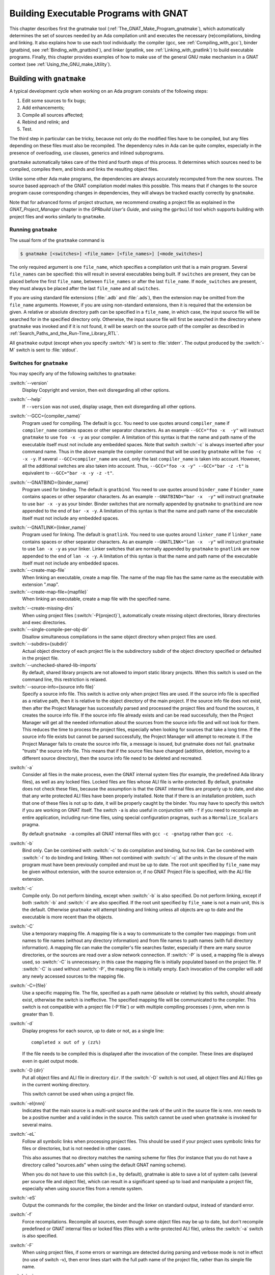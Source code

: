 .. |with| replace:: *with*
.. |withs| replace:: *with*\ s
.. |withed| replace:: *with*\ ed
.. |withing| replace:: *with*\ ing

.. -- Example: A |withing| unit has a |with| clause, it |withs| a |withed| unit

.. role:: switch(samp)

.. _Building_Executable_Programs_With_GNAT:

**************************************
Building Executable Programs with GNAT
**************************************

This chapter describes first the gnatmake tool
(:ref:`The_GNAT_Make_Program_gnatmake`),
which automatically determines the set of sources
needed by an Ada compilation unit and executes the necessary
(re)compilations, binding and linking.
It also explains how to use each tool individually: the
compiler (gcc, see :ref:`Compiling_with_gcc`),
binder (gnatbind, see :ref:`Binding_with_gnatbind`),
and linker (gnatlink, see :ref:`Linking_with_gnatlink`)
to build executable programs.
Finally, this chapter provides examples of
how to make use of the general GNU make mechanism
in a GNAT context (see :ref:`Using_the_GNU_make_Utility`).

.. only:: PRO or GPL

   For building large systems with components possibly written
   in different languages (such as Ada, C, C++ and Fortran)
   and organized into subsystems and libraries, the GPRbuild
   tool can be used. This tool, and the Project Manager
   facility that it is based upon, is described in
   *GPRbuild and GPR Companion Tools User's Guide*.


.. _The_GNAT_Make_Program_gnatmake:

Building with ``gnatmake``
==========================

.. index:: gnatmake

A typical development cycle when working on an Ada program consists of
the following steps:

#. Edit some sources to fix bugs;

#. Add enhancements;

#. Compile all sources affected;

#. Rebind and relink; and

#. Test.

.. index:: Dependency rules (compilation)

The third step in particular can be tricky, because not only do the modified
files have to be compiled, but any files depending on these files must also be
recompiled. The dependency rules in Ada can be quite complex, especially
in the presence of overloading, ``use`` clauses, generics and inlined
subprograms.

``gnatmake`` automatically takes care of the third and fourth steps
of this process. It determines which sources need to be compiled,
compiles them, and binds and links the resulting object files.

Unlike some other Ada make programs, the dependencies are always
accurately recomputed from the new sources. The source based approach of
the GNAT compilation model makes this possible. This means that if
changes to the source program cause corresponding changes in
dependencies, they will always be tracked exactly correctly by
``gnatmake``.

Note that for advanced forms of project structure, we recommend creating
a project file as explained in the *GNAT_Project_Manager* chapter in the
*GPRbuild User's Guide*, and using the
``gprbuild`` tool which supports building with project files and works similarly
to ``gnatmake``.

.. _Running_gnatmake:

Running ``gnatmake``
--------------------

The usual form of the ``gnatmake`` command is

.. code-block:: sh

     $ gnatmake [<switches>] <file_name> [<file_names>] [<mode_switches>]

The only required argument is one ``file_name``, which specifies
a compilation unit that is a main program. Several ``file_names`` can be
specified: this will result in several executables being built.
If ``switches`` are present, they can be placed before the first
``file_name``, between ``file_names`` or after the last ``file_name``.
If ``mode_switches`` are present, they must always be placed after
the last ``file_name`` and all ``switches``.

If you are using standard file extensions (:file:`.adb` and
:file:`.ads`), then the
extension may be omitted from the ``file_name`` arguments. However, if
you are using non-standard extensions, then it is required that the
extension be given. A relative or absolute directory path can be
specified in a ``file_name``, in which case, the input source file will
be searched for in the specified directory only. Otherwise, the input
source file will first be searched in the directory where
``gnatmake`` was invoked and if it is not found, it will be search on
the source path of the compiler as described in
:ref:`Search_Paths_and_the_Run-Time_Library_RTL`.

All ``gnatmake`` output (except when you specify :switch:`-M`) is sent to
:file:`stderr`. The output produced by the
:switch:`-M` switch is sent to :file:`stdout`.


.. _Switches_for_gnatmake:

Switches for ``gnatmake``
-------------------------

You may specify any of the following switches to ``gnatmake``:


.. index:: --version  (gnatmake)

:switch:`--version`
  Display Copyright and version, then exit disregarding all other options.


.. index:: --help  (gnatmake)

:switch:`--help`
  If ``--version`` was not used, display usage, then exit disregarding
  all other options.


.. index:: --GCC=compiler_name  (gnatmake)

:switch:`--GCC={compiler_name}`
  Program used for compiling. The default is ``gcc``. You need to use
  quotes around ``compiler_name`` if ``compiler_name`` contains
  spaces or other separator characters.
  As an example ``--GCC="foo -x  -y"``
  will instruct ``gnatmake`` to use ``foo -x -y`` as your
  compiler. A limitation of this syntax is that the name and path name of
  the executable itself must not include any embedded spaces. Note that
  switch :switch:`-c` is always inserted after your command name. Thus in the
  above example the compiler command that will be used by ``gnatmake``
  will be ``foo -c -x -y``. If several ``--GCC=compiler_name`` are
  used, only the last ``compiler_name`` is taken into account. However,
  all the additional switches are also taken into account. Thus,
  ``--GCC="foo -x -y" --GCC="bar -z -t"`` is equivalent to
  ``--GCC="bar -x -y -z -t"``.


.. index:: --GNATBIND=binder_name  (gnatmake)

:switch:`--GNATBIND={binder_name}`
  Program used for binding. The default is ``gnatbind``. You need to
  use quotes around ``binder_name`` if ``binder_name`` contains spaces
  or other separator characters.
  As an example ``--GNATBIND="bar -x  -y"``
  will instruct ``gnatmake`` to use ``bar -x -y`` as your
  binder. Binder switches that are normally appended by ``gnatmake``
  to ``gnatbind`` are now appended to the end of ``bar -x -y``.
  A limitation of this syntax is that the name and path name of the executable
  itself must not include any embedded spaces.

.. index:: --GNATLINK=linker_name  (gnatmake)

:switch:`--GNATLINK={linker_name}`
  Program used for linking. The default is ``gnatlink``. You need to
  use quotes around ``linker_name`` if ``linker_name`` contains spaces
  or other separator characters.
  As an example ``--GNATLINK="lan -x  -y"``
  will instruct ``gnatmake`` to use ``lan -x -y`` as your
  linker. Linker switches that are normally appended by ``gnatmake`` to
  ``gnatlink`` are now appended to the end of ``lan -x -y``.
  A limitation of this syntax is that the name and path name of the executable
  itself must not include any embedded spaces.

:switch:`--create-map-file`
  When linking an executable, create a map file. The name of the map file
  has the same name as the executable with extension ".map".

:switch:`--create-map-file={mapfile}`
  When linking an executable, create a map file with the specified name.

.. index:: --create-missing-dirs  (gnatmake)

:switch:`--create-missing-dirs`
  When using project files (:switch:`-P{project}`), automatically create
  missing object directories, library directories and exec
  directories.

:switch:`--single-compile-per-obj-dir`
  Disallow simultaneous compilations in the same object directory when
  project files are used.

:switch:`--subdirs={subdir}`
  Actual object directory of each project file is the subdirectory subdir of the
  object directory specified or defaulted in the project file.

:switch:`--unchecked-shared-lib-imports`
  By default, shared library projects are not allowed to import static library
  projects. When this switch is used on the command line, this restriction is
  relaxed.

:switch:`--source-info={source info file}`
  Specify a source info file. This switch is active only when project files
  are used. If the source info file is specified as a relative path, then it is
  relative to the object directory of the main project. If the source info file
  does not exist, then after the Project Manager has successfully parsed and
  processed the project files and found the sources, it creates the source info
  file. If the source info file already exists and can be read successfully,
  then the Project Manager will get all the needed information about the sources
  from the source info file and will not look for them. This reduces the time
  to process the project files, especially when looking for sources that take a
  long time. If the source info file exists but cannot be parsed successfully,
  the Project Manager will attempt to recreate it. If the Project Manager fails
  to create the source info file, a message is issued, but gnatmake does not
  fail. ``gnatmake`` "trusts" the source info file. This means that
  if the source files have changed (addition, deletion, moving to a different
  source directory), then the source info file need to be deleted and recreated.


.. index:: -a  (gnatmake)

:switch:`-a`
  Consider all files in the make process, even the GNAT internal system
  files (for example, the predefined Ada library files), as well as any
  locked files. Locked files are files whose ALI file is write-protected.
  By default,
  ``gnatmake`` does not check these files,
  because the assumption is that the GNAT internal files are properly up
  to date, and also that any write protected ALI files have been properly
  installed. Note that if there is an installation problem, such that one
  of these files is not up to date, it will be properly caught by the
  binder.
  You may have to specify this switch if you are working on GNAT
  itself. The switch ``-a`` is also useful
  in conjunction with ``-f``
  if you need to recompile an entire application,
  including run-time files, using special configuration pragmas,
  such as a ``Normalize_Scalars`` pragma.

  By default
  ``gnatmake -a`` compiles all GNAT
  internal files with
  ``gcc -c -gnatpg`` rather than ``gcc -c``.


.. index:: -b  (gnatmake)

:switch:`-b`
  Bind only. Can be combined with :switch:`-c` to do
  compilation and binding, but no link.
  Can be combined with :switch:`-l`
  to do binding and linking. When not combined with
  :switch:`-c`
  all the units in the closure of the main program must have been previously
  compiled and must be up to date. The root unit specified by ``file_name``
  may be given without extension, with the source extension or, if no GNAT
  Project File is specified, with the ALI file extension.


.. index:: -c  (gnatmake)

:switch:`-c`
  Compile only. Do not perform binding, except when :switch:`-b`
  is also specified. Do not perform linking, except if both
  :switch:`-b` and
  :switch:`-l` are also specified.
  If the root unit specified by ``file_name`` is not a main unit, this is the
  default. Otherwise ``gnatmake`` will attempt binding and linking
  unless all objects are up to date and the executable is more recent than
  the objects.


.. index:: -C  (gnatmake)

:switch:`-C`
  Use a temporary mapping file. A mapping file is a way to communicate
  to the compiler two mappings: from unit names to file names (without
  any directory information) and from file names to path names (with
  full directory information). A mapping file can make the compiler's
  file searches faster, especially if there are many source directories,
  or the sources are read over a slow network connection. If
  :switch:`-P` is used, a mapping file is always used, so
  :switch:`-C` is unnecessary; in this case the mapping file
  is initially populated based on the project file. If
  :switch:`-C` is used without
  :switch:`-P`,
  the mapping file is initially empty. Each invocation of the compiler
  will add any newly accessed sources to the mapping file.


.. index:: -C=  (gnatmake)

:switch:`-C={file}`
  Use a specific mapping file. The file, specified as a path name (absolute or
  relative) by this switch, should already exist, otherwise the switch is
  ineffective. The specified mapping file will be communicated to the compiler.
  This switch is not compatible with a project file
  (-P`file`) or with multiple compiling processes
  (-jnnn, when nnn is greater than 1).


.. index:: -d  (gnatmake)

:switch:`-d`
  Display progress for each source, up to date or not, as a single line:

  ::

      completed x out of y (zz%)

  If the file needs to be compiled this is displayed after the invocation of
  the compiler. These lines are displayed even in quiet output mode.


.. index:: -D  (gnatmake)

:switch:`-D {dir}`
  Put all object files and ALI file in directory ``dir``.
  If the :switch:`-D` switch is not used, all object files
  and ALI files go in the current working directory.

  This switch cannot be used when using a project file.


.. index:: -eI  (gnatmake)

:switch:`-eI{nnn}`
  Indicates that the main source is a multi-unit source and the rank of the unit
  in the source file is nnn. nnn needs to be a positive number and a valid
  index in the source. This switch cannot be used when ``gnatmake`` is
  invoked for several mains.


.. index:: -eL  (gnatmake)
.. index:: symbolic links

:switch:`-eL`
  Follow all symbolic links when processing project files.
  This should be used if your project uses symbolic links for files or
  directories, but is not needed in other cases.

  .. index:: naming scheme

  This also assumes that no directory matches the naming scheme for files (for
  instance that you do not have a directory called "sources.ads" when using the
  default GNAT naming scheme).

  When you do not have to use this switch (i.e., by default), gnatmake is able to
  save a lot of system calls (several per source file and object file), which
  can result in a significant speed up to load and manipulate a project file,
  especially when using source files from a remote system.


.. index:: -eS  (gnatmake)

:switch:`-eS`
  Output the commands for the compiler, the binder and the linker
  on standard output,
  instead of standard error.


.. index:: -f  (gnatmake)

:switch:`-f`
  Force recompilations. Recompile all sources, even though some object
  files may be up to date, but don't recompile predefined or GNAT internal
  files or locked files (files with a write-protected ALI file),
  unless the :switch:`-a` switch is also specified.


.. index:: -F  (gnatmake)

:switch:`-F`
  When using project files, if some errors or warnings are detected during
  parsing and verbose mode is not in effect (no use of switch
  -v), then error lines start with the full path name of the project
  file, rather than its simple file name.


.. index:: -g  (gnatmake)

:switch:`-g`
  Enable debugging. This switch is simply passed to the compiler and to the
  linker.


.. index:: -i  (gnatmake)

:switch:`-i`
  In normal mode, ``gnatmake`` compiles all object files and ALI files
  into the current directory. If the :switch:`-i` switch is used,
  then instead object files and ALI files that already exist are overwritten
  in place. This means that once a large project is organized into separate
  directories in the desired manner, then ``gnatmake`` will automatically
  maintain and update this organization. If no ALI files are found on the
  Ada object path (see :ref:`Search_Paths_and_the_Run-Time_Library_RTL`),
  the new object and ALI files are created in the
  directory containing the source being compiled. If another organization
  is desired, where objects and sources are kept in different directories,
  a useful technique is to create dummy ALI files in the desired directories.
  When detecting such a dummy file, ``gnatmake`` will be forced to
  recompile the corresponding source file, and it will be put the resulting
  object and ALI files in the directory where it found the dummy file.


.. index:: -j  (gnatmake)
.. index:: Parallel make

:switch:`-j{n}`
  Use ``n`` processes to carry out the (re)compilations. On a multiprocessor
  machine compilations will occur in parallel. If ``n`` is 0, then the
  maximum number of parallel compilations is the number of core processors
  on the platform. In the event of compilation errors, messages from various
  compilations might get interspersed (but ``gnatmake`` will give you the
  full ordered list of failing compiles at the end). If this is problematic,
  rerun the make process with n set to 1 to get a clean list of messages.


.. index:: -k  (gnatmake)

:switch:`-k`
  Keep going. Continue as much as possible after a compilation error. To
  ease the programmer's task in case of compilation errors, the list of
  sources for which the compile fails is given when ``gnatmake``
  terminates.

  If ``gnatmake`` is invoked with several :file:`file_names` and with this
  switch, if there are compilation errors when building an executable,
  ``gnatmake`` will not attempt to build the following executables.


.. index:: -l  (gnatmake)

:switch:`-l`
  Link only. Can be combined with :switch:`-b` to binding
  and linking. Linking will not be performed if combined with
  :switch:`-c`
  but not with :switch:`-b`.
  When not combined with :switch:`-b`
  all the units in the closure of the main program must have been previously
  compiled and must be up to date, and the main program needs to have been bound.
  The root unit specified by ``file_name``
  may be given without extension, with the source extension or, if no GNAT
  Project File is specified, with the ALI file extension.


.. index:: -m  (gnatmake)

:switch:`-m`
  Specify that the minimum necessary amount of recompilations
  be performed. In this mode ``gnatmake`` ignores time
  stamp differences when the only
  modifications to a source file consist in adding/removing comments,
  empty lines, spaces or tabs. This means that if you have changed the
  comments in a source file or have simply reformatted it, using this
  switch will tell ``gnatmake`` not to recompile files that depend on it
  (provided other sources on which these files depend have undergone no
  semantic modifications). Note that the debugging information may be
  out of date with respect to the sources if the :switch:`-m` switch causes
  a compilation to be switched, so the use of this switch represents a
  trade-off between compilation time and accurate debugging information.


.. index:: Dependencies, producing list
.. index:: -M  (gnatmake)

:switch:`-M`
  Check if all objects are up to date. If they are, output the object
  dependences to :file:`stdout` in a form that can be directly exploited in
  a :file:`Makefile`. By default, each source file is prefixed with its
  (relative or absolute) directory name. This name is whatever you
  specified in the various :switch:`-aI`
  and :switch:`-I` switches. If you use
  ``gnatmake -M``  :switch:`-q`
  (see below), only the source file names,
  without relative paths, are output. If you just specify the  :switch:`-M`
  switch, dependencies of the GNAT internal system files are omitted. This
  is typically what you want. If you also specify
  the :switch:`-a` switch,
  dependencies of the GNAT internal files are also listed. Note that
  dependencies of the objects in external Ada libraries (see
  switch  :switch:`-aL{dir}` in the following list)
  are never reported.


.. index:: -n  (gnatmake)

:switch:`-n`
  Don't compile, bind, or link. Checks if all objects are up to date.
  If they are not, the full name of the first file that needs to be
  recompiled is printed.
  Repeated use of this option, followed by compiling the indicated source
  file, will eventually result in recompiling all required units.


.. index:: -o  (gnatmake)

:switch:`-o {exec_name}`
  Output executable name. The name of the final executable program will be
  ``exec_name``. If the :switch:`-o` switch is omitted the default
  name for the executable will be the name of the input file in appropriate form
  for an executable file on the host system.

  This switch cannot be used when invoking ``gnatmake`` with several
  :file:`file_names`.


.. index:: -p  (gnatmake)

:switch:`-p`
  Same as :switch:`--create-missing-dirs`

.. index:: -P  (gnatmake)

:switch:`-P{project}`
  Use project file ``project``. Only one such switch can be used.

.. -- Comment:
  :ref:`gnatmake_and_Project_Files`.


.. index:: -q  (gnatmake)

:switch:`-q`
  Quiet. When this flag is not set, the commands carried out by
  ``gnatmake`` are displayed.


.. index:: -s  (gnatmake)

:switch:`-s`
  Recompile if compiler switches have changed since last compilation.
  All compiler switches but -I and -o are taken into account in the
  following way:
  orders between different 'first letter' switches are ignored, but
  orders between same switches are taken into account. For example,
  :switch:`-O -O2` is different than :switch:`-O2 -O`, but :switch:`-g -O`
  is equivalent to :switch:`-O -g`.

  This switch is recommended when Integrated Preprocessing is used.


.. index:: -u  (gnatmake)

:switch:`-u`
  Unique. Recompile at most the main files. It implies -c. Combined with
  -f, it is equivalent to calling the compiler directly. Note that using
  -u with a project file and no main has a special meaning.

.. --Comment
  (See :ref:`Project_Files_and_Main_Subprograms`.)


.. index:: -U  (gnatmake)

:switch:`-U`
  When used without a project file or with one or several mains on the command
  line, is equivalent to -u. When used with a project file and no main
  on the command line, all sources of all project files are checked and compiled
  if not up to date, and libraries are rebuilt, if necessary.


.. index:: -v  (gnatmake)

:switch:`-v`
  Verbose. Display the reason for all recompilations ``gnatmake``
  decides are necessary, with the highest verbosity level.


.. index:: -vl  (gnatmake)

:switch:`-vl`
  Verbosity level Low. Display fewer lines than in verbosity Medium.


.. index:: -vm  (gnatmake)

:switch:`-vm`
  Verbosity level Medium. Potentially display fewer lines than in verbosity High.


.. index:: -vm  (gnatmake)

:switch:`-vh`
  Verbosity level High. Equivalent to -v.


:switch:`-vP{x}`
  Indicate the verbosity of the parsing of GNAT project files.
  See :ref:`Switches_Related_to_Project_Files`.


.. index:: -x  (gnatmake)

:switch:`-x`
  Indicate that sources that are not part of any Project File may be compiled.
  Normally, when using Project Files, only sources that are part of a Project
  File may be compile. When this switch is used, a source outside of all Project
  Files may be compiled. The ALI file and the object file will be put in the
  object directory of the main Project. The compilation switches used will only
  be those specified on the command line. Even when
  :switch:`-x` is used, mains specified on the
  command line need to be sources of a project file.


:switch:`-X{name}={value}`
  Indicate that external variable ``name`` has the value ``value``.
  The Project Manager will use this value for occurrences of
  ``external(name)`` when parsing the project file.
  :ref:`Switches_Related_to_Project_Files`.


.. index:: -z  (gnatmake)

:switch:`-z`
  No main subprogram. Bind and link the program even if the unit name
  given on the command line is a package name. The resulting executable
  will execute the elaboration routines of the package and its closure,
  then the finalization routines.


.. rubric:: GCC switches

Any uppercase or multi-character switch that is not a ``gnatmake`` switch
is passed to ``gcc`` (e.g., :switch:`-O`, :switch:`-gnato,` etc.)


.. rubric:: Source and library search path switches

.. index:: -aI  (gnatmake)

:switch:`-aI{dir}`
  When looking for source files also look in directory ``dir``.
  The order in which source files search is undertaken is
  described in :ref:`Search_Paths_and_the_Run-Time_Library_RTL`.


.. index:: -aL  (gnatmake)

:switch:`-aL{dir}`
  Consider ``dir`` as being an externally provided Ada library.
  Instructs ``gnatmake`` to skip compilation units whose :file:`.ALI`
  files have been located in directory ``dir``. This allows you to have
  missing bodies for the units in ``dir`` and to ignore out of date bodies
  for the same units. You still need to specify
  the location of the specs for these units by using the switches
  :switch:`-aI{dir}`  or :switch:`-I{dir}`.
  Note: this switch is provided for compatibility with previous versions
  of ``gnatmake``. The easier method of causing standard libraries
  to be excluded from consideration is to write-protect the corresponding
  ALI files.


.. index:: -aO  (gnatmake)

:switch:`-aO{dir}`
  When searching for library and object files, look in directory
  ``dir``. The order in which library files are searched is described in
  :ref:`Search_Paths_for_gnatbind`.


.. index:: Search paths, for gnatmake
.. index:: -A  (gnatmake)

:switch:`-A{dir}`
  Equivalent to :switch:`-aL{dir}` :switch:`-aI{dir}`.


  .. index:: -I  (gnatmake)

:switch:`-I{dir}`
  Equivalent to :switch:`-aO{dir} -aI{dir}`.


.. index:: -I-  (gnatmake)
.. index:: Source files, suppressing search

:switch:`-I-`
  Do not look for source files in the directory containing the source
  file named in the command line.
  Do not look for ALI or object files in the directory
  where ``gnatmake`` was invoked.


.. index:: -L  (gnatmake)
.. index:: Linker libraries

:switch:`-L{dir}`
  Add directory ``dir`` to the list of directories in which the linker
  will search for libraries. This is equivalent to
  :switch:`-largs` :switch:`-L{dir}`.
  Furthermore, under Windows, the sources pointed to by the libraries path
  set in the registry are not searched for.


.. index:: -nostdinc  (gnatmake)

:switch:`-nostdinc`
  Do not look for source files in the system default directory.


.. index:: -nostdlib  (gnatmake)

:switch:`-nostdlib`
  Do not look for library files in the system default directory.


.. index:: --RTS  (gnatmake)

:switch:`--RTS={rts-path}`
  Specifies the default location of the run-time library. GNAT looks for the
  run-time
  in the following directories, and stops as soon as a valid run-time is found
  (:file:`adainclude` or :file:`ada_source_path`, and :file:`adalib` or
  :file:`ada_object_path` present):

  * *<current directory>/$rts_path*

  * *<default-search-dir>/$rts_path*

  * *<default-search-dir>/rts-$rts_path*

  * The selected path is handled like a normal RTS path.


.. _Mode_Switches_for_gnatmake:

Mode Switches for ``gnatmake``
------------------------------

The mode switches (referred to as ``mode_switches``) allow the
inclusion of switches that are to be passed to the compiler itself, the
binder or the linker. The effect of a mode switch is to cause all
subsequent switches up to the end of the switch list, or up to the next
mode switch, to be interpreted as switches to be passed on to the
designated component of GNAT.

.. index:: -cargs  (gnatmake)

:switch:`-cargs {switches}`
  Compiler switches. Here ``switches`` is a list of switches
  that are valid switches for ``gcc``. They will be passed on to
  all compile steps performed by ``gnatmake``.


.. index:: -bargs  (gnatmake)

:switch:`-bargs {switches}`
  Binder switches. Here ``switches`` is a list of switches
  that are valid switches for ``gnatbind``. They will be passed on to
  all bind steps performed by ``gnatmake``.


.. index:: -largs  (gnatmake)

:switch:`-largs {switches}`
  Linker switches. Here ``switches`` is a list of switches
  that are valid switches for ``gnatlink``. They will be passed on to
  all link steps performed by ``gnatmake``.


.. index:: -margs  (gnatmake)

:switch:`-margs {switches}`
  Make switches. The switches are directly interpreted by ``gnatmake``,
  regardless of any previous occurrence of :switch:`-cargs`, :switch:`-bargs`
  or :switch:`-largs`.


.. _Notes_on_the_Command_Line:

Notes on the Command Line
-------------------------

This section contains some additional useful notes on the operation
of the ``gnatmake`` command.

.. index:: Recompilation (by gnatmake)

* If ``gnatmake`` finds no ALI files, it recompiles the main program
  and all other units required by the main program.
  This means that ``gnatmake``
  can be used for the initial compile, as well as during subsequent steps of
  the development cycle.

* If you enter ``gnatmake foo.adb``, where ``foo``
  is a subunit or body of a generic unit, ``gnatmake`` recompiles
  :file:`foo.adb` (because it finds no ALI) and stops, issuing a
  warning.

* In ``gnatmake`` the switch :switch:`-I`
  is used to specify both source and
  library file paths. Use :switch:`-aI`
  instead if you just want to specify
  source paths only and :switch:`-aO`
  if you want to specify library paths
  only.

* ``gnatmake`` will ignore any files whose ALI file is write-protected.
  This may conveniently be used to exclude standard libraries from
  consideration and in particular it means that the use of the
  :switch:`-f` switch will not recompile these files
  unless :switch:`-a` is also specified.

* ``gnatmake`` has been designed to make the use of Ada libraries
  particularly convenient. Assume you have an Ada library organized
  as follows: *obj-dir* contains the objects and ALI files for
  of your Ada compilation units,
  whereas *include-dir* contains the
  specs of these units, but no bodies. Then to compile a unit
  stored in ``main.adb``, which uses this Ada library you would just type:

  .. code-block:: sh

      $ gnatmake -aI`include-dir`  -aL`obj-dir`  main

* Using ``gnatmake`` along with the :switch:`-m (minimal recompilation)`
  switch provides a mechanism for avoiding unnecessary recompilations. Using
  this switch,
  you can update the comments/format of your
  source files without having to recompile everything. Note, however, that
  adding or deleting lines in a source files may render its debugging
  info obsolete. If the file in question is a spec, the impact is rather
  limited, as that debugging info will only be useful during the
  elaboration phase of your program. For bodies the impact can be more
  significant. In all events, your debugger will warn you if a source file
  is more recent than the corresponding object, and alert you to the fact
  that the debugging information may be out of date.


.. _How_gnatmake_Works:

How ``gnatmake`` Works
----------------------

Generally ``gnatmake`` automatically performs all necessary
recompilations and you don't need to worry about how it works. However,
it may be useful to have some basic understanding of the ``gnatmake``
approach and in particular to understand how it uses the results of
previous compilations without incorrectly depending on them.

First a definition: an object file is considered *up to date* if the
corresponding ALI file exists and if all the source files listed in the
dependency section of this ALI file have time stamps matching those in
the ALI file. This means that neither the source file itself nor any
files that it depends on have been modified, and hence there is no need
to recompile this file.

``gnatmake`` works by first checking if the specified main unit is up
to date. If so, no compilations are required for the main unit. If not,
``gnatmake`` compiles the main program to build a new ALI file that
reflects the latest sources. Then the ALI file of the main unit is
examined to find all the source files on which the main program depends,
and ``gnatmake`` recursively applies the above procedure on all these
files.

This process ensures that ``gnatmake`` only trusts the dependencies
in an existing ALI file if they are known to be correct. Otherwise it
always recompiles to determine a new, guaranteed accurate set of
dependencies. As a result the program is compiled 'upside down' from what may
be more familiar as the required order of compilation in some other Ada
systems. In particular, clients are compiled before the units on which
they depend. The ability of GNAT to compile in any order is critical in
allowing an order of compilation to be chosen that guarantees that
``gnatmake`` will recompute a correct set of new dependencies if
necessary.

When invoking ``gnatmake`` with several ``file_names``, if a unit is
imported by several of the executables, it will be recompiled at most once.

Note: when using non-standard naming conventions
(:ref:`Using_Other_File_Names`), changing through a configuration pragmas
file the version of a source and invoking ``gnatmake`` to recompile may
have no effect, if the previous version of the source is still accessible
by ``gnatmake``. It may be necessary to use the switch
-f.


.. _Examples_of_gnatmake_Usage:

Examples of ``gnatmake`` Usage
------------------------------

*gnatmake hello.adb*
  Compile all files necessary to bind and link the main program
  :file:`hello.adb` (containing unit ``Hello``) and bind and link the
  resulting object files to generate an executable file :file:`hello`.

*gnatmake main1 main2 main3*
  Compile all files necessary to bind and link the main programs
  :file:`main1.adb` (containing unit ``Main1``), :file:`main2.adb`
  (containing unit ``Main2``) and :file:`main3.adb`
  (containing unit ``Main3``) and bind and link the resulting object files
  to generate three executable files :file:`main1`,
  :file:`main2`  and :file:`main3`.

*gnatmake -q Main_Unit -cargs -O2 -bargs -l*
  Compile all files necessary to bind and link the main program unit
  ``Main_Unit`` (from file :file:`main_unit.adb`). All compilations will
  be done with optimization level 2 and the order of elaboration will be
  listed by the binder. ``gnatmake`` will operate in quiet mode, not
  displaying commands it is executing.


.. _Compiling_with_gcc:

Compiling with ``gcc``
======================

This section discusses how to compile Ada programs using the ``gcc``
command. It also describes the set of switches
that can be used to control the behavior of the compiler.

.. _Compiling_Programs:

Compiling Programs
------------------

The first step in creating an executable program is to compile the units
of the program using the ``gcc`` command. You must compile the
following files:

* the body file (:file:`.adb`) for a library level subprogram or generic
  subprogram

* the spec file (:file:`.ads`) for a library level package or generic
  package that has no body

* the body file (:file:`.adb`) for a library level package
  or generic package that has a body

You need *not* compile the following files

* the spec of a library unit which has a body

* subunits

because they are compiled as part of compiling related units. GNAT
package specs
when the corresponding body is compiled, and subunits when the parent is
compiled.

.. index:: cannot generate code

If you attempt to compile any of these files, you will get one of the
following error messages (where ``fff`` is the name of the file you
compiled):

  ::

    cannot generate code for file ``fff`` (package spec)
    to check package spec, use -gnatc

    cannot generate code for file ``fff`` (missing subunits)
    to check parent unit, use -gnatc

    cannot generate code for file ``fff`` (subprogram spec)
    to check subprogram spec, use -gnatc

    cannot generate code for file ``fff`` (subunit)
    to check subunit, use -gnatc


As indicated by the above error messages, if you want to submit
one of these files to the compiler to check for correct semantics
without generating code, then use the :switch:`-gnatc` switch.

The basic command for compiling a file containing an Ada unit is:

.. code-block:: sh

  $ gcc -c [switches] <file name>

where ``file name`` is the name of the Ada file (usually
having an extension :file:`.ads` for a spec or :file:`.adb` for a body).
You specify the
:switch:`-c` switch to tell ``gcc`` to compile, but not link, the file.
The result of a successful compilation is an object file, which has the
same name as the source file but an extension of :file:`.o` and an Ada
Library Information (ALI) file, which also has the same name as the
source file, but with :file:`.ali` as the extension. GNAT creates these
two output files in the current directory, but you may specify a source
file in any directory using an absolute or relative path specification
containing the directory information.

TESTING: the :switch:`--foobar{NN}` switch

.. index::  gnat1

``gcc`` is actually a driver program that looks at the extensions of
the file arguments and loads the appropriate compiler. For example, the
GNU C compiler is :file:`cc1`, and the Ada compiler is :file:`gnat1`.
These programs are in directories known to the driver program (in some
configurations via environment variables you set), but need not be in
your path. The ``gcc`` driver also calls the assembler and any other
utilities needed to complete the generation of the required object
files.

It is possible to supply several file names on the same ``gcc``
command. This causes ``gcc`` to call the appropriate compiler for
each file. For example, the following command lists two separate
files to be compiled:

.. code-block:: sh

  $ gcc -c x.adb y.adb


calls ``gnat1`` (the Ada compiler) twice to compile :file:`x.adb` and
:file:`y.adb`.
The compiler generates two object files :file:`x.o` and :file:`y.o`
and the two ALI files :file:`x.ali` and :file:`y.ali`.

Any switches apply to all the files listed, see :ref:`Switches_for_gcc` for a
list of available ``gcc`` switches.

.. _Search_Paths_and_the_Run-Time_Library_RTL:

Search Paths and the Run-Time Library (RTL)
-------------------------------------------

With the GNAT source-based library system, the compiler must be able to
find source files for units that are needed by the unit being compiled.
Search paths are used to guide this process.

The compiler compiles one source file whose name must be given
explicitly on the command line. In other words, no searching is done
for this file. To find all other source files that are needed (the most
common being the specs of units), the compiler examines the following
directories, in the following order:

* The directory containing the source file of the main unit being compiled
  (the file name on the command line).

* Each directory named by an :switch:`-I` switch given on the ``gcc``
  command line, in the order given.

  .. index:: ADA_PRJ_INCLUDE_FILE

* Each of the directories listed in the text file whose name is given
  by the :envvar:`ADA_PRJ_INCLUDE_FILE` environment variable.
  :envvar:`ADA_PRJ_INCLUDE_FILE` is normally set by gnatmake or by the gnat
  driver when project files are used. It should not normally be set
  by other means.

  .. index:: ADA_INCLUDE_PATH

* Each of the directories listed in the value of the
  :envvar:`ADA_INCLUDE_PATH` environment variable.
  Construct this value
  exactly as the :envvar:`PATH` environment variable: a list of directory
  names separated by colons (semicolons when working with the NT version).

* The content of the :file:`ada_source_path` file which is part of the GNAT
  installation tree and is used to store standard libraries such as the
  GNAT Run Time Library (RTL) source files.
  :ref:`Installing_a_library`

Specifying the switch :switch:`-I-`
inhibits the use of the directory
containing the source file named in the command line. You can still
have this directory on your search path, but in this case it must be
explicitly requested with a :switch:`-I` switch.

Specifying the switch :switch:`-nostdinc`
inhibits the search of the default location for the GNAT Run Time
Library (RTL) source files.

The compiler outputs its object files and ALI files in the current
working directory.
Caution: The object file can be redirected with the :switch:`-o` switch;
however, ``gcc`` and ``gnat1`` have not been coordinated on this
so the :file:`ALI` file will not go to the right place. Therefore, you should
avoid using the :switch:`-o` switch.

.. index:: System.IO

The packages ``Ada``, ``System``, and ``Interfaces`` and their
children make up the GNAT RTL, together with the simple ``System.IO``
package used in the ``"Hello World"`` example. The sources for these units
are needed by the compiler and are kept together in one directory. Not
all of the bodies are needed, but all of the sources are kept together
anyway. In a normal installation, you need not specify these directory
names when compiling or binding. Either the environment variables or
the built-in defaults cause these files to be found.

In addition to the language-defined hierarchies (``System``, ``Ada`` and
``Interfaces``), the GNAT distribution provides a fourth hierarchy,
consisting of child units of ``GNAT``. This is a collection of generally
useful types, subprograms, etc. See the :title:`GNAT_Reference_Manual`
for further details.

Besides simplifying access to the RTL, a major use of search paths is
in compiling sources from multiple directories. This can make
development environments much more flexible.

.. _Order_of_Compilation_Issues:

Order of Compilation Issues
---------------------------

If, in our earlier example, there was a spec for the ``hello``
procedure, it would be contained in the file :file:`hello.ads`; yet this
file would not have to be explicitly compiled. This is the result of the
model we chose to implement library management. Some of the consequences
of this model are as follows:

* There is no point in compiling specs (except for package
  specs with no bodies) because these are compiled as needed by clients. If
  you attempt a useless compilation, you will receive an error message.
  It is also useless to compile subunits because they are compiled as needed
  by the parent.

* There are no order of compilation requirements: performing a
  compilation never obsoletes anything. The only way you can obsolete
  something and require recompilations is to modify one of the
  source files on which it depends.

* There is no library as such, apart from the ALI files
  (:ref:`The_Ada_Library_Information_Files`, for information on the format
  of these files). For now we find it convenient to create separate ALI files,
  but eventually the information therein may be incorporated into the object
  file directly.

* When you compile a unit, the source files for the specs of all units
  that it |withs|, all its subunits, and the bodies of any generics it
  instantiates must be available (reachable by the search-paths mechanism
  described above), or you will receive a fatal error message.

.. _Examples:

Examples
--------

The following are some typical Ada compilation command line examples:

.. code-block:: sh

    $ gcc -c xyz.adb

Compile body in file :file:`xyz.adb` with all default options.

.. code-block:: sh

    $ gcc -c -O2 -gnata xyz-def.adb

Compile the child unit package in file :file:`xyz-def.adb` with extensive
optimizations, and pragma ``Assert``/`Debug` statements
enabled.

.. code-block:: sh

    $ gcc -c -gnatc abc-def.adb

Compile the subunit in file :file:`abc-def.adb` in semantic-checking-only
mode.


.. _Switches_for_gcc:

Compiler Switches
=================

The ``gcc`` command accepts switches that control the
compilation process. These switches are fully described in this section:
first an alphabetical listing of all switches with a brief description,
and then functionally grouped sets of switches with more detailed
information.

More switches exist for GCC than those documented here, especially
for specific targets. However, their use is not recommended as
they may change code generation in ways that are incompatible with
the Ada run-time library, or can cause inconsistencies between
compilation units.

.. _Alphabetical_List_of_All_Switches:

Alphabetical List of All Switches
---------------------------------

.. index:: -b  (gcc)

:switch:`-b {target}`
  Compile your program to run on ``target``, which is the name of a
  system configuration. You must have a GNAT cross-compiler built if
  ``target`` is not the same as your host system.


.. index:: -B  (gcc)

:switch:`-B{dir}`
  Load compiler executables (for example, ``gnat1``, the Ada compiler)
  from ``dir`` instead of the default location. Only use this switch
  when multiple versions of the GNAT compiler are available.
  See the "Options for Directory Search" section in the
  :title:`Using the GNU Compiler Collection (GCC)` manual for further details.
  You would normally use the :switch:`-b` or :switch:`-V` switch instead.

.. index:: -c  (gcc)

:switch:`-c`
  Compile. Always use this switch when compiling Ada programs.

  Note: for some other languages when using ``gcc``, notably in
  the case of C and C++, it is possible to use
  use ``gcc`` without a :switch:`-c` switch to
  compile and link in one step. In the case of GNAT, you
  cannot use this approach, because the binder must be run
  and ``gcc`` cannot be used to run the GNAT binder.


.. index:: -fcallgraph-info  (gcc)

:switch:`-fcallgraph-info[=su,da]`
  Makes the compiler output callgraph information for the program, on a
  per-file basis. The information is generated in the VCG format.  It can
  be decorated with additional, per-node and/or per-edge information, if a
  list of comma-separated markers is additionally specified. When the
  ``su`` marker is specified, the callgraph is decorated with stack usage
  information; it is equivalent to :switch:`-fstack-usage`. When the ``da``
  marker is specified, the callgraph is decorated with information about
  dynamically allocated objects.


.. index:: -fdump-scos  (gcc)

:switch:`-fdump-scos`
  Generates SCO (Source Coverage Obligation) information in the ALI file.
  This information is used by advanced coverage tools. See unit :file:`SCOs`
  in the compiler sources for details in files :file:`scos.ads` and
  :file:`scos.adb`.


.. index:: -fgnat-encodings  (gcc)

:switch:`-fgnat-encodings=[all|gdb|minimal]`
  This switch controls the balance between GNAT encodings and standard DWARF
  emitted in the debug information.


.. index:: -flto  (gcc)

:switch:`-flto[={n}]`
  Enables Link Time Optimization. This switch must be used in conjunction
  with the :switch:`-Ox` switches (but not with the :switch:`-gnatn` switch
  since it is a full replacement for the latter) and instructs the compiler
  to defer most optimizations until the link stage. The advantage of this
  approach is that the compiler can do a whole-program analysis and choose
  the best interprocedural optimization strategy based on a complete view
  of the program, instead of a fragmentary view with the usual approach.
  This can also speed up the compilation of big programs and reduce the
  size of the executable, compared with a traditional per-unit compilation
  with inlining across units enabled by the :switch:`-gnatn` switch.
  The drawback of this approach is that it may require more memory and that
  the debugging information generated by -g with it might be hardly usable.
  The switch, as well as the accompanying :switch:`-Ox` switches, must be
  specified both for the compilation and the link phases.
  If the ``n`` parameter is specified, the optimization and final code
  generation at link time are executed using ``n`` parallel jobs by
  means of an installed ``make`` program.


.. index:: -fno-inline  (gcc)

:switch:`-fno-inline`
  Suppresses all inlining, unless requested with pragma ``Inline_Always``. The
  effect is enforced regardless of other optimization or inlining switches.
  Note that inlining can also be suppressed on a finer-grained basis with
  pragma ``No_Inline``.


.. index:: -fno-inline-functions  (gcc)

:switch:`-fno-inline-functions`
  Suppresses automatic inlining of subprograms, which is enabled
  if :switch:`-O3` is used.


.. index:: -fno-inline-small-functions  (gcc)

:switch:`-fno-inline-small-functions`
  Suppresses automatic inlining of small subprograms, which is enabled
  if :switch:`-O2` is used.


.. index:: -fno-inline-functions-called-once  (gcc)

:switch:`-fno-inline-functions-called-once`
  Suppresses inlining of subprograms local to the unit and called once
  from within it, which is enabled if :switch:`-O1` is used.


.. index:: -fno-ivopts  (gcc)

:switch:`-fno-ivopts`
  Suppresses high-level loop induction variable optimizations, which are
  enabled if :switch:`-O1` is used. These optimizations are generally
  profitable but, for some specific cases of loops with numerous uses
  of the iteration variable that follow a common pattern, they may end
  up destroying the regularity that could be exploited at a lower level
  and thus producing inferior code.


.. index:: -fno-strict-aliasing  (gcc)

:switch:`-fno-strict-aliasing`
  Causes the compiler to avoid assumptions regarding non-aliasing
  of objects of different types. See
  :ref:`Optimization_and_Strict_Aliasing` for details.


.. index:: -fno-strict-overflow  (gcc)

:switch:`-fno-strict-overflow`
  Causes the compiler to avoid assumptions regarding the rules of signed
  integer overflow. These rules specify that signed integer overflow will
  result in a Constraint_Error exception at run time and are enforced in
  default mode by the compiler, so this switch should not be necessary in
  normal operating mode. It might be useful in conjunction with :switch:`-gnato0`
  for very peculiar cases of low-level programming.


.. index:: -fstack-check  (gcc)

:switch:`-fstack-check`
  Activates stack checking.
  See :ref:`Stack_Overflow_Checking` for details.


.. index:: -fstack-usage  (gcc)

:switch:`-fstack-usage`
  Makes the compiler output stack usage information for the program, on a
  per-subprogram basis. See :ref:`Static_Stack_Usage_Analysis` for details.


.. index:: -g  (gcc)

:switch:`-g`
  Generate debugging information. This information is stored in the object
  file and copied from there to the final executable file by the linker,
  where it can be read by the debugger. You must use the
  :switch:`-g` switch if you plan on using the debugger.


.. index:: -gnat05  (gcc)

:switch:`-gnat05`
  Allow full Ada 2005 features.


.. index:: -gnat12  (gcc)

:switch:`-gnat12`
  Allow full Ada 2012 features.

.. index:: -gnat83  (gcc)

.. index:: -gnat2005  (gcc)

:switch:`-gnat2005`
  Allow full Ada 2005 features (same as :switch:`-gnat05`)


.. index:: -gnat2012  (gcc)

:switch:`-gnat2012`
  Allow full Ada 2012 features (same as :switch:`-gnat12`)


:switch:`-gnat83`
  Enforce Ada 83 restrictions.


.. index:: -gnat95  (gcc)

:switch:`-gnat95`
  Enforce Ada 95 restrictions.

  Note: for compatibility with some Ada 95 compilers which support only
  the ``overriding`` keyword of Ada 2005, the :switch:`-gnatd.D` switch can
  be used along with :switch:`-gnat95` to achieve a similar effect with GNAT.

  :switch:`-gnatd.D` instructs GNAT to consider ``overriding`` as a keyword
  and handle its associated semantic checks, even in Ada 95 mode.


.. index:: -gnata  (gcc)

:switch:`-gnata`
  Assertions enabled. ``Pragma Assert`` and ``pragma Debug`` to be
  activated. Note that these pragmas can also be controlled using the
  configuration pragmas ``Assertion_Policy`` and ``Debug_Policy``.
  It also activates pragmas ``Check``, ``Precondition``, and
  ``Postcondition``. Note that these pragmas can also be controlled
  using the configuration pragma ``Check_Policy``. In Ada 2012, it
  also activates all assertions defined in the RM as aspects: preconditions,
  postconditions, type invariants and (sub)type predicates. In all Ada modes,
  corresponding pragmas for type invariants and (sub)type predicates are
  also activated. The default is that all these assertions are disabled,
  and have no effect, other than being checked for syntactic validity, and
  in the case of subtype predicates, constructions such as membership tests
  still test predicates even if assertions are turned off.


.. index:: -gnatA  (gcc)

:switch:`-gnatA`
  Avoid processing :file:`gnat.adc`. If a :file:`gnat.adc` file is present,
  it will be ignored.


.. index:: -gnatb  (gcc)

:switch:`-gnatb`
  Generate brief messages to :file:`stderr` even if verbose mode set.


.. index:: -gnatB  (gcc)

:switch:`-gnatB`
  Assume no invalid (bad) values except for 'Valid attribute use
  (:ref:`Validity_Checking`).


.. index:: -gnatc  (gcc)

:switch:`-gnatc`
  Check syntax and semantics only (no code generation attempted). When the
  compiler is invoked by ``gnatmake``, if the switch :switch:`-gnatc` is
  only given to the compiler (after :switch:`-cargs` or in package Compiler of
  the project file, ``gnatmake`` will fail because it will not find the
  object file after compilation. If ``gnatmake`` is called with
  :switch:`-gnatc` as a builder switch (before :switch:`-cargs` or in package
  Builder of the project file) then ``gnatmake`` will not fail because
  it will not look for the object files after compilation, and it will not try
  to build and link.


.. index:: -gnatC  (gcc)

:switch:`-gnatC`
  Generate CodePeer intermediate format (no code generation attempted).
  This switch will generate an intermediate representation suitable for
  use by CodePeer (:file:`.scil` files). This switch is not compatible with
  code generation (it will, among other things, disable some switches such
  as -gnatn, and enable others such as -gnata).


.. index:: -gnatd  (gcc)

:switch:`-gnatd`
  Specify debug options for the compiler. The string of characters after
  the :switch:`-gnatd` specify the specific debug options. The possible
  characters are 0-9, a-z, A-Z, optionally preceded by a dot. See
  compiler source file :file:`debug.adb` for details of the implemented
  debug options. Certain debug options are relevant to applications
  programmers, and these are documented at appropriate points in this
  users guide.


.. index:: -gnatD[nn]  (gcc)

:switch:`-gnatD`
  Create expanded source files for source level debugging. This switch
  also suppresses generation of cross-reference information
  (see :switch:`-gnatx`). Note that this switch is not allowed if a previous
  -gnatR switch has been given, since these two switches are not compatible.


.. index:: -gnateA  (gcc)

:switch:`-gnateA`
  Check that the actual parameters of a subprogram call are not aliases of one
  another. To qualify as aliasing, the actuals must denote objects of a composite
  type, their memory locations must be identical or overlapping, and at least one
  of the corresponding formal parameters must be of mode OUT or IN OUT.


  .. code-block:: ada

      type Rec_Typ is record
         Data : Integer := 0;
      end record;

      function Self (Val : Rec_Typ) return Rec_Typ is
      begin
         return Val;
      end Self;

      procedure Detect_Aliasing (Val_1 : in out Rec_Typ; Val_2 : Rec_Typ) is
      begin
         null;
      end Detect_Aliasing;

      Obj : Rec_Typ;

      Detect_Aliasing (Obj, Obj);
      Detect_Aliasing (Obj, Self (Obj));


  In the example above, the first call to ``Detect_Aliasing`` fails with a
  ``Program_Error`` at run time because the actuals for ``Val_1`` and
  ``Val_2`` denote the same object. The second call executes without raising
  an exception because ``Self(Obj)`` produces an anonymous object which does
  not share the memory location of ``Obj``.


.. index:: -gnatec  (gcc)

:switch:`-gnatec={path}`
  Specify a configuration pragma file
  (the equal sign is optional)
  (:ref:`The_Configuration_Pragmas_Files`).


.. index:: -gnateC  (gcc)

:switch:`-gnateC`
  Generate CodePeer messages in a compiler-like format. This switch is only
  effective if :switch:`-gnatcC` is also specified and requires an installation
  of CodePeer.


.. index:: -gnated  (gcc)

:switch:`-gnated`
  Disable atomic synchronization


.. index:: -gnateD  (gcc)

:switch:`-gnateDsymbol[={value}]`
  Defines a symbol, associated with ``value``, for preprocessing.
  (:ref:`Integrated_Preprocessing`).


.. index:: -gnateE  (gcc)

:switch:`-gnateE`
  Generate extra information in exception messages. In particular, display
  extra column information and the value and range associated with index and
  range check failures, and extra column information for access checks.
  In cases where the compiler is able to determine at compile time that
  a check will fail, it gives a warning, and the extra information is not
  produced at run time.


.. index:: -gnatef  (gcc)

:switch:`-gnatef`
  Display full source path name in brief error messages.


.. index:: -gnateF  (gcc)

:switch:`-gnateF`
  Check for overflow on all floating-point operations, including those
  for unconstrained predefined types. See description of pragma
  ``Check_Float_Overflow`` in GNAT RM.


.. index:: -gnateg  (gcc)

:switch:`-gnateg`
:switch:`-gnatceg`

  The :switch:`-gnatc` switch must always be specified before this switch, e.g.
  :switch:`-gnatceg`. Generate a C header from the Ada input file. See
  :ref:`Generating_C_Headers_for_Ada_Specifications` for more
  information.


.. index:: -gnateG  (gcc)

:switch:`-gnateG`
  Save result of preprocessing in a text file.


.. index:: -gnatei  (gcc)

:switch:`-gnatei{nnn}`
  Set maximum number of instantiations during compilation of a single unit to
  ``nnn``. This may be useful in increasing the default maximum of 8000 for
  the rare case when a single unit legitimately exceeds this limit.


.. index:: -gnateI  (gcc)

:switch:`-gnateI{nnn}`
  Indicates that the source is a multi-unit source and that the index of the
  unit to compile is ``nnn``. ``nnn`` needs to be a positive number and need
  to be a valid index in the multi-unit source.


.. index:: -gnatel  (gcc)

:switch:`-gnatel`
  This switch can be used with the static elaboration model to issue info
  messages showing
  where implicit ``pragma Elaborate`` and ``pragma Elaborate_All``
  are generated. This is useful in diagnosing elaboration circularities
  caused by these implicit pragmas when using the static elaboration
  model. See See the section in this guide on elaboration checking for
  further details. These messages are not generated by default, and are
  intended only for temporary use when debugging circularity problems.


.. index:: -gnatel  (gcc)

:switch:`-gnateL`
  This switch turns off the info messages about implicit elaboration pragmas.


.. index:: -gnatem  (gcc)

:switch:`-gnatem={path}`
  Specify a mapping file
  (the equal sign is optional)
  (:ref:`Units_to_Sources_Mapping_Files`).


.. index:: -gnatep  (gcc)

:switch:`-gnatep={file}`
  Specify a preprocessing data file
  (the equal sign is optional)
  (:ref:`Integrated_Preprocessing`).


.. index:: -gnateP  (gcc)

:switch:`-gnateP`
  Turn categorization dependency errors into warnings.
  Ada requires that units that WITH one another have compatible categories, for
  example a Pure unit cannot WITH a Preelaborate unit. If this switch is used,
  these errors become warnings (which can be ignored, or suppressed in the usual
  manner). This can be useful in some specialized circumstances such as the
  temporary use of special test software.


.. index:: -gnateS  (gcc)

:switch:`-gnateS`
  Synonym of :switch:`-fdump-scos`, kept for backwards compatibility.


.. index:: -gnatet=file  (gcc)

:switch:`-gnatet={path}`
  Generate target dependent information. The format of the output file is
  described in the section about switch :switch:`-gnateT`.


.. index:: -gnateT  (gcc)

:switch:`-gnateT={path}`
  Read target dependent information, such as endianness or sizes and alignments
  of base type. If this switch is passed, the default target dependent
  information of the compiler is replaced by the one read from the input file.
  This is used by tools other than the compiler, e.g. to do
  semantic analysis of programs that will run on some other target than
  the machine on which the tool is run.

  The following target dependent values should be defined,
  where ``Nat`` denotes a natural integer value, ``Pos`` denotes a
  positive integer value, and fields marked with a question mark are
  boolean fields, where a value of 0 is False, and a value of 1 is True:


  ::

    Bits_BE                    : Nat; -- Bits stored big-endian?
    Bits_Per_Unit              : Pos; -- Bits in a storage unit
    Bits_Per_Word              : Pos; -- Bits in a word
    Bytes_BE                   : Nat; -- Bytes stored big-endian?
    Char_Size                  : Pos; -- Standard.Character'Size
    Double_Float_Alignment     : Nat; -- Alignment of double float
    Double_Scalar_Alignment    : Nat; -- Alignment of double length scalar
    Double_Size                : Pos; -- Standard.Long_Float'Size
    Float_Size                 : Pos; -- Standard.Float'Size
    Float_Words_BE             : Nat; -- Float words stored big-endian?
    Int_Size                   : Pos; -- Standard.Integer'Size
    Long_Double_Size           : Pos; -- Standard.Long_Long_Float'Size
    Long_Long_Size             : Pos; -- Standard.Long_Long_Integer'Size
    Long_Size                  : Pos; -- Standard.Long_Integer'Size
    Maximum_Alignment          : Pos; -- Maximum permitted alignment
    Max_Unaligned_Field        : Pos; -- Maximum size for unaligned bit field
    Pointer_Size               : Pos; -- System.Address'Size
    Short_Enums                : Nat; -- Foreign enums use short size?
    Short_Size                 : Pos; -- Standard.Short_Integer'Size
    Strict_Alignment           : Nat; -- Strict alignment?
    System_Allocator_Alignment : Nat; -- Alignment for malloc calls
    Wchar_T_Size               : Pos; -- Interfaces.C.wchar_t'Size
    Words_BE                   : Nat; -- Words stored big-endian?

  ``Bits_Per_Unit`` is the number of bits in a storage unit, the equivalent of
  GCC macro ``BITS_PER_UNIT`` documented as follows: `Define this macro to be
  the number of bits in an addressable storage unit (byte); normally 8.`

  ``Bits_Per_Word`` is the number of bits in a machine word, the equivalent of
  GCC macro ``BITS_PER_WORD`` documented as follows: `Number of bits in a word;
  normally 32.`

  ``Double_Scalar_Alignment`` is the alignment for a scalar whose size is two
  machine words. It should be the same as the alignment for C ``long_long`` on
  most targets.

  ``Maximum_Alignment`` is the maximum alignment that the compiler might choose
  by default for a type or object, which is also the maximum alignment that can
  be specified in GNAT. It is computed for GCC backends as ``BIGGEST_ALIGNMENT
  / BITS_PER_UNIT`` where GCC macro ``BIGGEST_ALIGNMENT`` is documented as
  follows: `Biggest alignment that any data type can require on this machine,
  in bits.`

  ``Max_Unaligned_Field`` is the maximum size for unaligned bit field, which is
  64 for the majority of GCC targets (but can be different on some targets like
  AAMP).

  ``Strict_Alignment`` is the equivalent of GCC macro ``STRICT_ALIGNMENT``
  documented as follows: `Define this macro to be the value 1 if instructions
  will fail to work if given data not on the nominal alignment. If instructions
  will merely go slower in that case, define this macro as 0.`

  ``System_Allocator_Alignment`` is the guaranteed alignment of data returned
  by calls to ``malloc``.


  The format of the input file is as follows. First come the values of
  the variables defined above, with one line per value:


  ::

    name  value

  where ``name`` is the name of the parameter, spelled out in full,
  and cased as in the above list, and ``value`` is an unsigned decimal
  integer. Two or more blanks separates the name from the value.

  All the variables must be present, in alphabetical order (i.e. the
  same order as the list above).

  Then there is a blank line to separate the two parts of the file. Then
  come the lines showing the floating-point types to be registered, with
  one line per registered mode:


  ::

    name  digs float_rep size alignment


  where ``name`` is the string name of the type (which can have
  single spaces embedded in the name (e.g. long double), ``digs`` is
  the number of digits for the floating-point type, ``float_rep`` is
  the float representation (I/V/A for IEEE-754-Binary, Vax_Native,
  AAMP), ``size`` is the size in bits, ``alignment`` is the
  alignment in bits. The name is followed by at least two blanks, fields
  are separated by at least one blank, and a LF character immediately
  follows the alignment field.

  Here is an example of a target parameterization file:


  ::

    Bits_BE                       0
    Bits_Per_Unit                 8
    Bits_Per_Word                64
    Bytes_BE                      0
    Char_Size                     8
    Double_Float_Alignment        0
    Double_Scalar_Alignment       0
    Double_Size                  64
    Float_Size                   32
    Float_Words_BE                0
    Int_Size                     64
    Long_Double_Size            128
    Long_Long_Size               64
    Long_Size                    64
    Maximum_Alignment            16
    Max_Unaligned_Field          64
    Pointer_Size                 64
    Short_Size                   16
    Strict_Alignment              0
    System_Allocator_Alignment   16
    Wchar_T_Size                 32
    Words_BE                      0

    float         15  I  64  64
    double        15  I  64  64
    long double   18  I  80 128
    TF            33  I 128 128



.. index:: -gnateu  (gcc)

:switch:`-gnateu`
  Ignore unrecognized validity, warning, and style switches that
  appear after this switch is given. This may be useful when
  compiling sources developed on a later version of the compiler
  with an earlier version. Of course the earlier version must
  support this switch.


.. index:: -gnateV  (gcc)

:switch:`-gnateV`
  Check that all actual parameters of a subprogram call are valid according to
  the rules of validity checking (:ref:`Validity_Checking`).


.. index:: -gnateY  (gcc)

:switch:`-gnateY`
  Ignore all STYLE_CHECKS pragmas. Full legality checks
  are still carried out, but the pragmas have no effect
  on what style checks are active. This allows all style
  checking options to be controlled from the command line.


.. index:: -gnatE  (gcc)

:switch:`-gnatE`
  Full dynamic elaboration checks.


.. index:: -gnatf  (gcc)

:switch:`-gnatf`
  Full errors. Multiple errors per line, all undefined references, do not
  attempt to suppress cascaded errors.


.. index:: -gnatF  (gcc)

:switch:`-gnatF`
  Externals names are folded to all uppercase.


.. index:: -gnatg  (gcc)

:switch:`-gnatg`
  Internal GNAT implementation mode. This should not be used for applications
  programs, it is intended only for use by the compiler and its run-time
  library. For documentation, see the GNAT sources. Note that :switch:`-gnatg`
  implies :switch:`-gnatw.ge` and :switch:`-gnatyg` so that all standard
  warnings and all standard style options are turned on. All warnings and style
  messages are treated as errors.


.. index:: -gnatG[nn]  (gcc)

:switch:`-gnatG=nn`
  List generated expanded code in source form.


.. index:: -gnath  (gcc)

:switch:`-gnath`
  Output usage information. The output is written to :file:`stdout`.


.. index:: -gnatH  (gcc)

:switch:`-gnatH`
  Legacy elaboration-checking mode enabled. When this switch is in effect, the
  pre-18.x access-before-elaboration model becomes the de facto model.


.. index:: -gnati  (gcc)

:switch:`-gnati{c}`
  Identifier character set (``c`` = 1/2/3/4/8/9/p/f/n/w).
  For details of the possible selections for ``c``,
  see :ref:`Character_Set_Control`.


.. index:: -gnatI  (gcc)

:switch:`-gnatI`
  Ignore representation clauses. When this switch is used,
  representation clauses are treated as comments. This is useful
  when initially porting code where you want to ignore rep clause
  problems, and also for compiling foreign code (particularly
  for use with ASIS). The representation clauses that are ignored
  are: enumeration_representation_clause, record_representation_clause,
  and attribute_definition_clause for the following attributes:
  Address, Alignment, Bit_Order, Component_Size, Machine_Radix,
  Object_Size, Scalar_Storage_Order, Size, Small, Stream_Size,
  and Value_Size. Pragma Default_Scalar_Storage_Order is also ignored.
  Note that this option should be used only for compiling -- the
  code is likely to malfunction at run time.

  Note that when :switch:`-gnatct` is used to generate trees for input
  into ASIS tools, these representation clauses are removed
  from the tree and ignored. This means that the tool will not see them.


.. index:: -gnatjnn  (gcc)

:switch:`-gnatj{nn}`
  Reformat error messages to fit on ``nn`` character lines


.. index:: -gnatJ  (gcc)

:switch:`-gnatJ`
  Permissive elaboration-checking mode enabled. When this switch is in effect,
  the post-18.x access-before-elaboration model ignores potential issues with:

  - Accept statements
  - Activations of tasks defined in instances
  - Assertion pragmas
  - Calls from within an instance to its enclosing context
  - Calls through generic formal parameters
  - Calls to subprograms defined in instances
  - Entry calls
  - Indirect calls using 'Access
  - Requeue statements
  - Select statements
  - Synchronous task suspension

  and does not emit compile-time diagnostics or run-time checks.


.. index:: -gnatk  (gcc)

:switch:`-gnatk={n}`
  Limit file names to ``n`` (1-999) characters (``k`` = krunch).


.. index:: -gnatl  (gcc)

:switch:`-gnatl`
  Output full source listing with embedded error messages.


.. index:: -gnatL  (gcc)

:switch:`-gnatL`
  Used in conjunction with -gnatG or -gnatD to intersperse original
  source lines (as comment lines with line numbers) in the expanded
  source output.


.. index:: -gnatm  (gcc)

:switch:`-gnatm={n}`
  Limit number of detected error or warning messages to ``n``
  where ``n`` is in the range 1..999999. The default setting if
  no switch is given is 9999. If the number of warnings reaches this
  limit, then a message is output and further warnings are suppressed,
  but the compilation is continued. If the number of error messages
  reaches this limit, then a message is output and the compilation
  is abandoned. The equal sign here is optional. A value of zero
  means that no limit applies.


.. index:: -gnatn  (gcc)

:switch:`-gnatn[12]`
  Activate inlining across units for subprograms for which pragma ``Inline``
  is specified. This inlining is performed by the GCC back-end. An optional
  digit sets the inlining level: 1 for moderate inlining across units
  or 2 for full inlining across units. If no inlining level is specified,
  the compiler will pick it based on the optimization level.


.. index:: -gnatN  (gcc)

:switch:`-gnatN`
  Activate front end inlining for subprograms for which
  pragma ``Inline`` is specified. This inlining is performed
  by the front end and will be visible in the
  :switch:`-gnatG` output.

  When using a gcc-based back end (in practice this means using any version
  of GNAT other than the JGNAT, .NET or GNAAMP versions), then the use of
  :switch:`-gnatN` is deprecated, and the use of :switch:`-gnatn` is preferred.
  Historically front end inlining was more extensive than the gcc back end
  inlining, but that is no longer the case.


.. index:: -gnato0  (gcc)

:switch:`-gnato0`
  Suppresses overflow checking. This causes the behavior of the compiler to
  match the default for older versions where overflow checking was suppressed
  by default. This is equivalent to having
  ``pragma Suppress (Overflow_Check)`` in a configuration pragma file.


.. index:: -gnato??  (gcc)

:switch:`-gnato??`
  Set default mode for handling generation of code to avoid intermediate
  arithmetic overflow. Here ``??`` is two digits, a
  single digit, or nothing. Each digit is one of the digits ``1``
  through ``3``:

  ===== ===============================================================
  Digit Interpretation
  ----- ---------------------------------------------------------------
  *1*   All intermediate overflows checked against base type (``STRICT``)
  *2*   Minimize intermediate overflows (``MINIMIZED``)
  *3*   Eliminate intermediate overflows (``ELIMINATED``)
  ===== ===============================================================

  If only one digit appears, then it applies to all
  cases; if two digits are given, then the first applies outside
  assertions, pre/postconditions, and type invariants, and the second
  applies within assertions, pre/postconditions, and type invariants.

  If no digits follow the :switch:`-gnato`, then it is equivalent to
  :switch:`-gnato11`,
  causing all intermediate overflows to be handled in strict
  mode.

  This switch also causes arithmetic overflow checking to be performed
  (as though ``pragma Unsuppress (Overflow_Check)`` had been specified).

  The default if no option :switch:`-gnato` is given is that overflow handling
  is in ``STRICT`` mode (computations done using the base type), and that
  overflow checking is enabled.

  Note that division by zero is a separate check that is not
  controlled by this switch (divide-by-zero checking is on by default).

  See also :ref:`Specifying_the_Desired_Mode`.


.. index:: -gnatp  (gcc)

:switch:`-gnatp`
  Suppress all checks. See :ref:`Run-Time_Checks` for details. This switch
  has no effect if cancelled by a subsequent :switch:`-gnat-p` switch.


.. index:: -gnat-p  (gcc)

:switch:`-gnat-p`
  Cancel effect of previous :switch:`-gnatp` switch.


.. index:: -gnatP  (gcc)

:switch:`-gnatP`
  Enable polling. This is required on some systems (notably Windows NT) to
  obtain asynchronous abort and asynchronous transfer of control capability.
  See ``Pragma_Polling`` in the :title:`GNAT_Reference_Manual` for full
  details.


.. index:: -gnatq  (gcc)

:switch:`-gnatq`
  Don't quit. Try semantics, even if parse errors.


.. index:: -gnatQ  (gcc)

:switch:`-gnatQ`
  Don't quit. Generate :file:`ALI` and tree files even if illegalities.
  Note that code generation is still suppressed in the presence of any
  errors, so even with :switch:`-gnatQ` no object file is generated.


.. index:: -gnatr  (gcc)

:switch:`-gnatr`
  Treat pragma Restrictions as Restriction_Warnings.


.. index:: -gnatR  (gcc)

:switch:`-gnatR[0|1|2|3|4][e][j][m][s]`
  Output representation information for declared types, objects and
  subprograms. Note that this switch is not allowed if a previous
  :switch:`-gnatD` switch has been given, since these two switches
  are not compatible.


.. index:: -gnats  (gcc)

:switch:`-gnats`
  Syntax check only.


.. index:: -gnatS  (gcc)

:switch:`-gnatS`
  Print package Standard.


.. index:: -gnatt  (gcc)

:switch:`-gnatt`
  Generate tree output file.


.. index:: -gnatT  (gcc)

:switch:`-gnatT{nnn}`
  All compiler tables start at ``nnn`` times usual starting size.


.. index:: -gnatu  (gcc)

:switch:`-gnatu`
  List units for this compilation.


.. index:: -gnatU  (gcc)

:switch:`-gnatU`
  Tag all error messages with the unique string 'error:'


.. index:: -gnatv  (gcc)

:switch:`-gnatv`
  Verbose mode. Full error output with source lines to :file:`stdout`.


.. index:: -gnatV  (gcc)

:switch:`-gnatV`
  Control level of validity checking (:ref:`Validity_Checking`).


.. index:: -gnatw  (gcc)

:switch:`-gnatw{xxx}`
  Warning mode where
  ``xxx`` is a string of option letters that denotes
  the exact warnings that
  are enabled or disabled (:ref:`Warning_Message_Control`).


.. index:: -gnatW  (gcc)

:switch:`-gnatW{e}`
  Wide character encoding method
  (``e``\ =n/h/u/s/e/8).


.. index:: -gnatx  (gcc)

:switch:`-gnatx`
  Suppress generation of cross-reference information.


.. index:: -gnatX  (gcc)

:switch:`-gnatX`
  Enable GNAT implementation extensions and latest Ada version.


.. index:: -gnaty  (gcc)

:switch:`-gnaty`
  Enable built-in style checks (:ref:`Style_Checking`).


.. index:: -gnatz  (gcc)

:switch:`-gnatz{m}`
  Distribution stub generation and compilation
  (``m``\ =r/c for receiver/caller stubs).


.. index:: -I  (gcc)

:switch:`-I{dir}`
  .. index:: RTL

  Direct GNAT to search the ``dir`` directory for source files needed by
  the current compilation
  (see :ref:`Search_Paths_and_the_Run-Time_Library_RTL`).


.. index:: -I-  (gcc)

:switch:`-I-`
  .. index:: RTL

  Except for the source file named in the command line, do not look for source
  files in the directory containing the source file named in the command line
  (see :ref:`Search_Paths_and_the_Run-Time_Library_RTL`).


.. index:: -o  (gcc)

:switch:`-o {file}`
  This switch is used in ``gcc`` to redirect the generated object file
  and its associated ALI file. Beware of this switch with GNAT, because it may
  cause the object file and ALI file to have different names which in turn
  may confuse the binder and the linker.


.. index:: -nostdinc  (gcc)

:switch:`-nostdinc`
  Inhibit the search of the default location for the GNAT Run Time
  Library (RTL) source files.


.. index:: -nostdlib  (gcc)

:switch:`-nostdlib`
  Inhibit the search of the default location for the GNAT Run Time
  Library (RTL) ALI files.


.. index:: -O  (gcc)

:switch:`-O[{n}]`
  ``n`` controls the optimization level:

  ======= ==================================================================
   *n*     Effect
  ------- ------------------------------------------------------------------
  *0*      No optimization, the default setting if no :switch:`-O` appears
  *1*      Normal optimization, the default if you specify :switch:`-O` without an
           operand. A good compromise between code quality and compilation
           time.
  *2*      Extensive optimization, may improve execution time, possibly at
           the cost of substantially increased compilation time.
  *3*      Same as :switch:`-O2`, and also includes inline expansion for small
           subprograms in the same unit.
  *s*      Optimize space usage
  ======= ==================================================================

  See also :ref:`Optimization_Levels`.


.. index:: -pass-exit-codes  (gcc)

:switch:`-pass-exit-codes`
  Catch exit codes from the compiler and use the most meaningful as
  exit status.


.. index:: --RTS  (gcc)

:switch:`--RTS={rts-path}`
  Specifies the default location of the run-time library. Same meaning as the
  equivalent ``gnatmake`` flag (:ref:`Switches_for_gnatmake`).


.. index:: -S  (gcc)

:switch:`-S`
  Used in place of :switch:`-c` to
  cause the assembler source file to be
  generated, using :file:`.s` as the extension,
  instead of the object file.
  This may be useful if you need to examine the generated assembly code.


.. index:: -fverbose-asm  (gcc)

:switch:`-fverbose-asm`
  Used in conjunction with :switch:`-S`
  to cause the generated assembly code file to be annotated with variable
  names, making it significantly easier to follow.


.. index:: -v  (gcc)

:switch:`-v`
  Show commands generated by the ``gcc`` driver. Normally used only for
  debugging purposes or if you need to be sure what version of the
  compiler you are executing.


.. index:: -V  (gcc)

:switch:`-V {ver}`
  Execute ``ver`` version of the compiler. This is the ``gcc``
  version, not the GNAT version.


.. index:: -w  (gcc)

:switch:`-w`
  Turn off warnings generated by the back end of the compiler. Use of
  this switch also causes the default for front end warnings to be set
  to suppress (as though :switch:`-gnatws` had appeared at the start of
  the options).


.. index:: Combining GNAT switches

You may combine a sequence of GNAT switches into a single switch. For
example, the combined switch

  ::

    -gnatofi3

is equivalent to specifying the following sequence of switches:

  ::

    -gnato -gnatf -gnati3

The following restrictions apply to the combination of switches
in this manner:

* The switch :switch:`-gnatc` if combined with other switches must come
  first in the string.

* The switch :switch:`-gnats` if combined with other switches must come
  first in the string.

* The switches
  :switch:`-gnatzc` and :switch:`-gnatzr` may not be combined with any other
  switches, and only one of them may appear in the command line.

* The switch :switch:`-gnat-p` may not be combined with any other switch.

* Once a 'y' appears in the string (that is a use of the :switch:`-gnaty`
  switch), then all further characters in the switch are interpreted
  as style modifiers (see description of :switch:`-gnaty`).

* Once a 'd' appears in the string (that is a use of the :switch:`-gnatd`
  switch), then all further characters in the switch are interpreted
  as debug flags (see description of :switch:`-gnatd`).

* Once a 'w' appears in the string (that is a use of the :switch:`-gnatw`
  switch), then all further characters in the switch are interpreted
  as warning mode modifiers (see description of :switch:`-gnatw`).

* Once a 'V' appears in the string (that is a use of the :switch:`-gnatV`
  switch), then all further characters in the switch are interpreted
  as validity checking options (:ref:`Validity_Checking`).

* Option 'em', 'ec', 'ep', 'l=' and 'R' must be the last options in
  a combined list of options.

.. _Output_and_Error_Message_Control:

Output and Error Message Control
--------------------------------

.. index:: stderr

The standard default format for error messages is called 'brief format'.
Brief format messages are written to :file:`stderr` (the standard error
file) and have the following form:

::

  e.adb:3:04: Incorrect spelling of keyword "function"
  e.adb:4:20: ";" should be "is"

The first integer after the file name is the line number in the file,
and the second integer is the column number within the line.
``GPS`` can parse the error messages
and point to the referenced character.
The following switches provide control over the error message
format:


.. index:: -gnatv  (gcc)

:switch:`-gnatv`
  The ``v`` stands for verbose.
  The effect of this setting is to write long-format error
  messages to :file:`stdout` (the standard output file.
  The same program compiled with the
  :switch:`-gnatv` switch would generate:

  ::

    3. funcion X (Q : Integer)
       |
    >>> Incorrect spelling of keyword "function"
    4. return Integer;
                     |
    >>> ";" should be "is"


  The vertical bar indicates the location of the error, and the ``>>>``
  prefix can be used to search for error messages. When this switch is
  used the only source lines output are those with errors.


.. index:: -gnatl  (gcc)

:switch:`-gnatl`
  The ``l`` stands for list.
  This switch causes a full listing of
  the file to be generated. In the case where a body is
  compiled, the corresponding spec is also listed, along
  with any subunits. Typical output from compiling a package
  body :file:`p.adb` might look like::

    Compiling: p.adb

         1. package body p is
         2.    procedure a;
         3.    procedure a is separate;
         4. begin
         5.    null
                   |
            >>> missing ";"

         6. end;

    Compiling: p.ads

         1. package p is
         2.    pragma Elaborate_Body
                                    |
            >>> missing ";"

         3. end p;

    Compiling: p-a.adb

         1. separate p
                    |
            >>> missing "("

         2. procedure a is
         3. begin
         4.    null
                   |
            >>> missing ";"

         5. end;


  When you specify the :switch:`-gnatv` or :switch:`-gnatl` switches and
  standard output is redirected, a brief summary is written to
  :file:`stderr` (standard error) giving the number of error messages and
  warning messages generated.


.. index:: -gnatl=fname  (gcc)

:switch:`-gnatl={fname}`
  This has the same effect as :switch:`-gnatl` except that the output is
  written to a file instead of to standard output. If the given name
  :file:`fname` does not start with a period, then it is the full name
  of the file to be written. If :file:`fname` is an extension, it is
  appended to the name of the file being compiled. For example, if
  file :file:`xyz.adb` is compiled with :switch:`-gnatl=.lst`,
  then the output is written to file xyz.adb.lst.


.. index:: -gnatU  (gcc)

:switch:`-gnatU`
  This switch forces all error messages to be preceded by the unique
  string 'error:'. This means that error messages take a few more
  characters in space, but allows easy searching for and identification
  of error messages.


.. index:: -gnatb  (gcc)

:switch:`-gnatb`
  The ``b`` stands for brief.
  This switch causes GNAT to generate the
  brief format error messages to :file:`stderr` (the standard error
  file) as well as the verbose
  format message or full listing (which as usual is written to
  :file:`stdout` (the standard output file).


.. index:: -gnatm  (gcc)

:switch:`-gnatm={n}`
  The ``m`` stands for maximum.
  ``n`` is a decimal integer in the
  range of 1 to 999999 and limits the number of error or warning
  messages to be generated. For example, using
  :switch:`-gnatm2` might yield

  ::

    e.adb:3:04: Incorrect spelling of keyword "function"
    e.adb:5:35: missing ".."
    fatal error: maximum number of errors detected
    compilation abandoned


  The default setting if
  no switch is given is 9999. If the number of warnings reaches this
  limit, then a message is output and further warnings are suppressed,
  but the compilation is continued. If the number of error messages
  reaches this limit, then a message is output and the compilation
  is abandoned. A value of zero means that no limit applies.

  Note that the equal sign is optional, so the switches
  :switch:`-gnatm2` and :switch:`-gnatm=2` are equivalent.


.. index:: -gnatf  (gcc)

:switch:`-gnatf`
  .. index:: Error messages, suppressing

  The ``f`` stands for full.
  Normally, the compiler suppresses error messages that are likely to be
  redundant. This switch causes all error
  messages to be generated. In particular, in the case of
  references to undefined variables. If a given variable is referenced
  several times, the normal format of messages is

  ::

    e.adb:7:07: "V" is undefined (more references follow)

  where the parenthetical comment warns that there are additional
  references to the variable ``V``. Compiling the same program with the
  :switch:`-gnatf` switch yields

  ::

    e.adb:7:07: "V" is undefined
    e.adb:8:07: "V" is undefined
    e.adb:8:12: "V" is undefined
    e.adb:8:16: "V" is undefined
    e.adb:9:07: "V" is undefined
    e.adb:9:12: "V" is undefined

  The :switch:`-gnatf` switch also generates additional information for
  some error messages.  Some examples are:

  * Details on possibly non-portable unchecked conversion

  * List possible interpretations for ambiguous calls

  * Additional details on incorrect parameters


.. index:: -gnatjnn  (gcc)

:switch:`-gnatjnn`
  In normal operation mode (or if :switch:`-gnatj0` is used), then error messages
  with continuation lines are treated as though the continuation lines were
  separate messages (and so a warning with two continuation lines counts as
  three warnings, and is listed as three separate messages).

  If the :switch:`-gnatjnn` switch is used with a positive value for nn, then
  messages are output in a different manner. A message and all its continuation
  lines are treated as a unit, and count as only one warning or message in the
  statistics totals. Furthermore, the message is reformatted so that no line
  is longer than nn characters.


.. index:: -gnatq  (gcc)

:switch:`-gnatq`
  The ``q`` stands for quit (really 'don't quit').
  In normal operation mode, the compiler first parses the program and
  determines if there are any syntax errors. If there are, appropriate
  error messages are generated and compilation is immediately terminated.
  This switch tells
  GNAT to continue with semantic analysis even if syntax errors have been
  found. This may enable the detection of more errors in a single run. On
  the other hand, the semantic analyzer is more likely to encounter some
  internal fatal error when given a syntactically invalid tree.


.. index:: -gnatQ  (gcc)

:switch:`-gnatQ`
  In normal operation mode, the :file:`ALI` file is not generated if any
  illegalities are detected in the program. The use of :switch:`-gnatQ` forces
  generation of the :file:`ALI` file. This file is marked as being in
  error, so it cannot be used for binding purposes, but it does contain
  reasonably complete cross-reference information, and thus may be useful
  for use by tools (e.g., semantic browsing tools or integrated development
  environments) that are driven from the :file:`ALI` file. This switch
  implies :switch:`-gnatq`, since the semantic phase must be run to get a
  meaningful ALI file.

  In addition, if :switch:`-gnatt` is also specified, then the tree file is
  generated even if there are illegalities. It may be useful in this case
  to also specify :switch:`-gnatq` to ensure that full semantic processing
  occurs. The resulting tree file can be processed by ASIS, for the purpose
  of providing partial information about illegal units, but if the error
  causes the tree to be badly malformed, then ASIS may crash during the
  analysis.

  When :switch:`-gnatQ` is used and the generated :file:`ALI` file is marked as
  being in error, ``gnatmake`` will attempt to recompile the source when it
  finds such an :file:`ALI` file, including with switch :switch:`-gnatc`.

  Note that :switch:`-gnatQ` has no effect if :switch:`-gnats` is specified,
  since ALI files are never generated if :switch:`-gnats` is set.


.. _Warning_Message_Control:

Warning Message Control
-----------------------

.. index:: Warning messages

In addition to error messages, which correspond to illegalities as defined
in the Ada Reference Manual, the compiler detects two kinds of warning
situations.

First, the compiler considers some constructs suspicious and generates a
warning message to alert you to a possible error. Second, if the
compiler detects a situation that is sure to raise an exception at
run time, it generates a warning message. The following shows an example
of warning messages:

::

  e.adb:4:24: warning: creation of object may raise Storage_Error
  e.adb:10:17: warning: static value out of range
  e.adb:10:17: warning: "Constraint_Error" will be raised at run time


GNAT considers a large number of situations as appropriate
for the generation of warning messages. As always, warnings are not
definite indications of errors. For example, if you do an out-of-range
assignment with the deliberate intention of raising a
``Constraint_Error`` exception, then the warning that may be
issued does not indicate an error. Some of the situations for which GNAT
issues warnings (at least some of the time) are given in the following
list. This list is not complete, and new warnings are often added to
subsequent versions of GNAT. The list is intended to give a general idea
of the kinds of warnings that are generated.

* Possible infinitely recursive calls

* Out-of-range values being assigned

* Possible order of elaboration problems

* Size not a multiple of alignment for a record type

* Assertions (pragma Assert) that are sure to fail

* Unreachable code

* Address clauses with possibly unaligned values, or where an attempt is
  made to overlay a smaller variable with a larger one.

* Fixed-point type declarations with a null range

* Direct_IO or Sequential_IO instantiated with a type that has access values

* Variables that are never assigned a value

* Variables that are referenced before being initialized

* Task entries with no corresponding ``accept`` statement

* Duplicate accepts for the same task entry in a ``select``

* Objects that take too much storage

* Unchecked conversion between types of differing sizes

* Missing ``return`` statement along some execution path in a function

* Incorrect (unrecognized) pragmas

* Incorrect external names

* Allocation from empty storage pool

* Potentially blocking operation in protected type

* Suspicious parenthesization of expressions

* Mismatching bounds in an aggregate

* Attempt to return local value by reference

* Premature instantiation of a generic body

* Attempt to pack aliased components

* Out of bounds array subscripts

* Wrong length on string assignment

* Violations of style rules if style checking is enabled

* Unused |with| clauses

* ``Bit_Order`` usage that does not have any effect

* ``Standard.Duration`` used to resolve universal fixed expression

* Dereference of possibly null value

* Declaration that is likely to cause storage error

* Internal GNAT unit |withed| by application unit

* Values known to be out of range at compile time

* Unreferenced or unmodified variables. Note that a special
  exemption applies to variables which contain any of the substrings
  ``DISCARD, DUMMY, IGNORE, JUNK, UNUSED``, in any casing. Such variables
  are considered likely to be intentionally used in a situation where
  otherwise a warning would be given, so warnings of this kind are
  always suppressed for such variables.

* Address overlays that could clobber memory

* Unexpected initialization when address clause present

* Bad alignment for address clause

* Useless type conversions

* Redundant assignment statements and other redundant constructs

* Useless exception handlers

* Accidental hiding of name by child unit

* Access before elaboration detected at compile time

* A range in a ``for`` loop that is known to be null or might be null


The following section lists compiler switches that are available
to control the handling of warning messages. It is also possible
to exercise much finer control over what warnings are issued and
suppressed using the GNAT pragma Warnings (see the description
of the pragma in the :title:`GNAT_Reference_manual`).


.. index:: -gnatwa  (gcc)

:switch:`-gnatwa`
  *Activate most optional warnings.*

  This switch activates most optional warning messages.  See the remaining list
  in this section for details on optional warning messages that can be
  individually controlled.  The warnings that are not turned on by this
  switch are:


  * :switch:`-gnatwd` (implicit dereferencing)

  * :switch:`-gnatw.d` (tag warnings with -gnatw switch)

  * :switch:`-gnatwh` (hiding)

  * :switch:`-gnatw.h` (holes in record layouts)

  * :switch:`-gnatw.j` (late primitives of tagged types)

  * :switch:`-gnatw.k` (redefinition of names in standard)

  * :switch:`-gnatwl` (elaboration warnings)

  * :switch:`-gnatw.l` (inherited aspects)

  * :switch:`-gnatw.n` (atomic synchronization)

  * :switch:`-gnatwo` (address clause overlay)

  * :switch:`-gnatw.o` (values set by out parameters ignored)

  * :switch:`-gnatw.q` (questionable layout of record types)

  * :switch:`-gnatw.s` (overridden size clause)

  * :switch:`-gnatwt` (tracking of deleted conditional code)

  * :switch:`-gnatw.u` (unordered enumeration)

  * :switch:`-gnatw.w` (use of Warnings Off)

  * :switch:`-gnatw.y` (reasons for package needing body)

  All other optional warnings are turned on.


.. index:: -gnatwA  (gcc)

:switch:`-gnatwA`
  *Suppress all optional errors.*

  This switch suppresses all optional warning messages, see remaining list
  in this section for details on optional warning messages that can be
  individually controlled. Note that unlike switch :switch:`-gnatws`, the
  use of switch :switch:`-gnatwA` does not suppress warnings that are
  normally given unconditionally and cannot be individually controlled
  (for example, the warning about a missing exit path in a function).
  Also, again unlike switch :switch:`-gnatws`, warnings suppressed by
  the use of switch :switch:`-gnatwA` can be individually turned back
  on. For example the use of switch :switch:`-gnatwA` followed by
  switch :switch:`-gnatwd` will suppress all optional warnings except
  the warnings for implicit dereferencing.

.. index:: -gnatw.a  (gcc)

:switch:`-gnatw.a`
  *Activate warnings on failing assertions.*

  .. index:: Assert failures

  This switch activates warnings for assertions where the compiler can tell at
  compile time that the assertion will fail. Note that this warning is given
  even if assertions are disabled. The default is that such warnings are
  generated.


.. index:: -gnatw.A  (gcc)

:switch:`-gnatw.A`
  *Suppress warnings on failing assertions.*

  .. index:: Assert failures

  This switch suppresses warnings for assertions where the compiler can tell at
  compile time that the assertion will fail.


.. index:: -gnatwb  (gcc)

:switch:`-gnatwb`
  *Activate warnings on bad fixed values.*

  .. index:: Bad fixed values

  .. index:: Fixed-point Small value

  .. index:: Small value

  This switch activates warnings for static fixed-point expressions whose
  value is not an exact multiple of Small. Such values are implementation
  dependent, since an implementation is free to choose either of the multiples
  that surround the value. GNAT always chooses the closer one, but this is not
  required behavior, and it is better to specify a value that is an exact
  multiple, ensuring predictable execution. The default is that such warnings
  are not generated.


.. index:: -gnatwB  (gcc)

:switch:`-gnatwB`
  *Suppress warnings on bad fixed values.*

  This switch suppresses warnings for static fixed-point expressions whose
  value is not an exact multiple of Small.


.. index:: -gnatw.b  (gcc)

:switch:`-gnatw.b`
  *Activate warnings on biased representation.*

  .. index:: Biased representation

  This switch activates warnings when a size clause, value size clause, component
  clause, or component size clause forces the use of biased representation for an
  integer type (e.g. representing a range of 10..11 in a single bit by using 0/1
  to represent 10/11). The default is that such warnings are generated.


.. index:: -gnatwB  (gcc)

:switch:`-gnatw.B`
  *Suppress warnings on biased representation.*

  This switch suppresses warnings for representation clauses that force the use
  of biased representation.


.. index:: -gnatwc  (gcc)

:switch:`-gnatwc`
  *Activate warnings on conditionals.*

  .. index:: Conditionals, constant

  This switch activates warnings for conditional expressions used in
  tests that are known to be True or False at compile time. The default
  is that such warnings are not generated.
  Note that this warning does
  not get issued for the use of boolean variables or constants whose
  values are known at compile time, since this is a standard technique
  for conditional compilation in Ada, and this would generate too many
  false positive warnings.

  This warning option also activates a special test for comparisons using
  the operators '>=' and' <='.
  If the compiler can tell that only the equality condition is possible,
  then it will warn that the '>' or '<' part of the test
  is useless and that the operator could be replaced by '='.
  An example would be comparing a ``Natural`` variable <= 0.

  This warning option also generates warnings if
  one or both tests is optimized away in a membership test for integer
  values if the result can be determined at compile time. Range tests on
  enumeration types are not included, since it is common for such tests
  to include an end point.

  This warning can also be turned on using :switch:`-gnatwa`.


.. index:: -gnatwC  (gcc)

:switch:`-gnatwC`
  *Suppress warnings on conditionals.*

  This switch suppresses warnings for conditional expressions used in
  tests that are known to be True or False at compile time.


.. index:: -gnatw.c  (gcc)

:switch:`-gnatw.c`
  *Activate warnings on missing component clauses.*

  .. index:: Component clause, missing

  This switch activates warnings for record components where a record
  representation clause is present and has component clauses for the
  majority, but not all, of the components. A warning is given for each
  component for which no component clause is present.


.. index:: -gnatwC  (gcc)

:switch:`-gnatw.C`
  *Suppress warnings on missing component clauses.*

  This switch suppresses warnings for record components that are
  missing a component clause in the situation described above.


.. index:: -gnatwd  (gcc)

:switch:`-gnatwd`
  *Activate warnings on implicit dereferencing.*

  If this switch is set, then the use of a prefix of an access type
  in an indexed component, slice, or selected component without an
  explicit ``.all`` will generate a warning. With this warning
  enabled, access checks occur only at points where an explicit
  ``.all`` appears in the source code (assuming no warnings are
  generated as a result of this switch). The default is that such
  warnings are not generated.


.. index:: -gnatwD  (gcc)

:switch:`-gnatwD`
  *Suppress warnings on implicit dereferencing.*

  .. index:: Implicit dereferencing

  .. index:: Dereferencing, implicit

  This switch suppresses warnings for implicit dereferences in
  indexed components, slices, and selected components.


.. index:: -gnatw.d  (gcc)

:switch:`-gnatw.d`
  *Activate tagging of warning and info messages.*

  If this switch is set, then warning messages are tagged, with one of the
  following strings:

    - *[-gnatw?]*
      Used to tag warnings controlled by the switch :switch:`-gnatwx` where x
      is a letter a-z.


    - *[-gnatw.?]*
      Used to tag warnings controlled by the switch :switch:`-gnatw.x` where x
      is a letter a-z.


    - *[-gnatel]*
      Used to tag elaboration information (info) messages generated when the
      static model of elaboration is used and the :switch:`-gnatel` switch is set.


    - *[restriction warning]*
      Used to tag warning messages for restriction violations, activated by use
      of the pragma ``Restriction_Warnings``.


    - *[warning-as-error]*
      Used to tag warning messages that have been converted to error messages by
      use of the pragma Warning_As_Error. Note that such warnings are prefixed by
      the string "error: " rather than "warning: ".


    - *[enabled by default]*
      Used to tag all other warnings that are always given by default, unless
      warnings are completely suppressed using pragma *Warnings(Off)* or
      the switch :switch:`-gnatws`.



.. index:: -gnatw.d  (gcc)

:switch:`-gnatw.D`
  *Deactivate tagging of warning and info messages messages.*

  If this switch is set, then warning messages return to the default
  mode in which warnings and info messages are not tagged as described above for
  :switch:`-gnatw.d`.


.. index:: -gnatwe  (gcc)
.. index:: Warnings, treat as error

:switch:`-gnatwe`
  *Treat warnings and style checks as errors.*

  This switch causes warning messages and style check messages to be
  treated as errors.
  The warning string still appears, but the warning messages are counted
  as errors, and prevent the generation of an object file. Note that this
  is the only -gnatw switch that affects the handling of style check messages.
  Note also that this switch has no effect on info (information) messages, which
  are not treated as errors if this switch is present.


.. index:: -gnatw.e  (gcc)

:switch:`-gnatw.e`
  *Activate every optional warning.*

  .. index:: Warnings, activate every optional warning

  This switch activates all optional warnings, including those which
  are not activated by :switch:`-gnatwa`. The use of this switch is not
  recommended for normal use. If you turn this switch on, it is almost
  certain that you will get large numbers of useless warnings. The
  warnings that are excluded from :switch:`-gnatwa` are typically highly
  specialized warnings that are suitable for use only in code that has
  been specifically designed according to specialized coding rules.


.. index:: -gnatwE  (gcc)
.. index:: Warnings, treat as error

:switch:`-gnatwE`
  *Treat all run-time exception warnings as errors.*

  This switch causes warning messages regarding errors that will be raised
  during run-time execution to be treated as errors.


.. index:: -gnatwf  (gcc)

:switch:`-gnatwf`
  *Activate warnings on unreferenced formals.*

  .. index:: Formals, unreferenced

  This switch causes a warning to be generated if a formal parameter
  is not referenced in the body of the subprogram. This warning can
  also be turned on using :switch:`-gnatwu`. The
  default is that these warnings are not generated.


.. index:: -gnatwF  (gcc)

:switch:`-gnatwF`
  *Suppress warnings on unreferenced formals.*

  This switch suppresses warnings for unreferenced formal
  parameters. Note that the
  combination :switch:`-gnatwu` followed by :switch:`-gnatwF` has the
  effect of warning on unreferenced entities other than subprogram
  formals.


.. index:: -gnatwg  (gcc)

:switch:`-gnatwg`
  *Activate warnings on unrecognized pragmas.*

  .. index:: Pragmas, unrecognized

  This switch causes a warning to be generated if an unrecognized
  pragma is encountered. Apart from issuing this warning, the
  pragma is ignored and has no effect. The default
  is that such warnings are issued (satisfying the Ada Reference
  Manual requirement that such warnings appear).


.. index:: -gnatwG  (gcc)

:switch:`-gnatwG`
  *Suppress warnings on unrecognized pragmas.*

  This switch suppresses warnings for unrecognized pragmas.


.. index:: -gnatw.g  (gcc)

:switch:`-gnatw.g`
  *Warnings used for GNAT sources.*

  This switch sets the warning categories that are used by the standard
  GNAT style. Currently this is equivalent to
  :switch:`-gnatwAao.q.s.CI.V.X.Z`
  but more warnings may be added in the future without advanced notice.


.. index:: -gnatwh  (gcc)

:switch:`-gnatwh`
  *Activate warnings on hiding.*

  .. index:: Hiding of Declarations

  This switch activates warnings on hiding declarations that are considered
  potentially confusing. Not all cases of hiding cause warnings; for example an
  overriding declaration hides an implicit declaration, which is just normal
  code. The default is that warnings on hiding are not generated.


.. index:: -gnatwH  (gcc)

:switch:`-gnatwH`
  *Suppress warnings on hiding.*

  This switch suppresses warnings on hiding declarations.


.. index:: -gnatw.h  (gcc)

:switch:`-gnatw.h`
  *Activate warnings on holes/gaps in records.*

  .. index:: Record Representation (gaps)

  This switch activates warnings on component clauses in record
  representation clauses that leave holes (gaps) in the record layout.
  If this warning option is active, then record representation clauses
  should specify a contiguous layout, adding unused fill fields if needed.


.. index:: -gnatw.H  (gcc)

:switch:`-gnatw.H`
  *Suppress warnings on holes/gaps in records.*

  This switch suppresses warnings on component clauses in record
  representation clauses that leave holes (haps) in the record layout.


.. index:: -gnatwi  (gcc)

:switch:`-gnatwi`
  *Activate warnings on implementation units.*

  This switch activates warnings for a |with| of an internal GNAT
  implementation unit, defined as any unit from the ``Ada``,
  ``Interfaces``, ``GNAT``,
  or ``System``
  hierarchies that is not
  documented in either the Ada Reference Manual or the GNAT
  Programmer's Reference Manual. Such units are intended only
  for internal implementation purposes and should not be |withed|
  by user programs. The default is that such warnings are generated


.. index:: -gnatwI  (gcc)

:switch:`-gnatwI`
  *Disable warnings on implementation units.*

  This switch disables warnings for a |with| of an internal GNAT
  implementation unit.


.. index:: -gnatw.i  (gcc)

:switch:`-gnatw.i`
  *Activate warnings on overlapping actuals.*

  This switch enables a warning on statically detectable overlapping actuals in
  a subprogram call, when one of the actuals is an in-out parameter, and the
  types of the actuals are not by-copy types. This warning is off by default.


.. index:: -gnatw.I  (gcc)

:switch:`-gnatw.I`
  *Disable warnings on overlapping actuals.*

  This switch disables warnings on overlapping actuals in a call..


.. index:: -gnatwj  (gcc)

:switch:`-gnatwj`
  *Activate warnings on obsolescent features (Annex J).*

  .. index:: Features, obsolescent

  .. index:: Obsolescent features

  If this warning option is activated, then warnings are generated for
  calls to subprograms marked with ``pragma Obsolescent`` and
  for use of features in Annex J of the Ada Reference Manual. In the
  case of Annex J, not all features are flagged. In particular use
  of the renamed packages (like ``Text_IO``) and use of package
  ``ASCII`` are not flagged, since these are very common and
  would generate many annoying positive warnings. The default is that
  such warnings are not generated.

  In addition to the above cases, warnings are also generated for
  GNAT features that have been provided in past versions but which
  have been superseded (typically by features in the new Ada standard).
  For example, ``pragma Ravenscar`` will be flagged since its
  function is replaced by ``pragma Profile(Ravenscar)``, and
  ``pragma Interface_Name`` will be flagged since its function
  is replaced by ``pragma Import``.

  Note that this warning option functions differently from the
  restriction ``No_Obsolescent_Features`` in two respects.
  First, the restriction applies only to annex J features.
  Second, the restriction does flag uses of package ``ASCII``.


.. index:: -gnatwJ  (gcc)

:switch:`-gnatwJ`
  *Suppress warnings on obsolescent features (Annex J).*

  This switch disables warnings on use of obsolescent features.


.. index:: -gnatw.j  (gcc)

:switch:`-gnatw.j`
  *Activate warnings on late declarations of tagged type primitives.*

  This switch activates warnings on visible primitives added to a
  tagged type after deriving a private extension from it.


.. index:: -gnatw.J  (gcc)

:switch:`-gnatw.J`
  *Suppress warnings on late declarations of tagged type primitives.*

  This switch suppresses warnings on visible primitives added to a
  tagged type after deriving a private extension from it.


.. index:: -gnatwk  (gcc)

:switch:`-gnatwk`
  *Activate warnings on variables that could be constants.*

  This switch activates warnings for variables that are initialized but
  never modified, and then could be declared constants. The default is that
  such warnings are not given.


.. index:: -gnatwK  (gcc)

:switch:`-gnatwK`
  *Suppress warnings on variables that could be constants.*

  This switch disables warnings on variables that could be declared constants.


.. index:: -gnatw.k  (gcc)

:switch:`-gnatw.k`
  *Activate warnings on redefinition of names in standard.*

  This switch activates warnings for declarations that declare a name that
  is defined in package Standard. Such declarations can be confusing,
  especially since the names in package Standard continue to be directly
  visible, meaning that use visibiliy on such redeclared names does not
  work as expected. Names of discriminants and components in records are
  not included in this check.


.. index:: -gnatwK  (gcc)

:switch:`-gnatw.K`
  *Suppress warnings on redefinition of names in standard.*

  This switch activates warnings for declarations that declare a name that
  is defined in package Standard.


.. index:: -gnatwl  (gcc)

:switch:`-gnatwl`
  *Activate warnings for elaboration pragmas.*

  .. index:: Elaboration, warnings

  This switch activates warnings for possible elaboration problems,
  including suspicious use
  of ``Elaborate`` pragmas, when using the static elaboration model, and
  possible situations that may raise ``Program_Error`` when using the
  dynamic elaboration model.
  See the section in this guide on elaboration checking for further details.
  The default is that such warnings
  are not generated.


.. index:: -gnatwL  (gcc)

:switch:`-gnatwL`
  *Suppress warnings for elaboration pragmas.*

  This switch suppresses warnings for possible elaboration problems.


.. index:: -gnatw.l  (gcc)

:switch:`-gnatw.l`
  *List inherited aspects.*

  This switch causes the compiler to list inherited invariants,
  preconditions, and postconditions from Type_Invariant'Class, Invariant'Class,
  Pre'Class, and Post'Class aspects. Also list inherited subtype predicates.


.. index:: -gnatw.L  (gcc)

:switch:`-gnatw.L`
  *Suppress listing of inherited aspects.*

  This switch suppresses listing of inherited aspects.


.. index:: -gnatwm  (gcc)

:switch:`-gnatwm`
  *Activate warnings on modified but unreferenced variables.*

  This switch activates warnings for variables that are assigned (using
  an initialization value or with one or more assignment statements) but
  whose value is never read. The warning is suppressed for volatile
  variables and also for variables that are renamings of other variables
  or for which an address clause is given.
  The default is that these warnings are not given.


.. index:: -gnatwM  (gcc)

:switch:`-gnatwM`
  *Disable warnings on modified but unreferenced variables.*

  This switch disables warnings for variables that are assigned or
  initialized, but never read.


.. index:: -gnatw.m  (gcc)

:switch:`-gnatw.m`
  *Activate warnings on suspicious modulus values.*

  This switch activates warnings for modulus values that seem suspicious.
  The cases caught are where the size is the same as the modulus (e.g.
  a modulus of 7 with a size of 7 bits), and modulus values of 32 or 64
  with no size clause. The guess in both cases is that 2**x was intended
  rather than x. In addition expressions of the form 2*x for small x
  generate a warning (the almost certainly accurate guess being that
  2**x was intended). The default is that these warnings are given.


.. index:: -gnatw.M  (gcc)

:switch:`-gnatw.M`
  *Disable warnings on suspicious modulus values.*

  This switch disables warnings for suspicious modulus values.


.. index:: -gnatwn  (gcc)

:switch:`-gnatwn`
  *Set normal warnings mode.*

  This switch sets normal warning mode, in which enabled warnings are
  issued and treated as warnings rather than errors. This is the default
  mode. the switch :switch:`-gnatwn` can be used to cancel the effect of
  an explicit :switch:`-gnatws` or
  :switch:`-gnatwe`. It also cancels the effect of the
  implicit :switch:`-gnatwe` that is activated by the
  use of :switch:`-gnatg`.


.. index:: -gnatw.n  (gcc)
.. index:: Atomic Synchronization, warnings

:switch:`-gnatw.n`
  *Activate warnings on atomic synchronization.*

  This switch actives warnings when an access to an atomic variable
  requires the generation of atomic synchronization code. These
  warnings are off by default.

.. index:: -gnatw.N  (gcc)

:switch:`-gnatw.N`
  *Suppress warnings on atomic synchronization.*

  .. index:: Atomic Synchronization, warnings

  This switch suppresses warnings when an access to an atomic variable
  requires the generation of atomic synchronization code.


.. index:: -gnatwo  (gcc)
.. index:: Address Clauses, warnings

:switch:`-gnatwo`
  *Activate warnings on address clause overlays.*

  This switch activates warnings for possibly unintended initialization
  effects of defining address clauses that cause one variable to overlap
  another. The default is that such warnings are generated.


.. index:: -gnatwO  (gcc)

:switch:`-gnatwO`
  *Suppress warnings on address clause overlays.*

  This switch suppresses warnings on possibly unintended initialization
  effects of defining address clauses that cause one variable to overlap
  another.


.. index:: -gnatw.o  (gcc)

:switch:`-gnatw.o`
  *Activate warnings on modified but unreferenced out parameters.*

  This switch activates warnings for variables that are modified by using
  them as actuals for a call to a procedure with an out mode formal, where
  the resulting assigned value is never read. It is applicable in the case
  where there is more than one out mode formal. If there is only one out
  mode formal, the warning is issued by default (controlled by -gnatwu).
  The warning is suppressed for volatile
  variables and also for variables that are renamings of other variables
  or for which an address clause is given.
  The default is that these warnings are not given.


.. index:: -gnatw.O  (gcc)

:switch:`-gnatw.O`
  *Disable warnings on modified but unreferenced out parameters.*

  This switch suppresses warnings for variables that are modified by using
  them as actuals for a call to a procedure with an out mode formal, where
  the resulting assigned value is never read.


.. index:: -gnatwp  (gcc)
.. index:: Inlining, warnings

:switch:`-gnatwp`
  *Activate warnings on ineffective pragma Inlines.*

  This switch activates warnings for failure of front end inlining
  (activated by :switch:`-gnatN`) to inline a particular call. There are
  many reasons for not being able to inline a call, including most
  commonly that the call is too complex to inline. The default is
  that such warnings are not given.
  Warnings on ineffective inlining by the gcc back-end can be activated
  separately, using the gcc switch -Winline.


.. index:: -gnatwP  (gcc)

:switch:`-gnatwP`
  *Suppress warnings on ineffective pragma Inlines.*

  This switch suppresses warnings on ineffective pragma Inlines. If the
  inlining mechanism cannot inline a call, it will simply ignore the
  request silently.


.. index:: -gnatw.p  (gcc)
.. index:: Parameter order, warnings

:switch:`-gnatw.p`
  *Activate warnings on parameter ordering.*

  This switch activates warnings for cases of suspicious parameter
  ordering when the list of arguments are all simple identifiers that
  match the names of the formals, but are in a different order. The
  warning is suppressed if any use of named parameter notation is used,
  so this is the appropriate way to suppress a false positive (and
  serves to emphasize that the "misordering" is deliberate). The
  default is that such warnings are not given.


.. index:: -gnatw.P  (gcc)

:switch:`-gnatw.P`
  *Suppress warnings on parameter ordering.*

  This switch suppresses warnings on cases of suspicious parameter
  ordering.


.. index:: -gnatwq  (gcc)
.. index:: Parentheses, warnings

:switch:`-gnatwq`
  *Activate warnings on questionable missing parentheses.*

  This switch activates warnings for cases where parentheses are not used and
  the result is potential ambiguity from a readers point of view. For example
  (not a > b) when a and b are modular means ((not a) > b) and very likely the
  programmer intended (not (a > b)). Similarly (-x mod 5) means (-(x mod 5)) and
  quite likely ((-x) mod 5) was intended. In such situations it seems best to
  follow the rule of always parenthesizing to make the association clear, and
  this warning switch warns if such parentheses are not present. The default
  is that these warnings are given.


.. index:: -gnatwQ  (gcc)

:switch:`-gnatwQ`
  *Suppress warnings on questionable missing parentheses.*

  This switch suppresses warnings for cases where the association is not
  clear and the use of parentheses is preferred.


.. index:: -gnatw.q  (gcc)
.. index:: Layout, warnings

:switch:`-gnatw.q`
  *Activate warnings on questionable layout of record types.*

  This switch activates warnings for cases where the default layout of
  a record type, that is to say the layout of its components in textual
  order of the source code, would very likely cause inefficiencies in
  the code generated by the compiler, both in terms of space and speed
  during execution. One warning is issued for each problematic component
  without representation clause in the nonvariant part and then in each
  variant recursively, if any.

  The purpose of these warnings is neither to prescribe an optimal layout
  nor to force the use of representation clauses, but rather to get rid of
  the most blatant inefficiencies in the layout. Therefore, the default
  layout is matched against the following synthetic ordered layout and
  the deviations are flagged on a component-by-component basis:

  * first all components or groups of components whose length is fixed
    and a multiple of the storage unit,

  * then the remaining components whose length is fixed and not a multiple
    of the storage unit,

  * then the remaining components whose length doesn't depend on discriminants
    (that is to say, with variable but uniform length for all objects),

  * then all components whose length depends on discriminants,

  * finally the variant part (if any),

  for the nonvariant part and for each variant recursively, if any.

  The exact wording of the warning depends on whether the compiler is allowed
  to reorder the components in the record type or precluded from doing it by
  means of pragma ``No_Component_Reordering``.

  The default is that these warnings are not given.

.. index:: -gnatw.Q  (gcc)

:switch:`-gnatw.Q`
  *Suppress warnings on questionable layout of record types.*

  This switch suppresses warnings for cases where the default layout of
  a record type would very likely cause inefficiencies.


.. index:: -gnatwr  (gcc)

:switch:`-gnatwr`
  *Activate warnings on redundant constructs.*

  This switch activates warnings for redundant constructs. The following
  is the current list of constructs regarded as redundant:

  * Assignment of an item to itself.

  * Type conversion that converts an expression to its own type.

  * Use of the attribute ``Base`` where ``typ'Base`` is the same
    as ``typ``.

  * Use of pragma ``Pack`` when all components are placed by a record
    representation clause.

  * Exception handler containing only a reraise statement (raise with no
    operand) which has no effect.

  * Use of the operator abs on an operand that is known at compile time
    to be non-negative

  * Comparison of an object or (unary or binary) operation of boolean type to
    an explicit True value.

  The default is that warnings for redundant constructs are not given.


.. index:: -gnatwR  (gcc)

:switch:`-gnatwR`
  *Suppress warnings on redundant constructs.*

  This switch suppresses warnings for redundant constructs.


.. index:: -gnatw.r  (gcc)

:switch:`-gnatw.r`
  *Activate warnings for object renaming function.*

  This switch activates warnings for an object renaming that renames a
  function call, which is equivalent to a constant declaration (as
  opposed to renaming the function itself).  The default is that these
  warnings are given.


.. index:: -gnatwT  (gcc)

:switch:`-gnatw.R`
  *Suppress warnings for object renaming function.*

  This switch suppresses warnings for object renaming function.


.. index:: -gnatws  (gcc)

:switch:`-gnatws`
  *Suppress all warnings.*

  This switch completely suppresses the
  output of all warning messages from the GNAT front end, including
  both warnings that can be controlled by switches described in this
  section, and those that are normally given unconditionally. The
  effect of this suppress action can only be cancelled by a subsequent
  use of the switch :switch:`-gnatwn`.

  Note that switch :switch:`-gnatws` does not suppress
  warnings from the ``gcc`` back end.
  To suppress these back end warnings as well, use the switch :switch:`-w`
  in addition to :switch:`-gnatws`. Also this switch has no effect on the
  handling of style check messages.


.. index:: -gnatw.s  (gcc)
.. index:: Record Representation (component sizes)

:switch:`-gnatw.s`
  *Activate warnings on overridden size clauses.*

  This switch activates warnings on component clauses in record
  representation clauses where the length given overrides that
  specified by an explicit size clause for the component type. A
  warning is similarly given in the array case if a specified
  component size overrides an explicit size clause for the array
  component type.


.. index:: -gnatw.S  (gcc)

:switch:`-gnatw.S`
  *Suppress warnings on overridden size clauses.*

  This switch suppresses warnings on component clauses in record
  representation clauses that override size clauses, and similar
  warnings when an array component size overrides a size clause.


.. index:: -gnatwt  (gcc)
.. index:: Deactivated code, warnings
.. index:: Deleted code, warnings

:switch:`-gnatwt`
  *Activate warnings for tracking of deleted conditional code.*

  This switch activates warnings for tracking of code in conditionals (IF and
  CASE statements) that is detected to be dead code which cannot be executed, and
  which is removed by the front end. This warning is off by default. This may be
  useful for detecting deactivated code in certified applications.


.. index:: -gnatwT  (gcc)

:switch:`-gnatwT`
  *Suppress warnings for tracking of deleted conditional code.*

  This switch suppresses warnings for tracking of deleted conditional code.


.. index:: -gnatw.t  (gcc)

:switch:`-gnatw.t`
  *Activate warnings on suspicious contracts.*

  This switch activates warnings on suspicious contracts. This includes
  warnings on suspicious postconditions (whether a pragma ``Postcondition`` or a
  ``Post`` aspect in Ada 2012) and suspicious contract cases (pragma or aspect
  ``Contract_Cases``). A function postcondition or contract case is suspicious
  when no postcondition or contract case for this function mentions the result
  of the function.  A procedure postcondition or contract case is suspicious
  when it only refers to the pre-state of the procedure, because in that case
  it should rather be expressed as a precondition. This switch also controls
  warnings on suspicious cases of expressions typically found in contracts like
  quantified expressions and uses of Update attribute. The default is that such
  warnings are generated.


.. index:: -gnatw.T  (gcc)

:switch:`-gnatw.T`
  *Suppress warnings on suspicious contracts.*

  This switch suppresses warnings on suspicious contracts.


.. index:: -gnatwu  (gcc)

:switch:`-gnatwu`
  *Activate warnings on unused entities.*

  This switch activates warnings to be generated for entities that
  are declared but not referenced, and for units that are |withed|
  and not
  referenced. In the case of packages, a warning is also generated if
  no entities in the package are referenced. This means that if a with'ed
  package is referenced but the only references are in ``use``
  clauses or ``renames``
  declarations, a warning is still generated. A warning is also generated
  for a generic package that is |withed| but never instantiated.
  In the case where a package or subprogram body is compiled, and there
  is a |with| on the corresponding spec
  that is only referenced in the body,
  a warning is also generated, noting that the
  |with| can be moved to the body. The default is that
  such warnings are not generated.
  This switch also activates warnings on unreferenced formals
  (it includes the effect of :switch:`-gnatwf`).


.. index:: -gnatwU  (gcc)

:switch:`-gnatwU`
  *Suppress warnings on unused entities.*

  This switch suppresses warnings for unused entities and packages.
  It also turns off warnings on unreferenced formals (and thus includes
  the effect of :switch:`-gnatwF`).


.. index:: -gnatw.u  (gcc)

:switch:`-gnatw.u`
  *Activate warnings on unordered enumeration types.*

  This switch causes enumeration types to be considered as conceptually
  unordered, unless an explicit pragma ``Ordered`` is given for the type.
  The effect is to generate warnings in clients that use explicit comparisons
  or subranges, since these constructs both treat objects of the type as
  ordered. (A *client* is defined as a unit that is other than the unit in
  which the type is declared, or its body or subunits.) Please refer to
  the description of pragma ``Ordered`` in the
  :title:`GNAT Reference Manual` for further details.
  The default is that such warnings are not generated.


.. index:: -gnatw.U  (gcc)

:switch:`-gnatw.U`
  *Deactivate warnings on unordered enumeration types.*

  This switch causes all enumeration types to be considered as ordered, so
  that no warnings are given for comparisons or subranges for any type.


.. index:: -gnatwv  (gcc)
.. index:: Unassigned variable warnings

:switch:`-gnatwv`
  *Activate warnings on unassigned variables.*

  This switch activates warnings for access to variables which
  may not be properly initialized. The default is that
  such warnings are generated.


.. index:: -gnatwV  (gcc)

:switch:`-gnatwV`
  *Suppress warnings on unassigned variables.*

  This switch suppresses warnings for access to variables which
  may not be properly initialized.
  For variables of a composite type, the warning can also be suppressed in
  Ada 2005 by using a default initialization with a box. For example, if
  Table is an array of records whose components are only partially uninitialized,
  then the following code:

  .. code-block:: ada

       Tab : Table := (others => <>);

  will suppress warnings on subsequent statements that access components
  of variable Tab.


.. index:: -gnatw.v  (gcc)
.. index:: bit order warnings

:switch:`-gnatw.v`
  *Activate info messages for non-default bit order.*

  This switch activates messages (labeled "info", they are not warnings,
  just informational messages) about the effects of non-default bit-order
  on records to which a component clause is applied. The effect of specifying
  non-default bit ordering is a bit subtle (and changed with Ada 2005), so
  these messages, which are given by default, are useful in understanding the
  exact consequences of using this feature.


.. index:: -gnatw.V  (gcc)

:switch:`-gnatw.V`
  *Suppress info messages for non-default bit order.*

  This switch suppresses information messages for the effects of specifying
  non-default bit order on record components with component clauses.


.. index:: -gnatww  (gcc)
.. index:: String indexing warnings

:switch:`-gnatww`
  *Activate warnings on wrong low bound assumption.*

  This switch activates warnings for indexing an unconstrained string parameter
  with a literal or S'Length. This is a case where the code is assuming that the
  low bound is one, which is in general not true (for example when a slice is
  passed). The default is that such warnings are generated.


.. index:: -gnatwW  (gcc)

:switch:`-gnatwW`
  *Suppress warnings on wrong low bound assumption.*

  This switch suppresses warnings for indexing an unconstrained string parameter
  with a literal or S'Length. Note that this warning can also be suppressed
  in a particular case by adding an assertion that the lower bound is 1,
  as shown in the following example:

  .. code-block:: ada

       procedure K (S : String) is
          pragma Assert (S'First = 1);
          ...


.. index:: -gnatw.w  (gcc)
.. index:: Warnings Off control

:switch:`-gnatw.w`
  *Activate warnings on Warnings Off pragmas.*

  This switch activates warnings for use of ``pragma Warnings (Off, entity)``
  where either the pragma is entirely useless (because it suppresses no
  warnings), or it could be replaced by ``pragma Unreferenced`` or
  ``pragma Unmodified``.
  Also activates warnings for the case of
  Warnings (Off, String), where either there is no matching
  Warnings (On, String), or the Warnings (Off) did not suppress any warning.
  The default is that these warnings are not given.


.. index:: -gnatw.W  (gcc)

:switch:`-gnatw.W`
  *Suppress warnings on unnecessary Warnings Off pragmas.*

  This switch suppresses warnings for use of ``pragma Warnings (Off, ...)``.


.. index:: -gnatwx  (gcc)
.. index:: Export/Import pragma warnings

:switch:`-gnatwx`
  *Activate warnings on Export/Import pragmas.*

  This switch activates warnings on Export/Import pragmas when
  the compiler detects a possible conflict between the Ada and
  foreign language calling sequences. For example, the use of
  default parameters in a convention C procedure is dubious
  because the C compiler cannot supply the proper default, so
  a warning is issued. The default is that such warnings are
  generated.


.. index:: -gnatwX  (gcc)

:switch:`-gnatwX`
  *Suppress warnings on Export/Import pragmas.*

  This switch suppresses warnings on Export/Import pragmas.
  The sense of this is that you are telling the compiler that
  you know what you are doing in writing the pragma, and it
  should not complain at you.


.. index:: -gnatwm  (gcc)

:switch:`-gnatw.x`
  *Activate warnings for No_Exception_Propagation mode.*

  This switch activates warnings for exception usage when pragma Restrictions
  (No_Exception_Propagation) is in effect. Warnings are given for implicit or
  explicit exception raises which are not covered by a local handler, and for
  exception handlers which do not cover a local raise. The default is that
  these warnings are given for units that contain exception handlers.


:switch:`-gnatw.X`
  *Disable warnings for No_Exception_Propagation mode.*

  This switch disables warnings for exception usage when pragma Restrictions
  (No_Exception_Propagation) is in effect.


.. index:: -gnatwy  (gcc)
.. index:: Ada compatibility issues warnings

:switch:`-gnatwy`
  *Activate warnings for Ada compatibility issues.*

  For the most part, newer versions of Ada are upwards compatible
  with older versions. For example, Ada 2005 programs will almost
  always work when compiled as Ada 2012.
  However there are some exceptions (for example the fact that
  ``some`` is now a reserved word in Ada 2012). This
  switch activates several warnings to help in identifying
  and correcting such incompatibilities. The default is that
  these warnings are generated. Note that at one point Ada 2005
  was called Ada 0Y, hence the choice of character.


.. index:: -gnatwY  (gcc)
.. index:: Ada compatibility issues warnings

:switch:`-gnatwY`
  *Disable warnings for Ada compatibility issues.*

  This switch suppresses the warnings intended to help in identifying
  incompatibilities between Ada language versions.


.. index:: -gnatw.y  (gcc)
.. index:: Package spec needing body

:switch:`-gnatw.y`
  *Activate information messages for why package spec needs body.*

  There are a number of cases in which a package spec needs a body.
  For example, the use of pragma Elaborate_Body, or the declaration
  of a procedure specification requiring a completion. This switch
  causes information messages to be output showing why a package
  specification requires a body. This can be useful in the case of
  a large package specification which is unexpectedly requiring a
  body. The default is that such information messages are not output.


.. index:: -gnatw.Y  (gcc)
.. index:: No information messages for why package spec needs body

:switch:`-gnatw.Y`
  *Disable information messages for why package spec needs body.*

  This switch suppresses the output of information messages showing why
  a package specification needs a body.


.. index:: -gnatwz  (gcc)
.. index:: Unchecked_Conversion warnings

:switch:`-gnatwz`
  *Activate warnings on unchecked conversions.*

  This switch activates warnings for unchecked conversions
  where the types are known at compile time to have different
  sizes. The default is that such warnings are generated. Warnings are also
  generated for subprogram pointers with different conventions.


.. index:: -gnatwZ  (gcc)

:switch:`-gnatwZ`
  *Suppress warnings on unchecked conversions.*

  This switch suppresses warnings for unchecked conversions
  where the types are known at compile time to have different
  sizes or conventions.


.. index:: -gnatw.z  (gcc)
.. index:: Size/Alignment warnings

:switch:`-gnatw.z`
  *Activate warnings for size not a multiple of alignment.*

  This switch activates warnings for cases of record types with
  specified ``Size`` and ``Alignment`` attributes where the
  size is not a multiple of the alignment, resulting in an object
  size that is greater than the specified size. The default
  is that such warnings are generated.


.. index:: -gnatw.Z  (gcc)
.. index:: Size/Alignment warnings

:switch:`-gnatw.Z`
  *Suppress warnings for size not a multiple of alignment.*

  This switch suppresses warnings for cases of record types with
  specified ``Size`` and ``Alignment`` attributes where the
  size is not a multiple of the alignment, resulting in an object
  size that is greater than the specified size.
  The warning can also be
  suppressed by giving an explicit ``Object_Size`` value.


.. index:: -Wunused (gcc)

:switch:`-Wunused`
  The warnings controlled by the :switch:`-gnatw` switch are generated by
  the front end of the compiler. The GCC back end can provide
  additional warnings and they are controlled by the :switch:`-W` switch.
  For example, :switch:`-Wunused` activates back end
  warnings for entities that are declared but not referenced.


.. index:: -Wuninitialized (gcc)

:switch:`-Wuninitialized`
  Similarly, :switch:`-Wuninitialized` activates
  the back end warning for uninitialized variables. This switch must be
  used in conjunction with an optimization level greater than zero.


.. index:: -Wstack-usage (gcc)

:switch:`-Wstack-usage={len}`
  Warn if the stack usage of a subprogram might be larger than ``len`` bytes.
  See :ref:`Static_Stack_Usage_Analysis` for details.


.. index:: -Wall (gcc)

:switch:`-Wall`
  This switch enables most warnings from the GCC back end.
  The code generator detects a number of warning situations that are missed
  by the GNAT front end, and this switch can be used to activate them.
  The use of this switch also sets the default front end warning mode to
  :switch:`-gnatwa`, that is, most front end warnings activated as well.


.. index:: -w (gcc)

:switch:`-w`
  Conversely, this switch suppresses warnings from the GCC back end.
  The use of this switch also sets the default front end warning mode to
  :switch:`-gnatws`, that is, front end warnings suppressed as well.


.. index:: -Werror (gcc)

:switch:`-Werror`
  This switch causes warnings from the GCC back end to be treated as
  errors.  The warning string still appears, but the warning messages are
  counted as errors, and prevent the generation of an object file.


A string of warning parameters can be used in the same parameter. For example::

  -gnatwaGe


will turn on all optional warnings except for unrecognized pragma warnings,
and also specify that warnings should be treated as errors.

When no switch :switch:`-gnatw` is used, this is equivalent to:

  * :switch:`-gnatw.a`

  * :switch:`-gnatwB`

  * :switch:`-gnatw.b`

  * :switch:`-gnatwC`

  * :switch:`-gnatw.C`

  * :switch:`-gnatwD`

  * :switch:`-gnatw.D`

  * :switch:`-gnatwF`

  * :switch:`-gnatw.F`

  * :switch:`-gnatwg`

  * :switch:`-gnatwH`

  * :switch:`-gnatw.H`

  * :switch:`-gnatwi`

  * :switch:`-gnatwJ`

  * :switch:`-gnatw.J`

  * :switch:`-gnatwK`

  * :switch:`-gnatw.K`

  * :switch:`-gnatwL`

  * :switch:`-gnatw.L`

  * :switch:`-gnatwM`

  * :switch:`-gnatw.m`

  * :switch:`-gnatwn`

  * :switch:`-gnatw.N`

  * :switch:`-gnatwo`

  * :switch:`-gnatw.O`

  * :switch:`-gnatwP`

  * :switch:`-gnatw.P`

  * :switch:`-gnatwq`

  * :switch:`-gnatw.Q`

  * :switch:`-gnatwR`

  * :switch:`-gnatw.R`

  * :switch:`-gnatw.S`

  * :switch:`-gnatwT`

  * :switch:`-gnatw.t`

  * :switch:`-gnatwU`

  * :switch:`-gnatw.U`

  * :switch:`-gnatwv`

  * :switch:`-gnatw.v`

  * :switch:`-gnatww`

  * :switch:`-gnatw.W`

  * :switch:`-gnatwx`

  * :switch:`-gnatw.X`

  * :switch:`-gnatwy`

  * :switch:`-gnatw.Y`

  * :switch:`-gnatwz`

  * :switch:`-gnatw.z`

.. _Debugging_and_Assertion_Control:

Debugging and Assertion Control
-------------------------------



.. index:: -gnata  (gcc)

:switch:`-gnata`
  .. index:: Assert
  .. index:: Debug
  .. index:: Assertions
  .. index:: Precondition
  .. index:: Postcondition
  .. index:: Type invariants
  .. index:: Subtype predicates

  The :switch:`-gnata` option is equivalent to the following ``Assertion_Policy`` pragma::

       pragma Assertion_Policy (Check);

  Which is a shorthand for::

       pragma Assertion_Policy
         (Assert               => Check,
          Static_Predicate     => Check,
          Dynamic_Predicate    => Check,
          Pre                  => Check,
          Pre'Class            => Check,
          Post                 => Check,
          Post'Class           => Check,
          Type_Invariant       => Check,
          Type_Invariant'Class => Check);

  The pragmas ``Assert`` and ``Debug`` normally have no effect and
  are ignored. This switch, where ``a`` stands for 'assert', causes
  pragmas ``Assert`` and ``Debug`` to be activated. This switch also
  causes preconditions, postconditions, subtype predicates, and
  type invariants to be activated.

  The pragmas have the form::

       pragma Assert (<Boolean-expression> [, <static-string-expression>])
       pragma Debug (<procedure call>)
       pragma Type_Invariant (<type-local-name>, <Boolean-expression>)
       pragma Predicate (<type-local-name>, <Boolean-expression>)
       pragma Precondition (<Boolean-expression>, <string-expression>)
       pragma Postcondition (<Boolean-expression>, <string-expression>)

  The aspects have the form::

       with [Pre|Post|Type_Invariant|Dynamic_Predicate|Static_Predicate]
         => <Boolean-expression>;

  The ``Assert`` pragma causes ``Boolean-expression`` to be tested.
  If the result is ``True``, the pragma has no effect (other than
  possible side effects from evaluating the expression). If the result is
  ``False``, the exception ``Assert_Failure`` declared in the package
  ``System.Assertions`` is raised (passing ``static-string-expression``, if
  present, as the message associated with the exception). If no string
  expression is given, the default is a string containing the file name and
  line number of the pragma.

  The ``Debug`` pragma causes ``procedure`` to be called. Note that
  ``pragma Debug`` may appear within a declaration sequence, allowing
  debugging procedures to be called between declarations.

  For the aspect specification, the ``Boolean-expression`` is evaluated.
  If the result is ``True``, the aspect has no effect. If the result
  is ``False``, the exception ``Assert_Failure`` is raised.

.. _Validity_Checking:

Validity Checking
-----------------

.. index:: Validity Checking

The Ada Reference Manual defines the concept of invalid values (see
RM 13.9.1). The primary source of invalid values is uninitialized
variables. A scalar variable that is left uninitialized may contain
an invalid value; the concept of invalid does not apply to access or
composite types.

It is an error to read an invalid value, but the RM does not require
run-time checks to detect such errors, except for some minimal
checking to prevent erroneous execution (i.e. unpredictable
behavior). This corresponds to the :switch:`-gnatVd` switch below,
which is the default. For example, by default, if the expression of a
case statement is invalid, it will raise Constraint_Error rather than
causing a wild jump, and if an array index on the left-hand side of an
assignment is invalid, it will raise Constraint_Error rather than
overwriting an arbitrary memory location.

The :switch:`-gnatVa` may be used to enable additional validity checks,
which are not required by the RM. These checks are often very
expensive (which is why the RM does not require them). These checks
are useful in tracking down uninitialized variables, but they are
not usually recommended for production builds, and in particular
we do not recommend using these extra validity checking options in
combination with optimization, since this can confuse the optimizer.
If performance is a consideration, leading to the need to optimize,
then the validity checking options should not be used.

The other :switch:`-gnatV{x}` switches below allow finer-grained
control; you can enable whichever validity checks you desire. However,
for most debugging purposes, :switch:`-gnatVa` is sufficient, and the
default :switch:`-gnatVd` (i.e. standard Ada behavior) is usually
sufficient for non-debugging use.

The :switch:`-gnatB` switch tells the compiler to assume that all
values are valid (that is, within their declared subtype range)
except in the context of a use of the Valid attribute. This means
the compiler can generate more efficient code, since the range
of values is better known at compile time. However, an uninitialized
variable can cause wild jumps and memory corruption in this mode.

The :switch:`-gnatV{x}` switch allows control over the validity
checking mode as described below.
The ``x`` argument is a string of letters that
indicate validity checks that are performed or not performed in addition
to the default checks required by Ada as described above.


.. index:: -gnatVa  (gcc)

:switch:`-gnatVa`
  *All validity checks.*

  All validity checks are turned on.
  That is, :switch:`-gnatVa` is
  equivalent to ``gnatVcdfimorst``.


.. index:: -gnatVc  (gcc)

:switch:`-gnatVc`
  *Validity checks for copies.*

  The right hand side of assignments, and the initializing values of
  object declarations are validity checked.


.. index:: -gnatVd  (gcc)

:switch:`-gnatVd`
  *Default (RM) validity checks.*

  Some validity checks are done by default following normal Ada semantics
  (RM 13.9.1 (9-11)).
  A check is done in case statements that the expression is within the range
  of the subtype. If it is not, Constraint_Error is raised.
  For assignments to array components, a check is done that the expression used
  as index is within the range. If it is not, Constraint_Error is raised.
  Both these validity checks may be turned off using switch :switch:`-gnatVD`.
  They are turned on by default. If :switch:`-gnatVD` is specified, a subsequent
  switch :switch:`-gnatVd` will leave the checks turned on.
  Switch :switch:`-gnatVD` should be used only if you are sure that all such
  expressions have valid values. If you use this switch and invalid values
  are present, then the program is erroneous, and wild jumps or memory
  overwriting may occur.


.. index:: -gnatVe  (gcc)

:switch:`-gnatVe`
  *Validity checks for elementary components.*

  In the absence of this switch, assignments to record or array components are
  not validity checked, even if validity checks for assignments generally
  (:switch:`-gnatVc`) are turned on. In Ada, assignment of composite values do not
  require valid data, but assignment of individual components does. So for
  example, there is a difference between copying the elements of an array with a
  slice assignment, compared to assigning element by element in a loop. This
  switch allows you to turn off validity checking for components, even when they
  are assigned component by component.


.. index:: -gnatVf  (gcc)

:switch:`-gnatVf`
  *Validity checks for floating-point values.*

  In the absence of this switch, validity checking occurs only for discrete
  values. If :switch:`-gnatVf` is specified, then validity checking also applies
  for floating-point values, and NaNs and infinities are considered invalid,
  as well as out of range values for constrained types. Note that this means
  that standard IEEE infinity mode is not allowed. The exact contexts
  in which floating-point values are checked depends on the setting of other
  options. For example, :switch:`-gnatVif` or :switch:`-gnatVfi`
  (the order does not matter) specifies that floating-point parameters of mode
  ``in`` should be validity checked.


.. index:: -gnatVi  (gcc)

:switch:`-gnatVi`
  *Validity checks for ``in`` mode parameters.*

  Arguments for parameters of mode ``in`` are validity checked in function
  and procedure calls at the point of call.


.. index:: -gnatVm  (gcc)

:switch:`-gnatVm`
  *Validity checks for ``in out`` mode parameters.*

  Arguments for parameters of mode ``in out`` are validity checked in
  procedure calls at the point of call. The ``'m'`` here stands for
  modify, since this concerns parameters that can be modified by the call.
  Note that there is no specific option to test ``out`` parameters,
  but any reference within the subprogram will be tested in the usual
  manner, and if an invalid value is copied back, any reference to it
  will be subject to validity checking.


.. index:: -gnatVn  (gcc)

:switch:`-gnatVn`
  *No validity checks.*

  This switch turns off all validity checking, including the default checking
  for case statements and left hand side subscripts. Note that the use of
  the switch :switch:`-gnatp` suppresses all run-time checks, including
  validity checks, and thus implies :switch:`-gnatVn`. When this switch
  is used, it cancels any other :switch:`-gnatV` previously issued.


.. index:: -gnatVo  (gcc)

:switch:`-gnatVo`
  *Validity checks for operator and attribute operands.*

  Arguments for predefined operators and attributes are validity checked.
  This includes all operators in package ``Standard``,
  the shift operators defined as intrinsic in package ``Interfaces``
  and operands for attributes such as ``Pos``. Checks are also made
  on individual component values for composite comparisons, and on the
  expressions in type conversions and qualified expressions. Checks are
  also made on explicit ranges using :samp:`..` (e.g., slices, loops etc).


.. index:: -gnatVp  (gcc)

:switch:`-gnatVp`
  *Validity checks for parameters.*

  This controls the treatment of parameters within a subprogram (as opposed
  to :switch:`-gnatVi` and :switch:`-gnatVm` which control validity testing
  of parameters on a call. If either of these call options is used, then
  normally an assumption is made within a subprogram that the input arguments
  have been validity checking at the point of call, and do not need checking
  again within a subprogram). If :switch:`-gnatVp` is set, then this assumption
  is not made, and parameters are not assumed to be valid, so their validity
  will be checked (or rechecked) within the subprogram.


.. index:: -gnatVr  (gcc)

:switch:`-gnatVr`
  *Validity checks for function returns.*

  The expression in ``return`` statements in functions is validity
  checked.


.. index:: -gnatVs  (gcc)

:switch:`-gnatVs`
  *Validity checks for subscripts.*

  All subscripts expressions are checked for validity, whether they appear
  on the right side or left side (in default mode only left side subscripts
  are validity checked).


.. index:: -gnatVt  (gcc)

:switch:`-gnatVt`
  *Validity checks for tests.*

  Expressions used as conditions in ``if``, ``while`` or ``exit``
  statements are checked, as well as guard expressions in entry calls.


The :switch:`-gnatV` switch may be followed by a string of letters
to turn on a series of validity checking options.
For example, :switch:`-gnatVcr`
specifies that in addition to the default validity checking, copies and
function return expressions are to be validity checked.
In order to make it easier to specify the desired combination of effects,
the upper case letters ``CDFIMORST`` may
be used to turn off the corresponding lower case option.
Thus :switch:`-gnatVaM` turns on all validity checking options except for
checking of ``in out`` parameters.

The specification of additional validity checking generates extra code (and
in the case of :switch:`-gnatVa` the code expansion can be substantial).
However, these additional checks can be very useful in detecting
uninitialized variables, incorrect use of unchecked conversion, and other
errors leading to invalid values. The use of pragma ``Initialize_Scalars``
is useful in conjunction with the extra validity checking, since this
ensures that wherever possible uninitialized variables have invalid values.

See also the pragma ``Validity_Checks`` which allows modification of
the validity checking mode at the program source level, and also allows for
temporary disabling of validity checks.

.. _Style_Checking:

Style Checking
--------------

.. index:: Style checking

.. index:: -gnaty  (gcc)

The :switch:`-gnatyx` switch causes the compiler to
enforce specified style rules. A limited set of style rules has been used
in writing the GNAT sources themselves. This switch allows user programs
to activate all or some of these checks. If the source program fails a
specified style check, an appropriate message is given, preceded by
the character sequence '(style)'. This message does not prevent
successful compilation (unless the :switch:`-gnatwe` switch is used).

Note that this is by no means intended to be a general facility for
checking arbitrary coding standards. It is simply an embedding of the
style rules we have chosen for the GNAT sources. If you are starting
a project which does not have established style standards, you may
find it useful to adopt the entire set of GNAT coding standards, or
some subset of them.

.. only:: PRO or GPL

  If you already have an established set of coding
  standards, then the selected style checking options may
  indeed correspond to choices you have made, but for general checking
  of an existing set of coding rules, you should look to the gnatcheck
  tool, which is designed for that purpose.

The string ``x`` is a sequence of letters or digits
indicating the particular style
checks to be performed. The following checks are defined:


.. index:: -gnaty[0-9]   (gcc)

:switch:`-gnaty0`
  *Specify indentation level.*

  If a digit from 1-9 appears
  in the string after :switch:`-gnaty`
  then proper indentation is checked, with the digit indicating the
  indentation level required. A value of zero turns off this style check.
  The general style of required indentation is as specified by
  the examples in the Ada Reference Manual. Full line comments must be
  aligned with the ``--`` starting on a column that is a multiple of
  the alignment level, or they may be aligned the same way as the following
  non-blank line (this is useful when full line comments appear in the middle
  of a statement, or they may be aligned with the source line on the previous
  non-blank line.

.. index:: -gnatya   (gcc)

:switch:`-gnatya`
  *Check attribute casing.*

  Attribute names, including the case of keywords such as ``digits``
  used as attributes names, must be written in mixed case, that is, the
  initial letter and any letter following an underscore must be uppercase.
  All other letters must be lowercase.


.. index:: -gnatyA (gcc)

:switch:`-gnatyA`
  *Use of array index numbers in array attributes.*

  When using the array attributes First, Last, Range,
  or Length, the index number must be omitted for one-dimensional arrays
  and is required for multi-dimensional arrays.


.. index:: -gnatyb (gcc)

:switch:`-gnatyb`
  *Blanks not allowed at statement end.*

  Trailing blanks are not allowed at the end of statements. The purpose of this
  rule, together with h (no horizontal tabs), is to enforce a canonical format
  for the use of blanks to separate source tokens.


.. index:: -gnatyB (gcc)

:switch:`-gnatyB`
  *Check Boolean operators.*

  The use of AND/OR operators is not permitted except in the cases of modular
  operands, array operands, and simple stand-alone boolean variables or
  boolean constants. In all other cases ``and then``/`or else` are
  required.


.. index:: -gnatyc (gcc)

:switch:`-gnatyc`
  *Check comments, double space.*

  Comments must meet the following set of rules:

  * The ``--`` that starts the column must either start in column one,
    or else at least one blank must precede this sequence.

  * Comments that follow other tokens on a line must have at least one blank
    following the ``--`` at the start of the comment.

  * Full line comments must have at least two blanks following the
    ``--`` that starts the comment, with the following exceptions.

  * A line consisting only of the ``--`` characters, possibly preceded
    by blanks is permitted.

  * A comment starting with ``--x`` where ``x`` is a special character
    is permitted.
    This allows proper processing of the output from specialized tools
    such as ``gnatprep`` (where ``--!`` is used) and in earlier versions of the SPARK
    annotation
    language (where ``--#`` is used). For the purposes of this rule, a
    special character is defined as being in one of the ASCII ranges
    ``16#21#...16#2F#`` or ``16#3A#...16#3F#``.
    Note that this usage is not permitted
    in GNAT implementation units (i.e., when :switch:`-gnatg` is used).

  * A line consisting entirely of minus signs, possibly preceded by blanks, is
    permitted. This allows the construction of box comments where lines of minus
    signs are used to form the top and bottom of the box.

  * A comment that starts and ends with ``--`` is permitted as long as at
    least one blank follows the initial ``--``. Together with the preceding
    rule, this allows the construction of box comments, as shown in the following
    example:

    .. code-block:: ada

       ---------------------------
       -- This is a box comment --
       -- with two text lines.  --
       ---------------------------


.. index:: -gnatyC (gcc)

:switch:`-gnatyC`
  *Check comments, single space.*

  This is identical to ``c`` except that only one space
  is required following the ``--`` of a comment instead of two.


.. index:: -gnatyd (gcc)

:switch:`-gnatyd`
  *Check no DOS line terminators present.*

  All lines must be terminated by a single ASCII.LF
  character (in particular the DOS line terminator sequence CR/LF is not
  allowed).


.. index:: -gnatye (gcc)

:switch:`-gnatye`
  *Check end/exit labels.*

  Optional labels on ``end`` statements ending subprograms and on
  ``exit`` statements exiting named loops, are required to be present.


.. index:: -gnatyf (gcc)

:switch:`-gnatyf`
  *No form feeds or vertical tabs.*

  Neither form feeds nor vertical tab characters are permitted
  in the source text.


.. index:: -gnatyg (gcc)

:switch:`-gnatyg`
  *GNAT style mode.*

  The set of style check switches is set to match that used by the GNAT sources.
  This may be useful when developing code that is eventually intended to be
  incorporated into GNAT. Currently this is equivalent to :switch:`-gnatwydISux`)
  but additional style switches may be added to this set in the future without
  advance notice.


.. index:: -gnatyh (gcc)

:switch:`-gnatyh`
  *No horizontal tabs.*

  Horizontal tab characters are not permitted in the source text.
  Together with the b (no blanks at end of line) check, this
  enforces a canonical form for the use of blanks to separate
  source tokens.


.. index:: -gnatyi (gcc)

:switch:`-gnatyi`
  *Check if-then layout.*

  The keyword ``then`` must appear either on the same
  line as corresponding ``if``, or on a line on its own, lined
  up under the ``if``.


.. index:: -gnatyI (gcc)

:switch:`-gnatyI`
  *check mode IN keywords.*

  Mode ``in`` (the default mode) is not
  allowed to be given explicitly. ``in out`` is fine,
  but not ``in`` on its own.


.. index:: -gnatyk (gcc)

:switch:`-gnatyk`
  *Check keyword casing.*

  All keywords must be in lower case (with the exception of keywords
  such as ``digits`` used as attribute names to which this check
  does not apply).


.. index:: -gnatyl (gcc)

:switch:`-gnatyl`
  *Check layout.*

  Layout of statement and declaration constructs must follow the
  recommendations in the Ada Reference Manual, as indicated by the
  form of the syntax rules. For example an ``else`` keyword must
  be lined up with the corresponding ``if`` keyword.

  There are two respects in which the style rule enforced by this check
  option are more liberal than those in the Ada Reference Manual. First
  in the case of record declarations, it is permissible to put the
  ``record`` keyword on the same line as the ``type`` keyword, and
  then the ``end`` in ``end record`` must line up under ``type``.
  This is also permitted when the type declaration is split on two lines.
  For example, any of the following three layouts is acceptable:

  .. code-block:: ada

    type q is record
       a : integer;
       b : integer;
    end record;

    type q is
       record
          a : integer;
          b : integer;
       end record;

    type q is
       record
          a : integer;
          b : integer;
    end record;

  Second, in the case of a block statement, a permitted alternative
  is to put the block label on the same line as the ``declare`` or
  ``begin`` keyword, and then line the ``end`` keyword up under
  the block label. For example both the following are permitted:

  .. code-block:: ada

    Block : declare
       A : Integer := 3;
    begin
       Proc (A, A);
    end Block;

    Block :
       declare
          A : Integer := 3;
       begin
          Proc (A, A);
       end Block;

  The same alternative format is allowed for loops. For example, both of
  the following are permitted:

  .. code-block:: ada

    Clear : while J < 10 loop
       A (J) := 0;
    end loop Clear;

    Clear :
       while J < 10 loop
          A (J) := 0;
       end loop Clear;


.. index:: -gnatyLnnn (gcc)

:switch:`-gnatyL`
  *Set maximum nesting level.*

  The maximum level of nesting of constructs (including subprograms, loops,
  blocks, packages, and conditionals) may not exceed the given value
  *nnn*. A value of zero disconnects this style check.


.. index:: -gnatym (gcc)

:switch:`-gnatym`
  *Check maximum line length.*

  The length of source lines must not exceed 79 characters, including
  any trailing blanks. The value of 79 allows convenient display on an
  80 character wide device or window, allowing for possible special
  treatment of 80 character lines. Note that this count is of
  characters in the source text. This means that a tab character counts
  as one character in this count and a wide character sequence counts as
  a single character (however many bytes are needed in the encoding).


.. index:: -gnatyMnnn (gcc)

:switch:`-gnatyM`
  *Set maximum line length.*

  The length of lines must not exceed the
  given value *nnn*. The maximum value that can be specified is 32767.
  If neither style option for setting the line length is used, then the
  default is 255. This also controls the maximum length of lexical elements,
  where the only restriction is that they must fit on a single line.


.. index:: -gnatyn (gcc)

:switch:`-gnatyn`
  *Check casing of entities in Standard.*

  Any identifier from Standard must be cased
  to match the presentation in the Ada Reference Manual (for example,
  ``Integer`` and ``ASCII.NUL``).


.. index:: -gnatyN (gcc)

:switch:`-gnatyN`
  *Turn off all style checks.*

  All style check options are turned off.


.. index:: -gnatyo (gcc)

:switch:`-gnatyo`
  *Check order of subprogram bodies.*

  All subprogram bodies in a given scope
  (e.g., a package body) must be in alphabetical order. The ordering
  rule uses normal Ada rules for comparing strings, ignoring casing
  of letters, except that if there is a trailing numeric suffix, then
  the value of this suffix is used in the ordering (e.g., Junk2 comes
  before Junk10).


.. index:: -gnatyO (gcc)

:switch:`-gnatyO`
  *Check that overriding subprograms are explicitly marked as such.*

  This applies to all subprograms of a derived type that override a primitive
  operation of the type, for both tagged and untagged types. In particular,
  the declaration of a primitive operation of a type extension that overrides
  an inherited operation must carry an overriding indicator. Another case is
  the declaration of a function that overrides a predefined operator (such
  as an equality operator).


.. index:: -gnatyp (gcc)

:switch:`-gnatyp`
  *Check pragma casing.*

  Pragma names must be written in mixed case, that is, the
  initial letter and any letter following an underscore must be uppercase.
  All other letters must be lowercase. An exception is that SPARK_Mode is
  allowed as an alternative for Spark_Mode.


.. index:: -gnatyr (gcc)

:switch:`-gnatyr`
  *Check references.*

  All identifier references must be cased in the same way as the
  corresponding declaration. No specific casing style is imposed on
  identifiers. The only requirement is for consistency of references
  with declarations.


.. index:: -gnatys (gcc)

:switch:`-gnatys`
  *Check separate specs.*

  Separate declarations ('specs') are required for subprograms (a
  body is not allowed to serve as its own declaration). The only
  exception is that parameterless library level procedures are
  not required to have a separate declaration. This exception covers
  the most frequent form of main program procedures.


.. index:: -gnatyS (gcc)

:switch:`-gnatyS`
  *Check no statements after then/else.*

  No statements are allowed
  on the same line as a ``then`` or ``else`` keyword following the
  keyword in an ``if`` statement. ``or else`` and ``and then`` are not
  affected, and a special exception allows a pragma to appear after ``else``.


.. index:: -gnatyt (gcc)

:switch:`-gnatyt`
  *Check token spacing.*

  The following token spacing rules are enforced:

  * The keywords ``abs`` and ``not`` must be followed by a space.

  * The token ``=>`` must be surrounded by spaces.

  * The token ``<>`` must be preceded by a space or a left parenthesis.

  * Binary operators other than ``**`` must be surrounded by spaces.
    There is no restriction on the layout of the ``**`` binary operator.

  * Colon must be surrounded by spaces.

  * Colon-equal (assignment, initialization) must be surrounded by spaces.

  * Comma must be the first non-blank character on the line, or be
    immediately preceded by a non-blank character, and must be followed
    by a space.

  * If the token preceding a left parenthesis ends with a letter or digit, then
    a space must separate the two tokens.

  * If the token following a right parenthesis starts with a letter or digit, then
    a space must separate the two tokens.

  * A right parenthesis must either be the first non-blank character on
    a line, or it must be preceded by a non-blank character.

  * A semicolon must not be preceded by a space, and must not be followed by
    a non-blank character.

  * A unary plus or minus may not be followed by a space.

  * A vertical bar must be surrounded by spaces.

  Exactly one blank (and no other white space) must appear between
  a ``not`` token and a following ``in`` token.


.. index:: -gnatyu (gcc)

:switch:`-gnatyu`
  *Check unnecessary blank lines.*

  Unnecessary blank lines are not allowed. A blank line is considered
  unnecessary if it appears at the end of the file, or if more than
  one blank line occurs in sequence.


.. index:: -gnatyx (gcc)

:switch:`-gnatyx`
  *Check extra parentheses.*

  Unnecessary extra level of parentheses (C-style) are not allowed
  around conditions in ``if`` statements, ``while`` statements and
  ``exit`` statements.


.. index:: -gnatyy (gcc)

:switch:`-gnatyy`
  *Set all standard style check options.*

  This is equivalent to ``gnaty3aAbcefhiklmnprst``, that is all checking
  options enabled with the exception of :switch:`-gnatyB`, :switch:`-gnatyd`,
  :switch:`-gnatyI`, :switch:`-gnatyLnnn`, :switch:`-gnatyo`, :switch:`-gnatyO`,
  :switch:`-gnatyS`, :switch:`-gnatyu`, and :switch:`-gnatyx`.


.. index:: -gnaty- (gcc)

:switch:`-gnaty-`
  *Remove style check options.*

  This causes any subsequent options in the string to act as canceling the
  corresponding style check option. To cancel maximum nesting level control,
  use the ``L`` parameter without any integer value after that, because any
  digit following *-* in the parameter string of the :switch:`-gnaty`
  option will be treated as canceling the indentation check. The same is true
  for the ``M`` parameter. ``y`` and ``N`` parameters are not
  allowed after *-*.


.. index:: -gnaty+ (gcc)

:switch:`-gnaty+`
  *Enable style check options.*

  This causes any subsequent options in the string to enable the corresponding
  style check option. That is, it cancels the effect of a previous -,
  if any.


.. end of switch description (leave this comment to ease automatic parsing for
.. GPS

In the above rules, appearing in column one is always permitted, that is,
counts as meeting either a requirement for a required preceding space,
or as meeting a requirement for no preceding space.

Appearing at the end of a line is also always permitted, that is, counts
as meeting either a requirement for a following space, or as meeting
a requirement for no following space.

If any of these style rules is violated, a message is generated giving
details on the violation. The initial characters of such messages are
always '`(style)`'. Note that these messages are treated as warning
messages, so they normally do not prevent the generation of an object
file. The :switch:`-gnatwe` switch can be used to treat warning messages,
including style messages, as fatal errors.

The switch :switch:`-gnaty` on its own (that is not
followed by any letters or digits) is equivalent
to the use of :switch:`-gnatyy` as described above, that is all
built-in standard style check options are enabled.

The switch :switch:`-gnatyN` clears any previously set style checks.

.. _Run-Time_Checks:

Run-Time Checks
---------------

.. index:: Division by zero

.. index:: Access before elaboration

.. index:: Checks, division by zero

.. index:: Checks, access before elaboration

.. index:: Checks, stack overflow checking

By default, the following checks are suppressed: stack overflow
checks, and checks for access before elaboration on subprogram
calls. All other checks, including overflow checks, range checks and
array bounds checks, are turned on by default. The following ``gcc``
switches refine this default behavior.

.. index:: -gnatp  (gcc)

:switch:`-gnatp`
  .. index:: Suppressing checks

  .. index:: Checks, suppressing

  This switch causes the unit to be compiled
  as though ``pragma Suppress (All_checks)``
  had been present in the source. Validity checks are also eliminated (in
  other words :switch:`-gnatp` also implies :switch:`-gnatVn`.
  Use this switch to improve the performance
  of the code at the expense of safety in the presence of invalid data or
  program bugs.

  Note that when checks are suppressed, the compiler is allowed, but not
  required, to omit the checking code. If the run-time cost of the
  checking code is zero or near-zero, the compiler will generate it even
  if checks are suppressed. In particular, if the compiler can prove
  that a certain check will necessarily fail, it will generate code to
  do an unconditional 'raise', even if checks are suppressed. The
  compiler warns in this case. Another case in which checks may not be
  eliminated is when they are embedded in certain run-time routines such
  as math library routines.

  Of course, run-time checks are omitted whenever the compiler can prove
  that they will not fail, whether or not checks are suppressed.

  Note that if you suppress a check that would have failed, program
  execution is erroneous, which means the behavior is totally
  unpredictable. The program might crash, or print wrong answers, or
  do anything else. It might even do exactly what you wanted it to do
  (and then it might start failing mysteriously next week or next
  year). The compiler will generate code based on the assumption that
  the condition being checked is true, which can result in erroneous
  execution if that assumption is wrong.

  The checks subject to suppression include all the checks defined by the Ada
  standard, the additional implementation defined checks ``Alignment_Check``,
  ``Duplicated_Tag_Check``, ``Predicate_Check``, ``Container_Checks``, ``Tampering_Check``,
  and ``Validity_Check``, as well as any checks introduced using ``pragma Check_Name``.
  Note that ``Atomic_Synchronization`` is not automatically suppressed by use of this option.

  If the code depends on certain checks being active, you can use
  pragma ``Unsuppress`` either as a configuration pragma or as
  a local pragma to make sure that a specified check is performed
  even if ``gnatp`` is specified.

  The :switch:`-gnatp` switch has no effect if a subsequent
  :switch:`-gnat-p` switch appears.


.. index:: -gnat-p  (gcc)
.. index:: Suppressing checks
.. index:: Checks, suppressing
.. index:: Suppress

:switch:`-gnat-p`
  This switch cancels the effect of a previous ``gnatp`` switch.


.. index:: -gnato??  (gcc)
.. index:: Overflow checks
.. index:: Overflow mode
.. index:: Check, overflow

:switch:`-gnato??`
  This switch controls the mode used for computing intermediate
  arithmetic integer operations, and also enables overflow checking.
  For a full description of overflow mode and checking control, see
  the 'Overflow Check Handling in GNAT' appendix in this
  User's Guide.

  Overflow checks are always enabled by this switch. The argument
  controls the mode, using the codes


  *1 = STRICT*
    In STRICT mode, intermediate operations are always done using the
    base type, and overflow checking ensures that the result is within
    the base type range.


  *2 = MINIMIZED*
    In MINIMIZED mode, overflows in intermediate operations are avoided
    where possible by using a larger integer type for the computation
    (typically ``Long_Long_Integer``). Overflow checking ensures that
    the result fits in this larger integer type.


  *3 = ELIMINATED*
    In ELIMINATED mode, overflows in intermediate operations are avoided
    by using multi-precision arithmetic. In this case, overflow checking
    has no effect on intermediate operations (since overflow is impossible).

  If two digits are present after :switch:`-gnato` then the first digit
  sets the mode for expressions outside assertions, and the second digit
  sets the mode for expressions within assertions. Here assertions is used
  in the technical sense (which includes for example precondition and
  postcondition expressions).

  If one digit is present, the corresponding mode is applicable to both
  expressions within and outside assertion expressions.

  If no digits are present, the default is to enable overflow checks
  and set STRICT mode for both kinds of expressions. This is compatible
  with the use of :switch:`-gnato` in previous versions of GNAT.

  .. index:: Machine_Overflows

  Note that the :switch:`-gnato??` switch does not affect the code generated
  for any floating-point operations; it applies only to integer semantics.
  For floating-point, GNAT has the ``Machine_Overflows``
  attribute set to ``False`` and the normal mode of operation is to
  generate IEEE NaN and infinite values on overflow or invalid operations
  (such as dividing 0.0 by 0.0).

  The reason that we distinguish overflow checking from other kinds of
  range constraint checking is that a failure of an overflow check, unlike
  for example the failure of a range check, can result in an incorrect
  value, but cannot cause random memory destruction (like an out of range
  subscript), or a wild jump (from an out of range case value). Overflow
  checking is also quite expensive in time and space, since in general it
  requires the use of double length arithmetic.

  Note again that the default is :switch:`-gnato11` (equivalent to :switch:`-gnato1`),
  so overflow checking is performed in STRICT mode by default.


.. index:: -gnatE  (gcc)
.. index:: Elaboration checks
.. index:: Check, elaboration

:switch:`-gnatE`
  Enables dynamic checks for access-before-elaboration
  on subprogram calls and generic instantiations.
  Note that :switch:`-gnatE` is not necessary for safety, because in the
  default mode, GNAT ensures statically that the checks would not fail.
  For full details of the effect and use of this switch,
  :ref:`Compiling_with_gcc`.


.. index:: -fstack-check  (gcc)
.. index:: Stack Overflow Checking
.. index:: Checks, stack overflow checking

:switch:`-fstack-check`
  Activates stack overflow checking. For full details of the effect and use of
  this switch see :ref:`Stack_Overflow_Checking`.

.. index:: Unsuppress

The setting of these switches only controls the default setting of the
checks. You may modify them using either ``Suppress`` (to remove
checks) or ``Unsuppress`` (to add back suppressed checks) pragmas in
the program source.


.. _Using_gcc_for_Syntax_Checking:

Using ``gcc`` for Syntax Checking
---------------------------------

.. index:: -gnats  (gcc)

:switch:`-gnats`
  The ``s`` stands for 'syntax'.

  Run GNAT in syntax checking only mode. For
  example, the command

  ::

    $ gcc -c -gnats x.adb

  compiles file :file:`x.adb` in syntax-check-only mode. You can check a
  series of files in a single command
  , and can use wild cards to specify such a group of files.
  Note that you must specify the :switch:`-c` (compile
  only) flag in addition to the :switch:`-gnats` flag.

  You may use other switches in conjunction with :switch:`-gnats`. In
  particular, :switch:`-gnatl` and :switch:`-gnatv` are useful to control the
  format of any generated error messages.

  When the source file is empty or contains only empty lines and/or comments,
  the output is a warning:


  ::

    $ gcc -c -gnats -x ada toto.txt
    toto.txt:1:01: warning: empty file, contains no compilation units
    $


  Otherwise, the output is simply the error messages, if any. No object file or
  ALI file is generated by a syntax-only compilation. Also, no units other
  than the one specified are accessed. For example, if a unit ``X``
  |withs| a unit ``Y``, compiling unit ``X`` in syntax
  check only mode does not access the source file containing unit
  ``Y``.

  .. index:: Multiple units, syntax checking

  Normally, GNAT allows only a single unit in a source file. However, this
  restriction does not apply in syntax-check-only mode, and it is possible
  to check a file containing multiple compilation units concatenated
  together. This is primarily used by the ``gnatchop`` utility
  (:ref:`Renaming_Files_with_gnatchop`).

.. _Using_gcc_for_Semantic_Checking:

Using ``gcc`` for Semantic Checking
-----------------------------------



.. index:: -gnatc  (gcc)

:switch:`-gnatc`
  The ``c`` stands for 'check'.
  Causes the compiler to operate in semantic check mode,
  with full checking for all illegalities specified in the
  Ada Reference Manual, but without generation of any object code
  (no object file is generated).

  Because dependent files must be accessed, you must follow the GNAT
  semantic restrictions on file structuring to operate in this mode:

  * The needed source files must be accessible
    (see :ref:`Search_Paths_and_the_Run-Time_Library_RTL`).

  * Each file must contain only one compilation unit.

  * The file name and unit name must match (:ref:`File_Naming_Rules`).

  The output consists of error messages as appropriate. No object file is
  generated. An :file:`ALI` file is generated for use in the context of
  cross-reference tools, but this file is marked as not being suitable
  for binding (since no object file is generated).
  The checking corresponds exactly to the notion of
  legality in the Ada Reference Manual.

  Any unit can be compiled in semantics-checking-only mode, including
  units that would not normally be compiled (subunits,
  and specifications where a separate body is present).

.. _Compiling_Different_Versions_of_Ada:

Compiling Different Versions of Ada
-----------------------------------

The switches described in this section allow you to explicitly specify
the version of the Ada language that your programs are written in.
The default mode is Ada 2012,
but you can also specify Ada 95, Ada 2005 mode, or
indicate Ada 83 compatibility mode.


.. index:: Compatibility with Ada 83
.. index:: -gnat83  (gcc)
.. index:: ACVC, Ada 83 tests
.. index:: Ada 83 mode

:switch:`-gnat83` (Ada 83 Compatibility Mode)
  Although GNAT is primarily an Ada 95 / Ada 2005 compiler, this switch
  specifies that the program is to be compiled in Ada 83 mode. With
  :switch:`-gnat83`, GNAT rejects most post-Ada 83 extensions and applies Ada 83
  semantics where this can be done easily.
  It is not possible to guarantee this switch does a perfect
  job; some subtle tests, such as are
  found in earlier ACVC tests (and that have been removed from the ACATS suite
  for Ada 95), might not compile correctly.
  Nevertheless, this switch may be useful in some circumstances, for example
  where, due to contractual reasons, existing code needs to be maintained
  using only Ada 83 features.

  With few exceptions (most notably the need to use ``<>`` on
  unconstrained :index:`generic formal parameters <Generic formal parameters>`,
  the use of the new Ada 95 / Ada 2005
  reserved words, and the use of packages
  with optional bodies), it is not necessary to specify the
  :switch:`-gnat83` switch when compiling Ada 83 programs, because, with rare
  exceptions, Ada 95 and Ada 2005 are upwardly compatible with Ada 83. Thus
  a correct Ada 83 program is usually also a correct program
  in these later versions of the language standard. For further information
  please refer to the *Compatibility and Porting Guide* chapter in the
  :title:`GNAT Reference Manual`.


.. index:: -gnat95  (gcc)
.. index:: Ada 95 mode

:switch:`-gnat95` (Ada 95 mode)
  This switch directs the compiler to implement the Ada 95 version of the
  language.
  Since Ada 95 is almost completely upwards
  compatible with Ada 83, Ada 83 programs may generally be compiled using
  this switch (see the description of the :switch:`-gnat83` switch for further
  information about Ada 83 mode).
  If an Ada 2005 program is compiled in Ada 95 mode,
  uses of the new Ada 2005 features will cause error
  messages or warnings.

  This switch also can be used to cancel the effect of a previous
  :switch:`-gnat83`, :switch:`-gnat05/2005`, or :switch:`-gnat12/2012`
  switch earlier in the command line.


.. index:: -gnat05  (gcc)
.. index:: -gnat2005  (gcc)
.. index:: Ada 2005 mode

:switch:`-gnat05` or :switch:`-gnat2005` (Ada 2005 mode)
  This switch directs the compiler to implement the Ada 2005 version of the
  language, as documented in the official Ada standards document.
  Since Ada 2005 is almost completely upwards
  compatible with Ada 95 (and thus also with Ada 83), Ada 83 and Ada 95 programs
  may generally be compiled using this switch (see the description of the
  :switch:`-gnat83` and :switch:`-gnat95` switches for further
  information).


.. index:: -gnat12  (gcc)
.. index:: -gnat2012  (gcc)
.. index:: Ada 2012 mode

:switch:`-gnat12` or :switch:`-gnat2012` (Ada 2012 mode)
  This switch directs the compiler to implement the Ada 2012 version of the
  language (also the default).
  Since Ada 2012 is almost completely upwards
  compatible with Ada 2005 (and thus also with Ada 83, and Ada 95),
  Ada 83 and Ada 95 programs
  may generally be compiled using this switch (see the description of the
  :switch:`-gnat83`, :switch:`-gnat95`, and :switch:`-gnat05/2005` switches
  for further information).


.. index:: -gnatX  (gcc)
.. index:: Ada language extensions
.. index:: GNAT extensions

:switch:`-gnatX` (Enable GNAT Extensions)
  This switch directs the compiler to implement the latest version of the
  language (currently Ada 2012) and also to enable certain GNAT implementation
  extensions that are not part of any Ada standard. For a full list of these
  extensions, see the GNAT reference manual.


.. _Character_Set_Control:

Character Set Control
---------------------

.. index:: -gnati  (gcc)

:switch:`-gnati{c}`
  Normally GNAT recognizes the Latin-1 character set in source program
  identifiers, as described in the Ada Reference Manual.
  This switch causes
  GNAT to recognize alternate character sets in identifiers. ``c`` is a
  single character  indicating the character set, as follows:

  ========== ======================================================
  *1*         ISO 8859-1 (Latin-1) identifiers
  *2*         ISO 8859-2 (Latin-2) letters allowed in identifiers
  *3*         ISO 8859-3 (Latin-3) letters allowed in identifiers
  *4*         ISO 8859-4 (Latin-4) letters allowed in identifiers
  *5*         ISO 8859-5 (Cyrillic) letters allowed in identifiers
  *9*         ISO 8859-15 (Latin-9) letters allowed in identifiers
  *p*         IBM PC letters (code page 437) allowed in identifiers
  *8*         IBM PC letters (code page 850) allowed in identifiers
  *f*         Full upper-half codes allowed in identifiers
  *n*         No upper-half codes allowed in identifiers
  *w*         Wide-character codes (that is, codes greater than 255)
              allowed in identifiers
  ========== ======================================================

  See :ref:`Foreign_Language_Representation` for full details on the
  implementation of these character sets.


.. index:: -gnatW  (gcc)

:switch:`-gnatW{e}`
  Specify the method of encoding for wide characters.
  ``e`` is one of the following:

  ========== ======================================================
  *h*        Hex encoding (brackets coding also recognized)
  *u*        Upper half encoding (brackets encoding also recognized)
  *s*        Shift/JIS encoding (brackets encoding also recognized)
  *e*        EUC encoding (brackets encoding also recognized)
  *8*        UTF-8 encoding (brackets encoding also recognized)
  *b*        Brackets encoding only (default value)
  ========== ======================================================

  For full details on these encoding
  methods see :ref:`Wide_Character_Encodings`.
  Note that brackets coding is always accepted, even if one of the other
  options is specified, so for example :switch:`-gnatW8` specifies that both
  brackets and UTF-8 encodings will be recognized. The units that are
  with'ed directly or indirectly will be scanned using the specified
  representation scheme, and so if one of the non-brackets scheme is
  used, it must be used consistently throughout the program. However,
  since brackets encoding is always recognized, it may be conveniently
  used in standard libraries, allowing these libraries to be used with
  any of the available coding schemes.

  Note that brackets encoding only applies to program text. Within comments,
  brackets are considered to be normal graphic characters, and bracket sequences
  are never recognized as wide characters.

  If no :switch:`-gnatW?` parameter is present, then the default
  representation is normally Brackets encoding only. However, if the
  first three characters of the file are 16#EF# 16#BB# 16#BF# (the standard
  byte order mark or BOM for UTF-8), then these three characters are
  skipped and the default representation for the file is set to UTF-8.

  Note that the wide character representation that is specified (explicitly
  or by default) for the main program also acts as the default encoding used
  for Wide_Text_IO files if not specifically overridden by a WCEM form
  parameter.


When no :switch:`-gnatW?` is specified, then characters (other than wide
characters represented using brackets notation) are treated as 8-bit
Latin-1 codes. The codes recognized are the Latin-1 graphic characters,
and ASCII format effectors (CR, LF, HT, VT). Other lower half control
characters in the range 16#00#..16#1F# are not accepted in program text
or in comments. Upper half control characters (16#80#..16#9F#) are rejected
in program text, but allowed and ignored in comments. Note in particular
that the Next Line (NEL) character whose encoding is 16#85# is not recognized
as an end of line in this default mode. If your source program contains
instances of the NEL character used as a line terminator,
you must use UTF-8 encoding for the whole
source program. In default mode, all lines must be ended by a standard
end of line sequence (CR, CR/LF, or LF).

Note that the convention of simply accepting all upper half characters in
comments means that programs that use standard ASCII for program text, but
UTF-8 encoding for comments are accepted in default mode, providing that the
comments are ended by an appropriate (CR, or CR/LF, or LF) line terminator.
This is a common mode for many programs with foreign language comments.

.. _File_Naming_Control:

File Naming Control
-------------------

.. index:: -gnatk  (gcc)

:switch:`-gnatk{n}`
  Activates file name 'krunching'. ``n``, a decimal integer in the range
  1-999, indicates the maximum allowable length of a file name (not
  including the :file:`.ads` or :file:`.adb` extension). The default is not
  to enable file name krunching.

  For the source file naming rules, :ref:`File_Naming_Rules`.

.. _Subprogram_Inlining_Control:

Subprogram Inlining Control
---------------------------

.. index:: -gnatn  (gcc)

:switch:`-gnatn[12]`
  The ``n`` here is intended to suggest the first syllable of the word 'inline'.
  GNAT recognizes and processes ``Inline`` pragmas. However, for inlining to
  actually occur, optimization must be enabled and, by default, inlining of
  subprograms across units is not performed. If you want to additionally
  enable inlining of subprograms specified by pragma ``Inline`` across units,
  you must also specify this switch.

  In the absence of this switch, GNAT does not attempt inlining across units
  and does not access the bodies of subprograms for which ``pragma Inline`` is
  specified if they are not in the current unit.

  You can optionally specify the inlining level: 1 for moderate inlining across
  units, which is a good compromise between compilation times and performances
  at run time, or 2 for full inlining across units, which may bring about
  longer compilation times. If no inlining level is specified, the compiler will
  pick it based on the optimization level: 1 for :switch:`-O1`, :switch:`-O2` or
  :switch:`-Os` and 2 for :switch:`-O3`.

  If you specify this switch the compiler will access these bodies,
  creating an extra source dependency for the resulting object file, and
  where possible, the call will be inlined.
  For further details on when inlining is possible
  see :ref:`Inlining_of_Subprograms`.


.. index:: -gnatN  (gcc)

:switch:`-gnatN`
  This switch activates front-end inlining which also
  generates additional dependencies.

  When using a gcc-based back end (in practice this means using any version
  of GNAT other than the JGNAT, .NET or GNAAMP versions), then the use of
  :switch:`-gnatN` is deprecated, and the use of :switch:`-gnatn` is preferred.
  Historically front end inlining was more extensive than the gcc back end
  inlining, but that is no longer the case.

.. _Auxiliary_Output_Control:

Auxiliary Output Control
------------------------

.. index:: -gnatt  (gcc)
.. index:: Writing internal trees
.. index:: Internal trees, writing to file

:switch:`-gnatt`
  Causes GNAT to write the internal tree for a unit to a file (with the
  extension :file:`.adt`.
  This not normally required, but is used by separate analysis tools.
  Typically
  these tools do the necessary compilations automatically, so you should
  not have to specify this switch in normal operation.
  Note that the combination of switches :switch:`-gnatct`
  generates a tree in the form required by ASIS applications.


.. index:: -gnatu  (gcc)

:switch:`-gnatu`
  Print a list of units required by this compilation on :file:`stdout`.
  The listing includes all units on which the unit being compiled depends
  either directly or indirectly.


.. index:: -pass-exit-codes  (gcc)

:switch:`-pass-exit-codes`
  If this switch is not used, the exit code returned by ``gcc`` when
  compiling multiple files indicates whether all source files have
  been successfully used to generate object files or not.

  When :switch:`-pass-exit-codes` is used, ``gcc`` exits with an extended
  exit status and allows an integrated development environment to better
  react to a compilation failure. Those exit status are:

  ========== ======================================================
  *5*        There was an error in at least one source file.
  *3*        At least one source file did not generate an object file.
  *2*        The compiler died unexpectedly (internal error for example).
  *0*        An object file has been generated for every source file.
  ========== ======================================================

.. _Debugging_Control:

Debugging Control
-----------------

  .. index:: Debugging options


.. index:: -gnatd  (gcc)

:switch:`-gnatd{x}`
  Activate internal debugging switches. ``x`` is a letter or digit, or
  string of letters or digits, which specifies the type of debugging
  outputs desired. Normally these are used only for internal development
  or system debugging purposes. You can find full documentation for these
  switches in the body of the ``Debug`` unit in the compiler source
  file :file:`debug.adb`.


.. index:: -gnatG  (gcc)

:switch:`-gnatG[={nn}]`
  This switch causes the compiler to generate auxiliary output containing
  a pseudo-source listing of the generated expanded code. Like most Ada
  compilers, GNAT works by first transforming the high level Ada code into
  lower level constructs. For example, tasking operations are transformed
  into calls to the tasking run-time routines. A unique capability of GNAT
  is to list this expanded code in a form very close to normal Ada source.
  This is very useful in understanding the implications of various Ada
  usage on the efficiency of the generated code. There are many cases in
  Ada (e.g., the use of controlled types), where simple Ada statements can
  generate a lot of run-time code. By using :switch:`-gnatG` you can identify
  these cases, and consider whether it may be desirable to modify the coding
  approach to improve efficiency.

  The optional parameter ``nn`` if present after -gnatG specifies an
  alternative maximum line length that overrides the normal default of 72.
  This value is in the range 40-999999, values less than 40 being silently
  reset to 40. The equal sign is optional.

  The format of the output is very similar to standard Ada source, and is
  easily understood by an Ada programmer. The following special syntactic
  additions correspond to low level features used in the generated code that
  do not have any exact analogies in pure Ada source form. The following
  is a partial list of these special constructions. See the spec
  of package ``Sprint`` in file :file:`sprint.ads` for a full list.

  .. index:: -gnatL  (gcc)

  If the switch :switch:`-gnatL` is used in conjunction with
  :switch:`-gnatG`, then the original source lines are interspersed
  in the expanded source (as comment lines with the original line number).

  :samp:`new {xxx} [storage_pool = {yyy}]`
    Shows the storage pool being used for an allocator.


  :samp:`at end {procedure-name};`
    Shows the finalization (cleanup) procedure for a scope.


  :samp:`(if {expr} then {expr} else {expr})`
    Conditional expression equivalent to the ``x?y:z`` construction in C.


  :samp:`{target}^({source})`
    A conversion with floating-point truncation instead of rounding.


  :samp:`{target}?({source})`
    A conversion that bypasses normal Ada semantic checking. In particular
    enumeration types and fixed-point types are treated simply as integers.


  :samp:`{target}?^({source})`
    Combines the above two cases.


  :samp:`{x} #/ {y}`

  :samp:`{x} #mod {y}`

  :samp:`{x} # {y}`

  :samp:`{x} #rem {y}`
    A division or multiplication of fixed-point values which are treated as
    integers without any kind of scaling.


  :samp:`free {expr} [storage_pool = {xxx}]`
    Shows the storage pool associated with a ``free`` statement.


  :samp:`[subtype or type declaration]`
    Used to list an equivalent declaration for an internally generated
    type that is referenced elsewhere in the listing.


  :samp:`freeze {type-name} [{actions}]`
    Shows the point at which ``type-name`` is frozen, with possible
    associated actions to be performed at the freeze point.


  :samp:`reference {itype}`
    Reference (and hence definition) to internal type ``itype``.


  :samp:`{function-name}! ({arg}, {arg}, {arg})`
    Intrinsic function call.


  :samp:`{label-name} : label`
    Declaration of label ``labelname``.


  :samp:`#$ {subprogram-name}`
    An implicit call to a run-time support routine
    (to meet the requirement of H.3.1(9) in a
    convenient manner).


  :samp:`{expr} && {expr} && {expr} ... && {expr}`
    A multiple concatenation (same effect as ``expr`` & ``expr`` &
    ``expr``, but handled more efficiently).


  :samp:`[constraint_error]`
    Raise the ``Constraint_Error`` exception.


  :samp:`{expression}'reference`
    A pointer to the result of evaluating {expression}.


  :samp:`{target-type}!({source-expression})`
    An unchecked conversion of ``source-expression`` to ``target-type``.


  :samp:`[{numerator}/{denominator}]`
    Used to represent internal real literals (that) have no exact
    representation in base 2-16 (for example, the result of compile time
    evaluation of the expression 1.0/27.0).


.. index:: -gnatD  (gcc)

:switch:`-gnatD[=nn]`
  When used in conjunction with :switch:`-gnatG`, this switch causes
  the expanded source, as described above for
  :switch:`-gnatG` to be written to files with names
  :file:`xxx.dg`, where :file:`xxx` is the normal file name,
  instead of to the standard output file. For
  example, if the source file name is :file:`hello.adb`, then a file
  :file:`hello.adb.dg` will be written.  The debugging
  information generated by the ``gcc`` :switch:`-g` switch
  will refer to the generated :file:`xxx.dg` file. This allows
  you to do source level debugging using the generated code which is
  sometimes useful for complex code, for example to find out exactly
  which part of a complex construction raised an exception. This switch
  also suppresses generation of cross-reference information (see
  :switch:`-gnatx`) since otherwise the cross-reference information
  would refer to the :file:`.dg` file, which would cause
  confusion since this is not the original source file.

  Note that :switch:`-gnatD` actually implies :switch:`-gnatG`
  automatically, so it is not necessary to give both options.
  In other words :switch:`-gnatD` is equivalent to :switch:`-gnatDG`).

  .. index:: -gnatL  (gcc)

  If the switch :switch:`-gnatL` is used in conjunction with
  :switch:`-gnatDG`, then the original source lines are interspersed
  in the expanded source (as comment lines with the original line number).

  The optional parameter ``nn`` if present after -gnatD specifies an
  alternative maximum line length that overrides the normal default of 72.
  This value is in the range 40-999999, values less than 40 being silently
  reset to 40. The equal sign is optional.


.. index:: -gnatr  (gcc)
.. index:: pragma Restrictions

:switch:`-gnatr`
  This switch causes pragma Restrictions to be treated as Restriction_Warnings
  so that violation of restrictions causes warnings rather than illegalities.
  This is useful during the development process when new restrictions are added
  or investigated. The switch also causes pragma Profile to be treated as
  Profile_Warnings, and pragma Restricted_Run_Time and pragma Ravenscar set
  restriction warnings rather than restrictions.


.. index:: -gnatR  (gcc)

:switch:`-gnatR[0|1|2|3|4][e][j][m][s]`
  This switch controls output from the compiler of a listing showing
  representation information for declared types, objects and subprograms.
  For :switch:`-gnatR0`, no information is output (equivalent to omitting
  the :switch:`-gnatR` switch). For :switch:`-gnatR1` (which is the default,
  so :switch:`-gnatR` with no parameter has the same effect), size and
  alignment information is listed for declared array and record types.

  For :switch:`-gnatR2`, size and alignment information is listed for all
  declared types and objects. The ``Linker_Section`` is also listed for any
  entity for which the ``Linker_Section`` is set explicitly or implicitly (the
  latter case occurs for objects of a type for which a ``Linker_Section``
  is set).

  For :switch:`-gnatR3`, symbolic expressions for values that are computed
  at run time for records are included. These symbolic expressions have
  a mostly obvious format with #n being used to represent the value of the
  n'th discriminant. See source files :file:`repinfo.ads/adb` in the
  GNAT sources for full details on the format of :switch:`-gnatR3` output.

  For :switch:`-gnatR4`, information for relevant compiler-generated types
  is also listed, i.e. when they are structurally part of other declared
  types and objects.

  If the switch is followed by an ``e`` (e.g. :switch:`-gnatR2e`), then
  extended representation information for record sub-components of records
  is included.

  If the switch is followed by an ``m`` (e.g. :switch:`-gnatRm`), then
  subprogram conventions and parameter passing mechanisms for all the
  subprograms are included.

  If the switch is followed by a ``j`` (e.g., :switch:`-gnatRj`), then
  the output is in the JSON data interchange format specified by the
  ECMA-404 standard. The semantic description of this JSON output is
  available in the specification of the Repinfo unit present in the
  compiler sources.

  If the switch is followed by an ``s`` (e.g., :switch:`-gnatR3s`), then
  the output is to a file with the name :file:`file.rep` where ``file`` is
  the name of the corresponding source file, except if ``j`` is also
  specified, in which case the file name is :file:`file.json`.

  Note that it is possible for record components to have zero size. In
  this case, the component clause uses an obvious extension of permitted
  Ada syntax, for example ``at 0 range 0 .. -1``.


.. index:: -gnatS  (gcc)

:switch:`-gnatS`
  The use of the switch :switch:`-gnatS` for an
  Ada compilation will cause the compiler to output a
  representation of package Standard in a form very
  close to standard Ada. It is not quite possible to
  do this entirely in standard Ada (since new
  numeric base types cannot be created in standard
  Ada), but the output is easily
  readable to any Ada programmer, and is useful to
  determine the characteristics of target dependent
  types in package Standard.


.. index:: -gnatx  (gcc)

:switch:`-gnatx`
  Normally the compiler generates full cross-referencing information in
  the :file:`ALI` file. This information is used by a number of tools,
  including ``gnatfind`` and ``gnatxref``. The :switch:`-gnatx` switch
  suppresses this information. This saves some space and may slightly
  speed up compilation, but means that these tools cannot be used.


.. index:: -fgnat-encodings  (gcc)

:switch:`-fgnat-encodings=[all|gdb|minimal]`
  This switch controls the balance between GNAT encodings and standard DWARF
  emitted in the debug information.

  Historically, old debug formats like stabs were not powerful enough to
  express some Ada types (for instance, variant records or fixed-point types).
  To work around this, GNAT introduced proprietary encodings that embed the
  missing information ("GNAT encodings").

  Recent versions of the DWARF debug information format are now able to
  correctly describe most of these Ada constructs ("standard DWARF"). As
  third-party tools started to use this format, GNAT has been enhanced to
  generate it. However, most tools (including GDB) are still relying on GNAT
  encodings.

  To support all tools, GNAT needs to be versatile about the balance between
  generation of GNAT encodings and standard DWARF. This is what
  :switch:`-fgnat-encodings` is about.

  * ``=all``: Emit all GNAT encodings, and then emit as much standard DWARF as
    possible so it does not conflict with GNAT encodings.
  * ``=gdb``: Emit as much standard DWARF as possible as long as the current
    GDB handles it. Emit GNAT encodings for the rest.
  * ``=minimal``: Emit as much standard DWARF as possible and emit GNAT
    encodings for the rest.


.. _Exception_Handling_Control:

Exception Handling Control
--------------------------

GNAT uses two methods for handling exceptions at run time. The
``setjmp/longjmp`` method saves the context when entering
a frame with an exception handler. Then when an exception is
raised, the context can be restored immediately, without the
need for tracing stack frames. This method provides very fast
exception propagation, but introduces significant overhead for
the use of exception handlers, even if no exception is raised.

The other approach is called 'zero cost' exception handling.
With this method, the compiler builds static tables to describe
the exception ranges. No dynamic code is required when entering
a frame containing an exception handler. When an exception is
raised, the tables are used to control a back trace of the
subprogram invocation stack to locate the required exception
handler. This method has considerably poorer performance for
the propagation of exceptions, but there is no overhead for
exception handlers if no exception is raised. Note that in this
mode and in the context of mixed Ada and C/C++ programming,
to propagate an exception through a C/C++ code, the C/C++ code
must be compiled with the :switch:`-funwind-tables` GCC's
option.

The following switches may be used to control which of the
two exception handling methods is used.



.. index:: --RTS=sjlj  (gnatmake)

:switch:`--RTS=sjlj`
  This switch causes the setjmp/longjmp run-time (when available) to be used
  for exception handling. If the default
  mechanism for the target is zero cost exceptions, then
  this switch can be used to modify this default, and must be
  used for all units in the partition.
  This option is rarely used. One case in which it may be
  advantageous is if you have an application where exception
  raising is common and the overall performance of the
  application is improved by favoring exception propagation.


.. index:: --RTS=zcx  (gnatmake)
.. index:: Zero Cost Exceptions

:switch:`--RTS=zcx`
  This switch causes the zero cost approach to be used
  for exception handling. If this is the default mechanism for the
  target (see below), then this switch is unneeded. If the default
  mechanism for the target is setjmp/longjmp exceptions, then
  this switch can be used to modify this default, and must be
  used for all units in the partition.
  This option can only be used if the zero cost approach
  is available for the target in use, otherwise it will generate an error.

The same option :switch:`--RTS` must be used both for ``gcc``
and ``gnatbind``. Passing this option to ``gnatmake``
(:ref:`Switches_for_gnatmake`) will ensure the required consistency
through the compilation and binding steps.

.. _Units_to_Sources_Mapping_Files:

Units to Sources Mapping Files
------------------------------



.. index:: -gnatem  (gcc)

:switch:`-gnatem={path}`
  A mapping file is a way to communicate to the compiler two mappings:
  from unit names to file names (without any directory information) and from
  file names to path names (with full directory information). These mappings
  are used by the compiler to short-circuit the path search.

  The use of mapping files is not required for correct operation of the
  compiler, but mapping files can improve efficiency, particularly when
  sources are read over a slow network connection. In normal operation,
  you need not be concerned with the format or use of mapping files,
  and the :switch:`-gnatem` switch is not a switch that you would use
  explicitly. It is intended primarily for use by automatic tools such as
  ``gnatmake`` running under the project file facility. The
  description here of the format of mapping files is provided
  for completeness and for possible use by other tools.

  A mapping file is a sequence of sets of three lines. In each set, the
  first line is the unit name, in lower case, with ``%s`` appended
  for specs and ``%b`` appended for bodies; the second line is the
  file name; and the third line is the path name.

  Example::

       main%b
       main.2.ada
       /gnat/project1/sources/main.2.ada


  When the switch :switch:`-gnatem` is specified, the compiler will
  create in memory the two mappings from the specified file. If there is
  any problem (nonexistent file, truncated file or duplicate entries),
  no mapping will be created.

  Several :switch:`-gnatem` switches may be specified; however, only the
  last one on the command line will be taken into account.

  When using a project file, ``gnatmake`` creates a temporary
  mapping file and communicates it to the compiler using this switch.


.. _Code_Generation_Control:

Code Generation Control
-----------------------

The GCC technology provides a wide range of target dependent
:switch:`-m` switches for controlling
details of code generation with respect to different versions of
architectures. This includes variations in instruction sets (e.g.,
different members of the power pc family), and different requirements
for optimal arrangement of instructions (e.g., different members of
the x86 family). The list of available :switch:`-m` switches may be
found in the GCC documentation.

Use of these :switch:`-m` switches may in some cases result in improved
code performance.

The GNAT technology is tested and qualified without any
:switch:`-m` switches,
so generally the most reliable approach is to avoid the use of these
switches. However, we generally expect most of these switches to work
successfully with GNAT, and many customers have reported successful
use of these options.

Our general advice is to avoid the use of :switch:`-m` switches unless
special needs lead to requirements in this area. In particular,
there is no point in using :switch:`-m` switches to improve performance
unless you actually see a performance improvement.


.. _Linker_Switches:

Linker Switches
===============

Linker switches can be specified after :switch:`-largs` builder switch.

.. index:: -fuse-ld=name

:switch:`-fuse-ld={name}`
  Linker to be used. The default is ``bfd`` for :file:`ld.bfd`,
  the alternative being ``gold`` for :file:`ld.gold`. The later is
  a more recent and faster linker, but only available on GNU/Linux
  platforms.

.. _Binding_with_gnatbind:

Binding with ``gnatbind``
=========================

.. index:: ! gnatbind

This chapter describes the GNAT binder, ``gnatbind``, which is used
to bind compiled GNAT objects.

The ``gnatbind`` program performs four separate functions:

* Checks that a program is consistent, in accordance with the rules in
  Chapter 10 of the Ada Reference Manual. In particular, error
  messages are generated if a program uses inconsistent versions of a
  given unit.

* Checks that an acceptable order of elaboration exists for the program
  and issues an error message if it cannot find an order of elaboration
  that satisfies the rules in Chapter 10 of the Ada Language Manual.

* Generates a main program incorporating the given elaboration order.
  This program is a small Ada package (body and spec) that
  must be subsequently compiled
  using the GNAT compiler. The necessary compilation step is usually
  performed automatically by ``gnatlink``. The two most important
  functions of this program
  are to call the elaboration routines of units in an appropriate order
  and to call the main program.

* Determines the set of object files required by the given main program.
  This information is output in the forms of comments in the generated program,
  to be read by the ``gnatlink`` utility used to link the Ada application.

.. _Running_gnatbind:

Running ``gnatbind``
--------------------

The form of the ``gnatbind`` command is

.. code-block:: sh

  $ gnatbind [ switches ] mainprog[.ali] [ switches ]


where :file:`mainprog.adb` is the Ada file containing the main program
unit body. ``gnatbind`` constructs an Ada
package in two files whose names are
:file:`b~mainprog.ads`, and :file:`b~mainprog.adb`.
For example, if given the
parameter :file:`hello.ali`, for a main program contained in file
:file:`hello.adb`, the binder output files would be :file:`b~hello.ads`
and :file:`b~hello.adb`.

When doing consistency checking, the binder takes into consideration
any source files it can locate. For example, if the binder determines
that the given main program requires the package ``Pack``, whose
:file:`.ALI`
file is :file:`pack.ali` and whose corresponding source spec file is
:file:`pack.ads`, it attempts to locate the source file :file:`pack.ads`
(using the same search path conventions as previously described for the
``gcc`` command). If it can locate this source file, it checks that
the time stamps
or source checksums of the source and its references to in :file:`ALI` files
match. In other words, any :file:`ALI` files that mentions this spec must have
resulted from compiling this version of the source file (or in the case
where the source checksums match, a version close enough that the
difference does not matter).

.. index:: Source files, use by binder

The effect of this consistency checking, which includes source files, is
that the binder ensures that the program is consistent with the latest
version of the source files that can be located at bind time. Editing a
source file without compiling files that depend on the source file cause
error messages to be generated by the binder.

For example, suppose you have a main program :file:`hello.adb` and a
package ``P``, from file :file:`p.ads` and you perform the following
steps:

* Enter ``gcc -c hello.adb`` to compile the main program.

* Enter ``gcc -c p.ads`` to compile package ``P``.

* Edit file :file:`p.ads`.

* Enter ``gnatbind hello``.

At this point, the file :file:`p.ali` contains an out-of-date time stamp
because the file :file:`p.ads` has been edited. The attempt at binding
fails, and the binder generates the following error messages:


::

  error: "hello.adb" must be recompiled ("p.ads" has been modified)
  error: "p.ads" has been modified and must be recompiled


Now both files must be recompiled as indicated, and then the bind can
succeed, generating a main program. You need not normally be concerned
with the contents of this file, but for reference purposes a sample
binder output file is given in :ref:`Example_of_Binder_Output_File`.

In most normal usage, the default mode of ``gnatbind`` which is to
generate the main package in Ada, as described in the previous section.
In particular, this means that any Ada programmer can read and understand
the generated main program. It can also be debugged just like any other
Ada code provided the :switch:`-g` switch is used for
``gnatbind`` and ``gnatlink``.

.. _Switches_for_gnatbind:

Switches for ``gnatbind``
-------------------------

The following switches are available with ``gnatbind``; details will
be presented in subsequent sections.


.. index:: --version  (gnatbind)

:switch:`--version`
  Display Copyright and version, then exit disregarding all other options.


.. index:: --help  (gnatbind)

:switch:`--help`
  If :switch:`--version` was not used, display usage, then exit disregarding
  all other options.


.. index:: -a  (gnatbind)

:switch:`-a`
  Indicates that, if supported by the platform, the adainit procedure should
  be treated as an initialisation routine by the linker (a constructor). This
  is intended to be used by the Project Manager to automatically initialize
  shared Stand-Alone Libraries.


.. index:: -aO  (gnatbind)

:switch:`-aO`
  Specify directory to be searched for ALI files.


.. index:: -aI  (gnatbind)

:switch:`-aI`
  Specify directory to be searched for source file.


.. index:: -A  (gnatbind)

:switch:`-A[={filename}]`
  Output ALI list (to standard output or to the named file).


.. index:: -b  (gnatbind)

:switch:`-b`
  Generate brief messages to :file:`stderr` even if verbose mode set.


.. index:: -c  (gnatbind)

:switch:`-c`
  Check only, no generation of binder output file.


.. index:: -dnn[k|m] (gnatbind)

:switch:`-d{nn}[k|m]`
  This switch can be used to change the default task stack size value
  to a specified size ``nn``, which is expressed in bytes by default, or
  in kilobytes when suffixed with ``k`` or in megabytes when suffixed
  with ``m``.
  In the absence of a :samp:`[k|m]` suffix, this switch is equivalent,
  in effect, to completing all task specs with

  .. code-block:: ada

       pragma Storage_Size (nn);

  When they do not already have such a pragma.


.. index:: -D  (gnatbind)

:switch:`-D{nn}[k|m]`
  Set the default secondary stack size to ``nn``. The suffix indicates whether
  the size is in bytes (no suffix), kilobytes (``k`` suffix) or megabytes
  (``m`` suffix).

  The secondary stack holds objects of unconstrained types that are returned by
  functions, for example unconstrained Strings. The size of the secondary stack
  can be dynamic or fixed depending on the target.

  For most targets, the secondary stack grows on demand and is implemented as
  a chain of blocks in the heap. In this case, the default secondary stack size
  determines the initial size of the secondary stack for each task and the
  smallest amount the secondary stack can grow by.

  For Ravenscar, ZFP, and Cert run-times the size of the secondary stack is
  fixed. This switch can be used to change the default size of these stacks.
  The default secondary stack size can be overridden on a per-task basis if
  individual tasks have different secondary stack requirements. This is
  achieved through the Secondary_Stack_Size aspect that takes the size of the
  secondary stack in bytes.

.. index:: -e  (gnatbind)

:switch:`-e`
  Output complete list of elaboration-order dependencies.


.. index:: -Ea  (gnatbind)

:switch:`-Ea`
  Store tracebacks in exception occurrences when the target supports it.
  The "a" is for "address"; tracebacks will contain hexadecimal addresses,
  unless symbolic tracebacks are enabled.

  See also the packages ``GNAT.Traceback`` and
  ``GNAT.Traceback.Symbolic`` for more information.
  Note that on x86 ports, you must not use :switch:`-fomit-frame-pointer`
  ``gcc`` option.


.. index:: -Es  (gnatbind)

:switch:`-Es`
  Store tracebacks in exception occurrences when the target supports it.
  The "s" is for "symbolic"; symbolic tracebacks are enabled.


.. index:: -E  (gnatbind)

:switch:`-E`
  Currently the same as ``-Ea``.


.. index:: -f  (gnatbind)

:switch:`-f{elab-order}`
  Force elaboration order.

.. index:: -F  (gnatbind)

:switch:`-F`
  Force the checks of elaboration flags. ``gnatbind`` does not normally
  generate checks of elaboration flags for the main executable, except when
  a Stand-Alone Library is used. However, there are cases when this cannot be
  detected by gnatbind. An example is importing an interface of a Stand-Alone
  Library through a pragma Import and only specifying through a linker switch
  this Stand-Alone Library. This switch is used to guarantee that elaboration
  flag checks are generated.


.. index:: -h  (gnatbind)

:switch:`-h`
  Output usage (help) information.


  .. index:: -H32  (gnatbind)

:switch:`-H32`
  Use 32-bit allocations for ``__gnat_malloc`` (and thus for access types).
  For further details see :ref:`Dynamic_Allocation_Control`.


  .. index:: -H64  (gnatbind)
  .. index:: __gnat_malloc

:switch:`-H64`
  Use 64-bit allocations for ``__gnat_malloc`` (and thus for access types).
  For further details see :ref:`Dynamic_Allocation_Control`.


  .. index:: -I  (gnatbind)

:switch:`-I`
  Specify directory to be searched for source and ALI files.


  .. index:: -I-  (gnatbind)

:switch:`-I-`
  Do not look for sources in the current directory where ``gnatbind`` was
  invoked, and do not look for ALI files in the directory containing the
  ALI file named in the ``gnatbind`` command line.


  .. index:: -l  (gnatbind)

:switch:`-l`
  Output chosen elaboration order.


  .. index:: -L  (gnatbind)

:switch:`-L{xxx}`
  Bind the units for library building. In this case the ``adainit`` and
  ``adafinal`` procedures (:ref:`Binding_with_Non-Ada_Main_Programs`)
  are renamed to :samp:`{xxx}init` and
  :samp:`{xxx}final`.
  Implies -n.
  (:ref:`GNAT_and_Libraries`, for more details.)


  .. index:: -M  (gnatbind)

:switch:`-M{xyz}`
  Rename generated main program from main to xyz. This option is
  supported on cross environments only.


  .. index:: -m  (gnatbind)

:switch:`-m{n}`
  Limit number of detected errors or warnings to ``n``, where ``n`` is
  in the range 1..999999. The default value if no switch is
  given is 9999. If the number of warnings reaches this limit, then a
  message is output and further warnings are suppressed, the bind
  continues in this case. If the number of errors reaches this
  limit, then a message is output and the bind is abandoned.
  A value of zero means that no limit is enforced. The equal
  sign is optional.


  .. index:: -n  (gnatbind)

:switch:`-n`
  No main program.


  .. index:: -nostdinc  (gnatbind)

:switch:`-nostdinc`
  Do not look for sources in the system default directory.


  .. index:: -nostdlib  (gnatbind)

:switch:`-nostdlib`
  Do not look for library files in the system default directory.


  .. index:: --RTS  (gnatbind)

:switch:`--RTS={rts-path}`
  Specifies the default location of the run-time library. Same meaning as the
  equivalent ``gnatmake`` flag (:ref:`Switches_for_gnatmake`).

  .. index:: -o   (gnatbind)

:switch:`-o {file}`
  Name the output file ``file`` (default is :file:`b~`xxx`.adb`).
  Note that if this option is used, then linking must be done manually,
  gnatlink cannot be used.


  .. index:: -O  (gnatbind)

:switch:`-O[={filename}]`
  Output object list (to standard output or to the named file).


  .. index:: -p  (gnatbind)

:switch:`-p`
  Pessimistic (worst-case) elaboration order.


  .. index:: -P  (gnatbind)

:switch:`-P`
  Generate binder file suitable for CodePeer.


  .. index:: -R  (gnatbind)

:switch:`-R`
  Output closure source list, which includes all non-run-time units that are
  included in the bind.


  .. index:: -Ra  (gnatbind)

:switch:`-Ra`
  Like :switch:`-R` but the list includes run-time units.


  .. index:: -s  (gnatbind)

:switch:`-s`
  Require all source files to be present.


  .. index:: -S  (gnatbind)

:switch:`-S{xxx}`
  Specifies the value to be used when detecting uninitialized scalar
  objects with pragma Initialize_Scalars.
  The ``xxx`` string specified with the switch is one of:

  * ``in`` for an invalid value.

    If zero is invalid for the discrete type in question,
    then the scalar value is set to all zero bits.
    For signed discrete types, the largest possible negative value of
    the underlying scalar is set (i.e. a one bit followed by all zero bits).
    For unsigned discrete types, the underlying scalar value is set to all
    one bits. For floating-point types, a NaN value is set
    (see body of package System.Scalar_Values for exact values).

  * ``lo`` for low value.

    If zero is invalid for the discrete type in question,
    then the scalar value is set to all zero bits.
    For signed discrete types, the largest possible negative value of
    the underlying scalar is set (i.e. a one bit followed by all zero bits).
    For unsigned discrete types, the underlying scalar value is set to all
    zero bits. For floating-point, a small value is set
    (see body of package System.Scalar_Values for exact values).

  * ``hi`` for high value.

    If zero is invalid for the discrete type in question,
    then the scalar value is set to all one bits.
    For signed discrete types, the largest possible positive value of
    the underlying scalar is set (i.e. a zero bit followed by all one bits).
    For unsigned discrete types, the underlying scalar value is set to all
    one bits. For floating-point, a large value is set
    (see body of package System.Scalar_Values for exact values).

  * ``xx`` for hex value (two hex digits).

    The underlying scalar is set to a value consisting of repeated bytes, whose
    value corresponds to the given value. For example if ``BF`` is given,
    then a 32-bit scalar value will be set to the bit patterm ``16#BFBFBFBF#``.

  .. index:: GNAT_INIT_SCALARS

  In addition, you can specify :switch:`-Sev` to indicate that the value is
  to be set at run time. In this case, the program will look for an environment
  variable of the form :samp:`GNAT_INIT_SCALARS={yy}`, where ``yy`` is one
  of :samp:`in/lo/hi/{xx}` with the same meanings as above.
  If no environment variable is found, or if it does not have a valid value,
  then the default is ``in`` (invalid values).

.. index:: -static  (gnatbind)

:switch:`-static`
  Link against a static GNAT run-time.


  .. index:: -shared  (gnatbind)

:switch:`-shared`
  Link against a shared GNAT run-time when available.


  .. index:: -t  (gnatbind)

:switch:`-t`
  Tolerate time stamp and other consistency errors.


  .. index:: -T  (gnatbind)

:switch:`-T{n}`
  Set the time slice value to ``n`` milliseconds. If the system supports
  the specification of a specific time slice value, then the indicated value
  is used. If the system does not support specific time slice values, but
  does support some general notion of round-robin scheduling, then any
  nonzero value will activate round-robin scheduling.

  A value of zero is treated specially. It turns off time
  slicing, and in addition, indicates to the tasking run-time that the
  semantics should match as closely as possible the Annex D
  requirements of the Ada RM, and in particular sets the default
  scheduling policy to ``FIFO_Within_Priorities``.


  .. index:: -u  (gnatbind)

:switch:`-u{n}`
  Enable dynamic stack usage, with ``n`` results stored and displayed
  at program termination. A result is generated when a task
  terminates. Results that can't be stored are displayed on the fly, at
  task termination. This option is currently not supported on Itanium
  platforms. (See :ref:`Dynamic_Stack_Usage_Analysis` for details.)


  .. index:: -v  (gnatbind)

:switch:`-v`
  Verbose mode. Write error messages, header, summary output to
  :file:`stdout`.


  .. index:: -V  (gnatbind)

:switch:`-V{key}={value}`
  Store the given association of ``key`` to ``value`` in the bind environment.
  Values stored this way can be retrieved at run time using
  ``GNAT.Bind_Environment``.


  .. index:: -w  (gnatbind)

:switch:`-w{x}`
  Warning mode; ``x`` = s/e for suppress/treat as error.


  .. index:: -Wx  (gnatbind)

:switch:`-Wx{e}`
  Override default wide character encoding for standard Text_IO files.


  .. index:: -x  (gnatbind)

:switch:`-x`
  Exclude source files (check object consistency only).


  .. index:: -Xnnn  (gnatbind)

:switch:`-X{nnn}`
  Set default exit status value, normally 0 for POSIX compliance.


  .. index:: -y  (gnatbind)

:switch:`-y`
  Enable leap seconds support in ``Ada.Calendar`` and its children.


  .. index:: -z  (gnatbind)

:switch:`-z`
  No main subprogram.

You may obtain this listing of switches by running ``gnatbind`` with
no arguments.


.. _Consistency-Checking_Modes:

Consistency-Checking Modes
^^^^^^^^^^^^^^^^^^^^^^^^^^

As described earlier, by default ``gnatbind`` checks
that object files are consistent with one another and are consistent
with any source files it can locate. The following switches control binder
access to sources.


  .. index:: -s  (gnatbind)

:switch:`-s`
  Require source files to be present. In this mode, the binder must be
  able to locate all source files that are referenced, in order to check
  their consistency. In normal mode, if a source file cannot be located it
  is simply ignored. If you specify this switch, a missing source
  file is an error.


  .. index:: -Wx  (gnatbind)

:switch:`-Wx{e}`
  Override default wide character encoding for standard Text_IO files.
  Normally the default wide character encoding method used for standard
  [Wide\_[Wide\_]]Text_IO files is taken from the encoding specified for
  the main source input (see description of switch
  :switch:`-gnatWx` for the compiler). The
  use of this switch for the binder (which has the same set of
  possible arguments) overrides this default as specified.


  .. index:: -x  (gnatbind)

:switch:`-x`
  Exclude source files. In this mode, the binder only checks that ALI
  files are consistent with one another. Source files are not accessed.
  The binder runs faster in this mode, and there is still a guarantee that
  the resulting program is self-consistent.
  If a source file has been edited since it was last compiled, and you
  specify this switch, the binder will not detect that the object
  file is out of date with respect to the source file. Note that this is the
  mode that is automatically used by ``gnatmake`` because in this
  case the checking against sources has already been performed by
  ``gnatmake`` in the course of compilation (i.e., before binding).


.. _Binder_Error_Message_Control:

Binder Error Message Control
^^^^^^^^^^^^^^^^^^^^^^^^^^^^

The following switches provide control over the generation of error
messages from the binder:



  .. index:: -v  (gnatbind)

:switch:`-v`
  Verbose mode. In the normal mode, brief error messages are generated to
  :file:`stderr`. If this switch is present, a header is written
  to :file:`stdout` and any error messages are directed to :file:`stdout`.
  All that is written to :file:`stderr` is a brief summary message.


  .. index:: -b  (gnatbind)

:switch:`-b`
  Generate brief error messages to :file:`stderr` even if verbose mode is
  specified. This is relevant only when used with the
  :switch:`-v` switch.


  .. index:: -m  (gnatbind)

:switch:`-m{n}`
  Limits the number of error messages to ``n``, a decimal integer in the
  range 1-999. The binder terminates immediately if this limit is reached.


  .. index:: -M  (gnatbind)

:switch:`-M{xxx}`
  Renames the generated main program from ``main`` to ``xxx``.
  This is useful in the case of some cross-building environments, where
  the actual main program is separate from the one generated
  by ``gnatbind``.


  .. index:: -ws  (gnatbind)
  .. index:: Warnings

:switch:`-ws`
  Suppress all warning messages.


  .. index:: -we  (gnatbind)

:switch:`-we`
  Treat any warning messages as fatal errors.


  .. index:: -t  (gnatbind)
  .. index:: Time stamp checks, in binder
  .. index:: Binder consistency checks
  .. index:: Consistency checks, in binder

:switch:`-t`
  The binder performs a number of consistency checks including:


  * Check that time stamps of a given source unit are consistent

  * Check that checksums of a given source unit are consistent

  * Check that consistent versions of ``GNAT`` were used for compilation

  * Check consistency of configuration pragmas as required

  Normally failure of such checks, in accordance with the consistency
  requirements of the Ada Reference Manual, causes error messages to be
  generated which abort the binder and prevent the output of a binder
  file and subsequent link to obtain an executable.

  The :switch:`-t` switch converts these error messages
  into warnings, so that
  binding and linking can continue to completion even in the presence of such
  errors. The result may be a failed link (due to missing symbols), or a
  non-functional executable which has undefined semantics.

  .. note::

     This means that :switch:`-t` should be used only in unusual situations,
     with extreme care.

.. _Elaboration_Control:

Elaboration Control
^^^^^^^^^^^^^^^^^^^

The following switches provide additional control over the elaboration
order. For full details see :ref:`Elaboration_Order_Handling_in_GNAT`.


.. index:: -f  (gnatbind)

:switch:`-f{elab-order}`
  Force elaboration order.

  ``elab-order`` should be the name of a "forced elaboration order file", that
  is, a text file containing library item names, one per line. A name of the
  form "some.unit%s" or "some.unit (spec)" denotes the spec of Some.Unit. A
  name of the form "some.unit%b" or "some.unit (body)" denotes the body of
  Some.Unit. Each pair of lines is taken to mean that there is an elaboration
  dependence of the second line on the first. For example, if the file
  contains:

  .. code-block:: ada

      this (spec)
      this (body)
      that (spec)
      that (body)

  then the spec of This will be elaborated before the body of This, and the
  body of This will be elaborated before the spec of That, and the spec of That
  will be elaborated before the body of That. The first and last of these three
  dependences are already required by Ada rules, so this file is really just
  forcing the body of This to be elaborated before the spec of That.

  The given order must be consistent with Ada rules, or else ``gnatbind`` will
  give elaboration cycle errors. For example, if you say x (body) should be
  elaborated before x (spec), there will be a cycle, because Ada rules require
  x (spec) to be elaborated before x (body); you can't have the spec and body
  both elaborated before each other.

  If you later add "with That;" to the body of This, there will be a cycle, in
  which case you should erase either "this (body)" or "that (spec)" from the
  above forced elaboration order file.

  Blank lines and Ada-style comments are ignored. Unit names that do not exist
  in the program are ignored. Units in the GNAT predefined library are also
  ignored.


  .. index:: -p  (gnatbind)

:switch:`-p`
  Normally the binder attempts to choose an elaboration order that is
  likely to minimize the likelihood of an elaboration order error resulting
  in raising a ``Program_Error`` exception. This switch reverses the
  action of the binder, and requests that it deliberately choose an order
  that is likely to maximize the likelihood of an elaboration error.
  This is useful in ensuring portability and avoiding dependence on
  accidental fortuitous elaboration ordering.

  Normally it only makes sense to use the :switch:`-p`
  switch if dynamic
  elaboration checking is used (:switch:`-gnatE` switch used for compilation).
  This is because in the default static elaboration mode, all necessary
  ``Elaborate`` and ``Elaborate_All`` pragmas are implicitly inserted.
  These implicit pragmas are still respected by the binder in
  :switch:`-p` mode, so a
  safe elaboration order is assured.

  Note that :switch:`-p` is not intended for
  production use; it is more for debugging/experimental use.

.. _Output_Control:

Output Control
^^^^^^^^^^^^^^

The following switches allow additional control over the output
generated by the binder.


  .. index:: -c  (gnatbind)

:switch:`-c`
  Check only. Do not generate the binder output file. In this mode the
  binder performs all error checks but does not generate an output file.


  .. index:: -e  (gnatbind)

:switch:`-e`
  Output complete list of elaboration-order dependencies, showing the
  reason for each dependency. This output can be rather extensive but may
  be useful in diagnosing problems with elaboration order. The output is
  written to :file:`stdout`.


  .. index:: -h  (gnatbind)

:switch:`-h`
  Output usage information. The output is written to :file:`stdout`.


  .. index:: -K  (gnatbind)

:switch:`-K`
  Output linker options to :file:`stdout`. Includes library search paths,
  contents of pragmas Ident and Linker_Options, and libraries added
  by ``gnatbind``.


  .. index:: -l  (gnatbind)

:switch:`-l`
  Output chosen elaboration order. The output is written to :file:`stdout`.


  .. index:: -O  (gnatbind)

:switch:`-O`
  Output full names of all the object files that must be linked to provide
  the Ada component of the program. The output is written to :file:`stdout`.
  This list includes the files explicitly supplied and referenced by the user
  as well as implicitly referenced run-time unit files. The latter are
  omitted if the corresponding units reside in shared libraries. The
  directory names for the run-time units depend on the system configuration.


  .. index:: -o  (gnatbind)

:switch:`-o {file}`
  Set name of output file to ``file`` instead of the normal
  :file:`b~`mainprog`.adb` default. Note that ``file`` denote the Ada
  binder generated body filename.
  Note that if this option is used, then linking must be done manually.
  It is not possible to use gnatlink in this case, since it cannot locate
  the binder file.


  .. index:: -r  (gnatbind)

:switch:`-r`
  Generate list of ``pragma Restrictions`` that could be applied to
  the current unit. This is useful for code audit purposes, and also may
  be used to improve code generation in some cases.


.. _Dynamic_Allocation_Control:

Dynamic Allocation Control
^^^^^^^^^^^^^^^^^^^^^^^^^^

The heap control switches -- :switch:`-H32` and :switch:`-H64` --
determine whether dynamic allocation uses 32-bit or 64-bit memory.
They only affect compiler-generated allocations via ``__gnat_malloc``;
explicit calls to ``malloc`` and related functions from the C
run-time library are unaffected.

:switch:`-H32`
  Allocate memory on 32-bit heap


:switch:`-H64`
  Allocate memory on 64-bit heap.  This is the default
  unless explicitly overridden by a ``'Size`` clause on the access type.

These switches are only effective on VMS platforms.


.. _Binding_with_Non-Ada_Main_Programs:

Binding with Non-Ada Main Programs
^^^^^^^^^^^^^^^^^^^^^^^^^^^^^^^^^^

The description so far has assumed that the main
program is in Ada, and that the task of the binder is to generate a
corresponding function ``main`` that invokes this Ada main
program. GNAT also supports the building of executable programs where
the main program is not in Ada, but some of the called routines are
written in Ada and compiled using GNAT (:ref:`Mixed_Language_Programming`).
The following switch is used in this situation:


  .. index:: -n  (gnatbind)

:switch:`-n`
  No main program. The main program is not in Ada.

In this case, most of the functions of the binder are still required,
but instead of generating a main program, the binder generates a file
containing the following callable routines:

  .. index:: adainit

  ``adainit``
    You must call this routine to initialize the Ada part of the program by
    calling the necessary elaboration routines. A call to ``adainit`` is
    required before the first call to an Ada subprogram.

    Note that it is assumed that the basic execution environment must be setup
    to be appropriate for Ada execution at the point where the first Ada
    subprogram is called. In particular, if the Ada code will do any
    floating-point operations, then the FPU must be setup in an appropriate
    manner. For the case of the x86, for example, full precision mode is
    required. The procedure GNAT.Float_Control.Reset may be used to ensure
    that the FPU is in the right state.

  .. index:: adafinal

  ``adafinal``
    You must call this routine to perform any library-level finalization
    required by the Ada subprograms. A call to ``adafinal`` is required
    after the last call to an Ada subprogram, and before the program
    terminates.

.. index:: -n  (gnatbind)
.. index:: Binder, multiple input files

If the :switch:`-n` switch
is given, more than one ALI file may appear on
the command line for ``gnatbind``. The normal ``closure``
calculation is performed for each of the specified units. Calculating
the closure means finding out the set of units involved by tracing
|with| references. The reason it is necessary to be able to
specify more than one ALI file is that a given program may invoke two or
more quite separate groups of Ada units.

The binder takes the name of its output file from the last specified ALI
file, unless overridden by the use of the :switch:`-o file`.

.. index:: -o  (gnatbind)

The output is an Ada unit in source form that can be compiled with GNAT.
This compilation occurs automatically as part of the ``gnatlink``
processing.

Currently the GNAT run-time requires a FPU using 80 bits mode
precision. Under targets where this is not the default it is required to
call GNAT.Float_Control.Reset before using floating point numbers (this
include float computation, float input and output) in the Ada code. A
side effect is that this could be the wrong mode for the foreign code
where floating point computation could be broken after this call.


.. _Binding_Programs_with_No_Main_Subprogram:

Binding Programs with No Main Subprogram
^^^^^^^^^^^^^^^^^^^^^^^^^^^^^^^^^^^^^^^^

It is possible to have an Ada program which does not have a main
subprogram. This program will call the elaboration routines of all the
packages, then the finalization routines.

The following switch is used to bind programs organized in this manner:

  .. index:: -z  (gnatbind)

:switch:`-z`
  Normally the binder checks that the unit name given on the command line
  corresponds to a suitable main subprogram. When this switch is used,
  a list of ALI files can be given, and the execution of the program
  consists of elaboration of these units in an appropriate order. Note
  that the default wide character encoding method for standard Text_IO
  files is always set to Brackets if this switch is set (you can use
  the binder switch
  :switch:`-Wx` to override this default).


.. _Command-Line_Access:

Command-Line Access
-------------------

The package ``Ada.Command_Line`` provides access to the command-line
arguments and program name. In order for this interface to operate
correctly, the two variables

.. code-block:: c

     int gnat_argc;
     char **gnat_argv;

.. index:: gnat_argv
.. index:: gnat_argc

are declared in one of the GNAT library routines. These variables must
be set from the actual ``argc`` and ``argv`` values passed to the
main program. With no *n* present, ``gnatbind``
generates the C main program to automatically set these variables.
If the *n* switch is used, there is no automatic way to
set these variables. If they are not set, the procedures in
``Ada.Command_Line`` will not be available, and any attempt to use
them will raise ``Constraint_Error``. If command line access is
required, your main program must set ``gnat_argc`` and
``gnat_argv`` from the ``argc`` and ``argv`` values passed to
it.


.. _Search_Paths_for_gnatbind:

Search Paths for ``gnatbind``
-----------------------------

The binder takes the name of an ALI file as its argument and needs to
locate source files as well as other ALI files to verify object consistency.

For source files, it follows exactly the same search rules as ``gcc``
(see :ref:`Search_Paths_and_the_Run-Time_Library_RTL`). For ALI files the
directories searched are:

* The directory containing the ALI file named in the command line, unless
  the switch :switch:`-I-` is specified.

* All directories specified by :switch:`-I`
  switches on the ``gnatbind``
  command line, in the order given.

  .. index:: ADA_PRJ_OBJECTS_FILE

* Each of the directories listed in the text file whose name is given
  by the :envvar:`ADA_PRJ_OBJECTS_FILE` environment variable.

  :envvar:`ADA_PRJ_OBJECTS_FILE` is normally set by gnatmake or by the gnat
  driver when project files are used. It should not normally be set
  by other means.

  .. index:: ADA_OBJECTS_PATH

* Each of the directories listed in the value of the
  :envvar:`ADA_OBJECTS_PATH` environment variable.
  Construct this value
  exactly as the :envvar:`PATH` environment variable: a list of directory
  names separated by colons (semicolons when working with the NT version
  of GNAT).

* The content of the :file:`ada_object_path` file which is part of the GNAT
  installation tree and is used to store standard libraries such as the
  GNAT Run-Time Library (RTL) unless the switch :switch:`-nostdlib` is
  specified. See :ref:`Installing_a_library`

.. index:: -I  (gnatbind)
.. index:: -aI  (gnatbind)
.. index:: -aO  (gnatbind)

In the binder the switch :switch:`-I`
is used to specify both source and
library file paths. Use :switch:`-aI`
instead if you want to specify
source paths only, and :switch:`-aO`
if you want to specify library paths
only. This means that for the binder
:switch:`-I{dir}` is equivalent to
:switch:`-aI{dir}`
:switch:`-aO`{dir}`.
The binder generates the bind file (a C language source file) in the
current working directory.

.. index:: Ada
.. index:: System
.. index:: Interfaces
.. index:: GNAT

The packages ``Ada``, ``System``, and ``Interfaces`` and their
children make up the GNAT Run-Time Library, together with the package
GNAT and its children, which contain a set of useful additional
library functions provided by GNAT. The sources for these units are
needed by the compiler and are kept together in one directory. The ALI
files and object files generated by compiling the RTL are needed by the
binder and the linker and are kept together in one directory, typically
different from the directory containing the sources. In a normal
installation, you need not specify these directory names when compiling
or binding. Either the environment variables or the built-in defaults
cause these files to be found.

Besides simplifying access to the RTL, a major use of search paths is
in compiling sources from multiple directories. This can make
development environments much more flexible.


.. _Examples_of_gnatbind_Usage:

Examples of ``gnatbind`` Usage
------------------------------

Here are some examples of ``gnatbind`` invovations:

  ::

     gnatbind hello

  The main program ``Hello`` (source program in :file:`hello.adb`) is
  bound using the standard switch settings. The generated main program is
  :file:`b~hello.adb`. This is the normal, default use of the binder.

  ::

     gnatbind hello -o mainprog.adb

  The main program ``Hello`` (source program in :file:`hello.adb`) is
  bound using the standard switch settings. The generated main program is
  :file:`mainprog.adb` with the associated spec in
  :file:`mainprog.ads`. Note that you must specify the body here not the
  spec. Note that if this option is used, then linking must be done manually,
  since gnatlink will not be able to find the generated file.


.. _Linking_with_gnatlink:

Linking with ``gnatlink``
=========================

.. index:: ! gnatlink

This chapter discusses ``gnatlink``, a tool that links
an Ada program and builds an executable file. This utility
invokes the system linker (via the ``gcc`` command)
with a correct list of object files and library references.
``gnatlink`` automatically determines the list of files and
references for the Ada part of a program. It uses the binder file
generated by the ``gnatbind`` to determine this list.

.. _Running_gnatlink:

Running ``gnatlink``
--------------------

The form of the ``gnatlink`` command is


.. code-block:: sh

    $ gnatlink [ switches ] mainprog [.ali]
               [ non-Ada objects ] [ linker options ]



The arguments of ``gnatlink`` (switches, main ``ALI`` file,
non-Ada objects
or linker options) may be in any order, provided that no non-Ada object may
be mistaken for a main :file:`ALI` file.
Any file name :file:`F` without the :file:`.ali`
extension will be taken as the main :file:`ALI` file if a file exists
whose name is the concatenation of :file:`F` and :file:`.ali`.

:file:`mainprog.ali` references the ALI file of the main program.
The :file:`.ali` extension of this file can be omitted. From this
reference, ``gnatlink`` locates the corresponding binder file
:file:`b~mainprog.adb` and, using the information in this file along
with the list of non-Ada objects and linker options, constructs a
linker command file to create the executable.

The arguments other than the ``gnatlink`` switches and the main
:file:`ALI` file are passed to the linker uninterpreted.
They typically include the names of
object files for units written in other languages than Ada and any library
references required to resolve references in any of these foreign language
units, or in ``Import`` pragmas in any Ada units.

``linker options`` is an optional list of linker specific
switches.
The default linker called by gnatlink is ``gcc`` which in
turn calls the appropriate system linker.

One useful option for the linker is :switch:`-s`: it reduces the size of the
executable by removing all symbol table and relocation information from the
executable.

Standard options for the linker such as :switch:`-lmy_lib` or
:switch:`-Ldir` can be added as is.
For options that are not recognized by
``gcc`` as linker options, use the ``gcc`` switches
:switch:`-Xlinker` or :switch:`-Wl,`.

Refer to the GCC documentation for
details.

Here is an example showing how to generate a linker map:

.. code-block:: sh

     $ gnatlink my_prog -Wl,-Map,MAPFILE


Using ``linker options`` it is possible to set the program stack and
heap size.
See :ref:`Setting_Stack_Size_from_gnatlink` and
:ref:`Setting_Heap_Size_from_gnatlink`.

``gnatlink`` determines the list of objects required by the Ada
program and prepends them to the list of objects passed to the linker.
``gnatlink`` also gathers any arguments set by the use of
``pragma Linker_Options`` and adds them to the list of arguments
presented to the linker.


.. _Switches_for_gnatlink:

Switches for ``gnatlink``
-------------------------

The following switches are available with the ``gnatlink`` utility:

.. index:: --version  (gnatlink)

:switch:`--version`
  Display Copyright and version, then exit disregarding all other options.


.. index:: --help  (gnatlink)

:switch:`--help`
  If :switch:`--version` was not used, display usage, then exit disregarding
  all other options.


.. index:: Command line length
.. index:: -f  (gnatlink)

:switch:`-f`
  On some targets, the command line length is limited, and ``gnatlink``
  will generate a separate file for the linker if the list of object files
  is too long.
  The :switch:`-f` switch forces this file
  to be generated even if
  the limit is not exceeded. This is useful in some cases to deal with
  special situations where the command line length is exceeded.


.. index:: Debugging information, including
.. index:: -g  (gnatlink)

:switch:`-g`
  The option to include debugging information causes the Ada bind file (in
  other words, :file:`b~mainprog.adb`) to be compiled with :switch:`-g`.
  In addition, the binder does not delete the :file:`b~mainprog.adb`,
  :file:`b~mainprog.o` and :file:`b~mainprog.ali` files.
  Without :switch:`-g`, the binder removes these files by default.

.. index:: -n  (gnatlink)

:switch:`-n`
  Do not compile the file generated by the binder. This may be used when
  a link is rerun with different options, but there is no need to recompile
  the binder file.


.. index:: -v  (gnatlink)

:switch:`-v`
  Verbose mode. Causes additional information to be output, including a full
  list of the included object files.
  This switch option is most useful when you want
  to see what set of object files are being used in the link step.


.. index:: -v -v  (gnatlink)

:switch:`-v -v`
  Very verbose mode. Requests that the compiler operate in verbose mode when
  it compiles the binder file, and that the system linker run in verbose mode.


.. index:: -o  (gnatlink)

:switch:`-o {exec-name}`
  ``exec-name`` specifies an alternate name for the generated
  executable program. If this switch is omitted, the executable has the same
  name as the main unit. For example, ``gnatlink try.ali`` creates
  an executable called :file:`try`.


.. index:: -B  (gnatlink)

:switch:`-B{dir}`
  Load compiler executables (for example, ``gnat1``, the Ada compiler)
  from ``dir`` instead of the default location. Only use this switch
  when multiple versions of the GNAT compiler are available.
  See the ``Directory Options`` section in :title:`The_GNU_Compiler_Collection`
  for further details. You would normally use the :switch:`-b` or
  :switch:`-V` switch instead.


.. index:: -M  (gnatlink)

:switch:`-M`
  When linking an executable, create a map file. The name of the map file
  has the same name as the executable with extension ".map".


.. index:: -M=  (gnatlink)

:switch:`-M={mapfile}`
  When linking an executable, create a map file. The name of the map file is
  ``mapfile``.


.. index:: --GCC=compiler_name  (gnatlink)

:switch:`--GCC={compiler_name}`
  Program used for compiling the binder file. The default is
  ``gcc``. You need to use quotes around ``compiler_name`` if
  ``compiler_name`` contains spaces or other separator characters.
  As an example ``--GCC="foo -x -y"`` will instruct ``gnatlink`` to
  use ``foo -x -y`` as your compiler. Note that switch ``-c`` is always
  inserted after your command name. Thus in the above example the compiler
  command that will be used by ``gnatlink`` will be ``foo -c -x -y``.
  A limitation of this syntax is that the name and path name of the executable
  itself must not include any embedded spaces. If the compiler executable is
  different from the default one (gcc or <prefix>-gcc), then the back-end
  switches in the ALI file are not used to compile the binder generated source.
  For example, this is the case with ``--GCC="foo -x -y"``. But the back end
  switches will be used for ``--GCC="gcc -gnatv"``. If several
  ``--GCC=compiler_name`` are used, only the last ``compiler_name``
  is taken into account. However, all the additional switches are also taken
  into account. Thus,
  ``--GCC="foo -x -y" --GCC="bar -z -t"`` is equivalent to
  ``--GCC="bar -x -y -z -t"``.


.. index:: --LINK=  (gnatlink)

:switch:`--LINK={name}`
  ``name`` is the name of the linker to be invoked. This is especially
  useful in mixed language programs since languages such as C++ require
  their own linker to be used. When this switch is omitted, the default
  name for the linker is ``gcc``. When this switch is used, the
  specified linker is called instead of ``gcc`` with exactly the same
  parameters that would have been passed to ``gcc`` so if the desired
  linker requires different parameters it is necessary to use a wrapper
  script that massages the parameters before invoking the real linker. It
  may be useful to control the exact invocation by using the verbose
  switch.


.. _Using_the_GNU_make_Utility:

Using the GNU ``make`` Utility
==============================

.. index:: make (GNU), GNU make

This chapter offers some examples of makefiles that solve specific
problems. It does not explain how to write a makefile, nor does it try to replace the
``gnatmake`` utility (:ref:`The_GNAT_Make_Program_gnatmake`).

All the examples in this section are specific to the GNU version of
make. Although ``make`` is a standard utility, and the basic language
is the same, these examples use some advanced features found only in
``GNU make``.

.. _Using_gnatmake_in_a_Makefile:

Using gnatmake in a Makefile
----------------------------

.. index makefile (GNU make)

Complex project organizations can be handled in a very powerful way by
using GNU make combined with gnatmake. For instance, here is a Makefile
which allows you to build each subsystem of a big project into a separate
shared library. Such a makefile allows you to significantly reduce the link
time of very big applications while maintaining full coherence at
each step of the build process.

The list of dependencies are handled automatically by
``gnatmake``. The Makefile is simply used to call gnatmake in each of
the appropriate directories.

Note that you should also read the example on how to automatically
create the list of directories
(:ref:`Automatically_Creating_a_List_of_Directories`)
which might help you in case your project has a lot of subdirectories.


.. code-block:: makefile

  ## This Makefile is intended to be used with the following directory
  ## configuration:
  ##  - The sources are split into a series of csc (computer software components)
  ##    Each of these csc is put in its own directory.
  ##    Their name are referenced by the directory names.
  ##    They will be compiled into shared library (although this would also work
  ##    with static libraries
  ##  - The main program (and possibly other packages that do not belong to any
  ##    csc is put in the top level directory (where the Makefile is).
  ##       toplevel_dir __ first_csc  (sources) __ lib (will contain the library)
  ##                    \\_ second_csc (sources) __ lib (will contain the library)
  ##                    \\_ ...
  ## Although this Makefile is build for shared library, it is easy to modify
  ## to build partial link objects instead (modify the lines with -shared and
  ## gnatlink below)
  ##
  ## With this makefile, you can change any file in the system or add any new
  ## file, and everything will be recompiled correctly (only the relevant shared
  ## objects will be recompiled, and the main program will be re-linked).

  # The list of computer software component for your project. This might be
  # generated automatically.
  CSC_LIST=aa bb cc

  # Name of the main program (no extension)
  MAIN=main

  # If we need to build objects with -fPIC, uncomment the following line
  #NEED_FPIC=-fPIC

  # The following variable should give the directory containing libgnat.so
  # You can get this directory through 'gnatls -v'. This is usually the last
  # directory in the Object_Path.
  GLIB=...

  # The directories for the libraries
  # (This macro expands the list of CSC to the list of shared libraries, you
  # could simply use the expanded form:
  # LIB_DIR=aa/lib/libaa.so bb/lib/libbb.so cc/lib/libcc.so
  LIB_DIR=${foreach dir,${CSC_LIST},${dir}/lib/lib${dir}.so}

  ${MAIN}: objects ${LIB_DIR}
      gnatbind ${MAIN} ${CSC_LIST:%=-aO%/lib} -shared
      gnatlink ${MAIN} ${CSC_LIST:%=-l%}

  objects::
      # recompile the sources
      gnatmake -c -i ${MAIN}.adb ${NEED_FPIC} ${CSC_LIST:%=-I%}

  # Note: In a future version of GNAT, the following commands will be simplified
  # by a new tool, gnatmlib
  ${LIB_DIR}:
      mkdir -p ${dir $@ }
      cd ${dir $@ } && gcc -shared -o ${notdir $@ } ../*.o -L${GLIB} -lgnat
      cd ${dir $@ } && cp -f ../*.ali .

  # The dependencies for the modules
  # Note that we have to force the expansion of *.o, since in some cases
  # make won't be able to do it itself.
  aa/lib/libaa.so: ${wildcard aa/*.o}
  bb/lib/libbb.so: ${wildcard bb/*.o}
  cc/lib/libcc.so: ${wildcard cc/*.o}

  # Make sure all of the shared libraries are in the path before starting the
  # program
  run::
      LD_LIBRARY_PATH=`pwd`/aa/lib:`pwd`/bb/lib:`pwd`/cc/lib ./${MAIN}

  clean::
      ${RM} -rf ${CSC_LIST:%=%/lib}
      ${RM} ${CSC_LIST:%=%/*.ali}
      ${RM} ${CSC_LIST:%=%/*.o}
      ${RM} *.o *.ali ${MAIN}


.. _Automatically_Creating_a_List_of_Directories:

Automatically Creating a List of Directories
--------------------------------------------

In most makefiles, you will have to specify a list of directories, and
store it in a variable. For small projects, it is often easier to
specify each of them by hand, since you then have full control over what
is the proper order for these directories, which ones should be
included.

However, in larger projects, which might involve hundreds of
subdirectories, it might be more convenient to generate this list
automatically.

The example below presents two methods. The first one, although less
general, gives you more control over the list. It involves wildcard
characters, that are automatically expanded by ``make``. Its
shortcoming is that you need to explicitly specify some of the
organization of your project, such as for instance the directory tree
depth, whether some directories are found in a separate tree, etc.

The second method is the most general one. It requires an external
program, called ``find``, which is standard on all Unix systems. All
the directories found under a given root directory will be added to the
list.

.. code-block:: makefile

  # The examples below are based on the following directory hierarchy:
  # All the directories can contain any number of files
  # ROOT_DIRECTORY ->  a  ->  aa  ->  aaa
  #                       ->  ab
  #                       ->  ac
  #                ->  b  ->  ba  ->  baa
  #                       ->  bb
  #                       ->  bc
  # This Makefile creates a variable called DIRS, that can be reused any time
  # you need this list (see the other examples in this section)

  # The root of your project's directory hierarchy
  ROOT_DIRECTORY=.

  ####
  # First method: specify explicitly the list of directories
  # This allows you to specify any subset of all the directories you need.
  ####

  DIRS := a/aa/ a/ab/ b/ba/

  ####
  # Second method: use wildcards
  # Note that the argument(s) to wildcard below should end with a '/'.
  # Since wildcards also return file names, we have to filter them out
  # to avoid duplicate directory names.
  # We thus use make's ``dir`` and ``sort`` functions.
  # It sets DIRs to the following value (note that the directories aaa and baa
  # are not given, unless you change the arguments to wildcard).
  # DIRS= ./a/a/ ./b/ ./a/aa/ ./a/ab/ ./a/ac/ ./b/ba/ ./b/bb/ ./b/bc/
  ####

  DIRS := ${sort ${dir ${wildcard ${ROOT_DIRECTORY}/*/
                      ${ROOT_DIRECTORY}/*/*/}}}

  ####
  # Third method: use an external program
  # This command is much faster if run on local disks, avoiding NFS slowdowns.
  # This is the most complete command: it sets DIRs to the following value:
  # DIRS= ./a ./a/aa ./a/aa/aaa ./a/ab ./a/ac ./b ./b/ba ./b/ba/baa ./b/bb ./b/bc
  ####

  DIRS := ${shell find ${ROOT_DIRECTORY} -type d -print}



.. _Generating_the_Command_Line_Switches:

Generating the Command Line Switches
------------------------------------

Once you have created the list of directories as explained in the
previous section (:ref:`Automatically_Creating_a_List_of_Directories`),
you can easily generate the command line arguments to pass to gnatmake.

For the sake of completeness, this example assumes that the source path
is not the same as the object path, and that you have two separate lists
of directories.

.. code-block:: makefile

  # see "Automatically creating a list of directories" to create
  # these variables
  SOURCE_DIRS=
  OBJECT_DIRS=

  GNATMAKE_SWITCHES := ${patsubst %,-aI%,${SOURCE_DIRS}}
  GNATMAKE_SWITCHES += ${patsubst %,-aO%,${OBJECT_DIRS}}

  all:
          gnatmake ${GNATMAKE_SWITCHES} main_unit


.. _Overcoming_Command_Line_Length_Limits:

Overcoming Command Line Length Limits
-------------------------------------

One problem that might be encountered on big projects is that many
operating systems limit the length of the command line. It is thus hard to give
gnatmake the list of source and object directories.

This example shows how you can set up environment variables, which will
make ``gnatmake`` behave exactly as if the directories had been
specified on the command line, but have a much higher length limit (or
even none on most systems).

It assumes that you have created a list of directories in your Makefile,
using one of the methods presented in
:ref:`Automatically_Creating_a_List_of_Directories`.
For the sake of completeness, we assume that the object
path (where the ALI files are found) is different from the sources patch.

Note a small trick in the Makefile below: for efficiency reasons, we
create two temporary variables (SOURCE_LIST and OBJECT_LIST), that are
expanded immediately by ``make``. This way we overcome the standard
make behavior which is to expand the variables only when they are
actually used.

On Windows, if you are using the standard Windows command shell, you must
replace colons with semicolons in the assignments to these variables.

.. code-block:: makefile

  # In this example, we create both ADA_INCLUDE_PATH and ADA_OBJECTS_PATH.
  # This is the same thing as putting the -I arguments on the command line.
  # (the equivalent of using -aI on the command line would be to define
  #  only ADA_INCLUDE_PATH, the equivalent of -aO is ADA_OBJECTS_PATH).
  # You can of course have different values for these variables.
  #
  # Note also that we need to keep the previous values of these variables, since
  # they might have been set before running 'make' to specify where the GNAT
  # library is installed.

  # see "Automatically creating a list of directories" to create these
  # variables
  SOURCE_DIRS=
  OBJECT_DIRS=

  empty:=
  space:=${empty} ${empty}
  SOURCE_LIST := ${subst ${space},:,${SOURCE_DIRS}}
  OBJECT_LIST := ${subst ${space},:,${OBJECT_DIRS}}
  ADA_INCLUDE_PATH += ${SOURCE_LIST}
  ADA_OBJECTS_PATH += ${OBJECT_LIST}
  export ADA_INCLUDE_PATH
  export ADA_OBJECTS_PATH

  all:
          gnatmake main_unit
